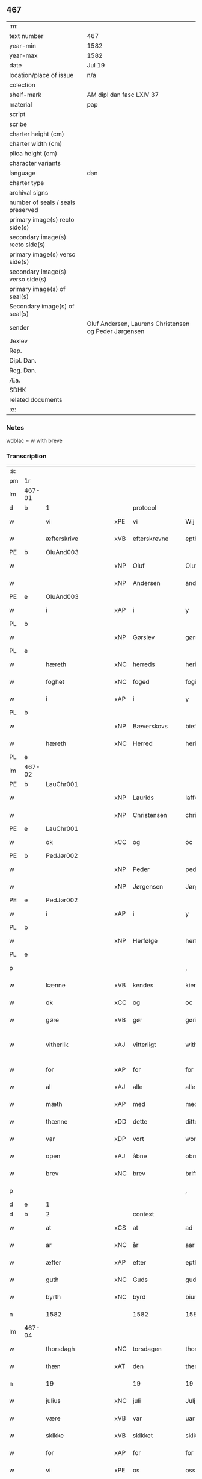 ** 467

| :m:                               |                                                       |
| text number                       | 467                                                   |
| year-min                          | 1582                                                  |
| year-max                          | 1582                                                  |
| date                              | Jul 19                                                |
| location/place of issue           | n/a                                                   |
| colection                         |                                                       |
| shelf-mark                        | AM dipl dan fasc LXIV 37                              |
| material                          | pap                                                   |
| script                            |                                                       |
| scribe                            |                                                       |
| charter height (cm)               |                                                       |
| charter width (cm)                |                                                       |
| plica height (cm)                 |                                                       |
| character variants                |                                                       |
| language                          | dan                                                   |
| charter type                      |                                                       |
| archival signs                    |                                                       |
| number of seals / seals preserved |                                                       |
| primary image(s) recto side(s)    |                                                       |
| secondary image(s) recto side(s)  |                                                       |
| primary image(s) verso side(s)    |                                                       |
| secondary image(s) verso side(s)  |                                                       |
| primary image(s) of seal(s)       |                                                       |
| Secondary image(s) of seal(s)     |                                                       |
| sender                            | Oluf Andersen, Laurens Christensen og Peder Jørgensen |
| Jexlev                            |                                                       |
| Rep.                              |                                                       |
| Dipl. Dan.                        |                                                       |
| Reg. Dan.                         |                                                       |
| Æa.                               |                                                       |
| SDHK                              |                                                       |
| related documents                 |                                                       |
| :e:                               |                                                       |

*** Notes
wdblac = w with breve


*** Transcription
| :s: |        |                    |     |                     |   |                           |                    |             |   |   |     |     |   |   |    |               |          |          |  |    |    |    |    |
| pm  | 1r     |                    |     |                     |   |                           |                    |             |   |   |     |     |   |   |    |               |          |          |  |    |    |    |    |
| lm  | 467-01 |                    |     |                     |   |                           |                    |             |   |   |     |     |   |   |    |               |          |          |  |    |    |    |    |
| d   | b      | 1                  |     | protocol            |   |                           |                    |             |   |   |     |     |   |   |    |               |          |          |  |    |    |    |    |
| w   |        | vi                 | xPE | vi                  |   | Wij                       | Wij                |             |   |   |     | dan |   |   |    |        467-01 | 1:protocol |          |  |    |    |    |    |
| w   |        | æfterskrive        | xVB | efterskrevne        |   | epther(screffne)          | eptherᷠͤ             |             |   |   |     | dan |   |   |    |        467-01 | 1:protocol |          |  |    |    |    |    |
| PE  | b      | OluAnd003          |     |                     |   |                           |                    |             |   |   |     |     |   |   |    |               |          |          |  |    |    |    |    |
| w   |        |                    | xNP | Oluf                |   | Oluff                     | Olŭff              |             |   |   |     | dan |   |   |    |        467-01 | 1:protocol |          |  |2354|    |    |    |
| w   |        |                    | xNP | Andersen            |   | anders(øn)                | ander             |             |   |   |     | dan |   |   |    |        467-01 | 1:protocol |          |  |2354|    |    |    |
| PE  | e      | OluAnd003          |     |                     |   |                           |                    |             |   |   |     |     |   |   |    |               |          |          |  |    |    |    |    |
| w   |        | i                  | xAP | i                   |   | y                         | ÿ                  |             |   |   |     | dan |   |   |    |        467-01 | 1:protocol |          |  |    |    |    |    |
| PL  | b      |                    |     |                     |   |                           |                    |             |   |   |     |     |   |   |    |               |          |          |  |    |    |    |    |
| w   |        |                    | xNP | Gørslev             |   | gørsløff                  | gørſløff           |             |   |   |     | dan |   |   |    |        467-01 | 1:protocol |          |  |    |    |2192|    |
| PL  | e      |                    |     |                     |   |                           |                    |             |   |   |     |     |   |   |    |               |          |          |  |    |    |    |    |
| w   |        | hæreth             | xNC | herreds             |   | heritz                    | heritz             |             |   |   |     | dan |   |   |    |        467-01 | 1:protocol |          |  |    |    |    |    |
| w   |        | foghet             | xNC | foged               |   | fogitt                    | fogitt             |             |   |   |     | dan |   |   |    |        467-01 | 1:protocol |          |  |    |    |    |    |
| w   |        | i                  | xAP | i                   |   | y                         | ÿ                  |             |   |   |     | dan |   |   |    |        467-01 | 1:protocol |          |  |    |    |    |    |
| PL  | b      |                    |     |                     |   |                           |                    |             |   |   |     |     |   |   |    |               |          |          |  |    |    |    |    |
| w   |        |                    | xNP | Bæverskovs          |   | bieffwirskuffs            | bieffwirſkŭff     |             |   |   |     | dan |   |   |    |        467-01 | 1:protocol |          |  |    |    |2193|    |
| w   |        | hæreth             | xNC | Herred              |   | heritt                    | heritt             |             |   |   |     | dan |   |   |    |        467-01 | 1:protocol |          |  |    |    |2193|    |
| PL  | e      |                    |     |                     |   |                           |                    |             |   |   |     |     |   |   |    |               |          |          |  |    |    |    |    |
| lm  | 467-02 |                    |     |                     |   |                           |                    |             |   |   |     |     |   |   |    |               |          |          |  |    |    |    |    |
| PE  | b      | LauChr001          |     |                     |   |                           |                    |             |   |   |     |     |   |   |    |               |          |          |  |    |    |    |    |
| w   |        |                    | xNP | Laurids             |   | laffwris                  | laffwri           |             |   |   |     | dan |   |   |    |        467-02 | 1:protocol |          |  |2355|    |    |    |
| w   |        |                    | xNP | Christensen         |   | christens(øn)             | chriſten          |             |   |   |     | dan |   |   |    |        467-02 | 1:protocol |          |  |2355|    |    |    |
| PE  | e      | LauChr001          |     |                     |   |                           |                    |             |   |   |     |     |   |   |    |               |          |          |  |    |    |    |    |
| w   |        | ok                 | xCC | og                  |   | oc                        | oc                 |             |   |   |     | dan |   |   |    |        467-02 | 1:protocol |          |  |    |    |    |    |
| PE  | b      | PedJør002          |     |                     |   |                           |                    |             |   |   |     |     |   |   |    |               |          |          |  |    |    |    |    |
| w   |        |                    | xNP | Peder               |   | peder                     | peder              |             |   |   |     | dan |   |   |    |        467-02 | 1:protocol |          |  |2356|    |    |    |
| w   |        |                    | xNP | Jørgensen           |   | Jørgens(øn)               | Jørgen            |             |   |   |     | dan |   |   |    |        467-02 | 1:protocol |          |  |2356|    |    |    |
| PE  | e      | PedJør002          |     |                     |   |                           |                    |             |   |   |     |     |   |   |    |               |          |          |  |    |    |    |    |
| w   |        | i                  | xAP | i                   |   | y                         | ÿ                  |             |   |   |     | dan |   |   |    |        467-02 | 1:protocol |          |  |    |    |    |    |
| PL  | b      |                    |     |                     |   |                           |                    |             |   |   |     |     |   |   |    |               |          |          |  |    |    |    |    |
| w   |        |                    | xNP | Herfølge            |   | herføgle                  | herføgle           |             |   |   |     | dan |   |   |    |        467-02 | 1:protocol |          |  |    |    |2194|    |
| PL  | e      |                    |     |                     |   |                           |                    |             |   |   |     |     |   |   |    |               |          |          |  |    |    |    |    |
| p   |        |                    |     |                     |   | ,                         | ,                  |             |   |   |     | dan |   |   |    |        467-02 | 1:protocol |          |  |    |    |    |    |
| w   |        | kænne              | xVB | kendes              |   | kiendis                   | kiendi            |             |   |   |     | dan |   |   |    |        467-02 | 1:protocol |          |  |    |    |    |    |
| w   |        | ok                 | xCC | og                  |   | oc                        | oc                 |             |   |   |     | dan |   |   |    |        467-02 | 1:protocol |          |  |    |    |    |    |
| w   |        | gøre               | xVB | gør                 |   | gørir                     | gørir              |             |   |   |     | dan |   |   |    |        467-02 | 1:protocol |          |  |    |    |    |    |
| w   |        | vitherlik          | xAJ | vitterligt          |   | wither¦ligtt              | wither¦ligtt       |             |   |   |     | dan |   |   |    | 467-02—467-03 | 1:protocol |          |  |    |    |    |    |
| w   |        | for                | xAP | for                 |   | for                       | for                |             |   |   |     | dan |   |   |    |        467-03 | 1:protocol |          |  |    |    |    |    |
| w   |        | al                 | xAJ | alle                |   | alle                      | alle               |             |   |   |     | dan |   |   |    |        467-03 | 1:protocol |          |  |    |    |    |    |
| w   |        | mæth               | xAP | med                 |   | med                       | med                |             |   |   |     | dan |   |   |    |        467-03 | 1:protocol |          |  |    |    |    |    |
| w   |        | thænne             | xDD | dette               |   | ditte                     | ditte              |             |   |   |     | dan |   |   |    |        467-03 | 1:protocol |          |  |    |    |    |    |
| w   |        | var                | xDP | vort                |   | wortt                     | wortt              |             |   |   |     | dan |   |   |    |        467-03 | 1:protocol |          |  |    |    |    |    |
| w   |        | open               | xAJ | åbne                |   | obne                      | obne               |             |   |   |     | dan |   |   |    |        467-03 | 1:protocol |          |  |    |    |    |    |
| w   |        | brev               | xNC | brev                |   | briff                     | briff              |             |   |   |     | dan |   |   |    |        467-03 | 1:protocol |          |  |    |    |    |    |
| p   |        |                    |     |                     |   | ,                         | ,                  |             |   |   |     | dan |   |   |    |        467-03 | 1:protocol |          |  |    |    |    |    |
| d   | e      | 1                  |     |                     |   |                           |                    |             |   |   |     |     |   |   |    |               |          |          |  |    |    |    |    |
| d   | b      | 2                  |     | context             |   |                           |                    |             |   |   |     |     |   |   |    |               |          |          |  |    |    |    |    |
| w   |        | at                 | xCS | at                  |   | ad                        | ad                 |             |   |   |     | dan |   |   |    |        467-03 | 2:context |          |  |    |    |    |    |
| w   |        | ar                 | xNC | år                  |   | aar                       | aar                |             |   |   |     | dan |   |   |    |        467-03 | 2:context |          |  |    |    |    |    |
| w   |        | æfter              | xAP | efter               |   | epther                    | epther             |             |   |   |     | dan |   |   |    |        467-03 | 2:context |          |  |    |    |    |    |
| w   |        | guth               | xNC | Guds                |   | guds                      | gŭd               |             |   |   |     | dan |   |   |    |        467-03 | 2:context |          |  |    |    |    |    |
| w   |        | byrth              | xNC | byrd                |   | biurd                     | biŭrd              |             |   |   |     | dan |   |   |    |        467-03 | 2:context |          |  |    |    |    |    |
| n   |        | 1582              |     | 1582                |   | 1582                      | 1582               |             |   |   |     | dan |   |   |    |        467-03 | 2:context |          |  |    |    |    |    |
| lm  | 467-04 |                    |     |                     |   |                           |                    |             |   |   |     |     |   |   |    |               |          |          |  |    |    |    |    |
| w   |        | thorsdagh          | xNC | torsdagen           |   | thorsdagen                | thorſdagen         |             |   |   |     | dan |   |   |    |        467-04 | 2:context |          |  |    |    |    |    |
| w   |        | thæn               | xAT | den                 |   | then(n)                   | then̅               |             |   |   |     | dan |   |   |    |        467-04 | 2:context |          |  |    |    |    |    |
| n   |        | 19                 |    | 19                  |   | 19                        | 19                 |             |   |   |     | dan |   |   |    |        467-04 | 2:context |          |  |    |    |    |    |
| w   |        | julius             | xNC | juli                |   | Julj                      | Jŭlj               |             |   |   |     | dan |   |   |    |        467-04 | 2:context |          |  |    |    |    |    |
| w   |        | være               | xVB | var                 |   | uar                       | űar                |             |   |   |     | dan |   |   | =  |        467-04 | 2:context |          |  |    |    |    |    |
| w   |        | skikke             | xVB | skikket             |   | skikitt                   | ſkikitt            |             |   |   |     | dan |   |   | == |        467-04 | 2:context |          |  |    |    |    |    |
| w   |        | for                | xAP | for                 |   | for                       | for                |             |   |   |     | dan |   |   |    |        467-04 | 2:context |          |  |    |    |    |    |
| w   |        | vi                 | xPE | os                  |   | oss                       | oſſ                |             |   |   |     | dan |   |   |    |        467-04 | 2:context |          |  |    |    |    |    |
| w   |        | ok                 | xCC | og                  |   | oc                        | oc                 |             |   |   |     | dan |   |   |    |        467-04 | 2:context |          |  |    |    |    |    |
| w   |        | dandeman           | xNC | dannemænd           |   | dannemend                 | dannemend          |             |   |   |     | dan |   |   |    |        467-04 | 2:context |          |  |    |    |    |    |
| w   |        | flere              | xAJ | flere               |   | flere                     | flere              |             |   |   |     | dan |   |   |    |        467-04 | 2:context |          |  |    |    |    |    |
| w   |        | sum                | xRP | som                 |   | som                       | ſom                |             |   |   |     | dan |   |   |    |        467-04 | 2:context |          |  |    |    |    |    |
| lm  | 467-05 |                    |     |                     |   |                           |                    |             |   |   |     |     |   |   |    |               |          |          |  |    |    |    |    |
| w   |        | thæn               | xAT | den                 |   | den                       | den                |             |   |   |     | dan |   |   |    |        467-05 | 2:context |          |  |    |    |    |    |
| w   |        | dagh               | xNC | dag                 |   | dag                       | dag                |             |   |   |     | dan |   |   |    |        467-05 | 2:context |          |  |    |    |    |    |
| w   |        | fornævnd           | xAJ | fornævnte           |   | for(nefnde)               | for.ᷠͤ               |             |   |   |     | dan |   |   |    |        467-05 | 2:context |          |  |    |    |    |    |
| w   |        | thing              | xNC | ting                |   | ting                      | ting               |             |   |   |     | dan |   |   |    |        467-05 | 2:context |          |  |    |    |    |    |
| w   |        | søkje              | xVB | søgte               |   | Søgtte                    | øgtte             |             |   |   |     | dan |   |   |    |        467-05 | 2:context |          |  |    |    |    |    |
| p   |        |                    |     |                     |   | ,                         | ,                  |             |   |   |     | dan |   |   |    |        467-05 | 2:context |          |  |    |    |    |    |
| w   |        | ærlik              | xAJ | ærlige              |   | Erliige                   | Erliige            |             |   |   |     | dan |   |   |    |        467-05 | 2:context |          |  |    |    |    |    |
| w   |        | man                | xNC | mænder              |   | mender                    | mender             |             |   |   |     | dan |   |   |    |        467-05 | 2:context |          |  |    |    |    |    |
| w   |        | af                 | xAP | af                  |   | aff                       | aff                |             |   |   |     | dan |   |   |    |        467-05 | 2:context |          |  |    |    |    |    |
| PL  | b      |                    |     |                     |   |                           |                    |             |   |   |     |     |   |   |    |               |          |          |  |    |    |    |    |
| w   |        | fin                | xAJ | fin                 |   | fiin                      | fiin               |             |   |   | Fyn | dan |   |   |    |        467-05 | 2:context |          |  |    |    |2195|    |
| PL  | e      |                    |     |                     |   |                           |                    |             |   |   |     |     |   |   |    |               |          |          |  |    |    |    |    |
| p   |        |                    |     |                     |   | ,                         | ,                  |             |   |   |     | dan |   |   |    |        467-05 | 2:context |          |  |    |    |    |    |
| PE  | b      | PedTor003          |     |                     |   |                           |                    |             |   |   |     |     |   |   |    |               |          |          |  |    |    |    |    |
| w   |        |                    | xNP | Peder               |   | peder                     | peder              |             |   |   |     | dan |   |   |    |        467-05 | 2:context |          |  |2357|    |    |    |
| w   |        |                    | xNP | Tordsen             |   | thors(øn)                 | thor              |             |   |   |     | dan |   |   |    |        467-05 | 2:context |          |  |2357|    |    |    |
| PE  | e      | PedTor003          |     |                     |   |                           |                    |             |   |   |     |     |   |   |    |               |          |          |  |    |    |    |    |
| w   |        | i                  | xAP | i                   |   | y                         | ÿ                  |             |   |   |     | dan |   |   |    |        467-05 | 2:context |          |  |    |    |    |    |
| PL  | b      |                    |     |                     |   |                           |                    |             |   |   |     |     |   |   |    |               |          |          |  |    |    |    |    |
| w   |        |                    | xNP | Strandby            |   | stran¦by                  | ſtran¦bÿ           |             |   |   |     | dan |   |   |    | 467-05—467-06 | 2:context |          |  |    |    |2196|    |
| PL  | e      |                    |     |                     |   |                           |                    |             |   |   |     |     |   |   |    |               |          |          |  |    |    |    |    |
| p   |        |                    |     |                     |   | ,                         | ,                  |             |   |   |     | dan |   |   |    |        467-06 | 2:context |          |  |    |    |    |    |
| PE  | b      | JenJes001          |     |                     |   |                           |                    |             |   |   |     |     |   |   |    |               |          |          |  |    |    |    |    |
| w   |        |                    | xNP | Jens                |   | Jens                      | Jen               |             |   |   |     | dan |   |   |    |        467-06 | 2:context |          |  |2358|    |    |    |
| w   |        |                    | xNP | Jespersen           |   | Jespers(øn)               | Jeſper            |             |   |   |     | dan |   |   |    |        467-06 | 2:context |          |  |2358|    |    |    |
| PE  | e      | JenJes001          |     |                     |   |                           |                    |             |   |   |     |     |   |   |    |               |          |          |  |    |    |    |    |
| w   |        | i                  | xAP | i                   |   | y                         | ÿ                  |             |   |   |     | dan |   |   |    |        467-06 | 2:context |          |  |    |    |    |    |
| PL  | b      |                    |     |                     |   |                           |                    |             |   |   |     |     |   |   |    |               |          |          |  |    |    |    |    |
| w   |        |                    | xNP | Baritt              |   | baritt                    | baritt             |             |   |   |     | dan |   |   |    |        467-06 | 2:context |          |  |    |    |2197|    |
| PL  | e      |                    |     |                     |   |                           |                    |             |   |   |     |     |   |   |    |               |          |          |  |    |    |    |    |
| PE  | b      | JenPed014          |     |                     |   |                           |                    |             |   |   |     |     |   |   |    |               |          |          |  |    |    |    |    |
| w   |        |                    | xNP | Jens                |   | Jens                      | Jen               |             |   |   |     | dan |   |   |    |        467-06 | 2:context |          |  |2359|    |    |    |
| w   |        |                    | xNP | Persen              |   | pers(øn)                  | per               |             |   |   |     | dan |   |   |    |        467-06 | 2:context |          |  |2359|    |    |    |
| PE  | e      | JenPed014          |     |                     |   |                           |                    |             |   |   |     |     |   |   |    |               |          |          |  |    |    |    |    |
| w   |        | ibidem             | xAV |                     |   | ibid(em)                  | ibid̅.              |             |   |   |     | dan |   |   |    |        467-06 | 2:context |          |  |    |    |    |    |
| PE  | b      | JørFin001          |     |                     |   |                           |                    |             |   |   |     |     |   |   |    |               |          |          |  |    |    |    |    |
| w   |        |                    | xNP | Jørgen              |   | Jørgen                    | Jørgen             |             |   |   |     | dan |   |   |    |        467-06 | 2:context |          |  |2360|    |    |    |
| w   |        |                    | xNP | Findsen             |   | finds(øn)                 | find              |             |   |   |     | dan |   |   |    |        467-06 | 2:context |          |  |2360|    |    |    |
| PE  | e      | JørFin001          |     |                     |   |                           |                    |             |   |   |     |     |   |   |    |               |          |          |  |    |    |    |    |
| w   |        | i                  | xAP | i                   |   | y                         | ÿ                  |             |   |   |     | dan |   |   |    |        467-06 | 2:context |          |  |    |    |    |    |
| PL  | b      |                    |     |                     |   |                           |                    |             |   |   |     |     |   |   |    |               |          |          |  |    |    |    |    |
| w   |        |                    | xNP | Kindstrup           |   | kindstrop                 | kindſtrop          |             |   |   |     | dan |   |   |    |        467-06 | 2:context |          |  |    |    |2198|    |
| PL  | e      |                    |     |                     |   |                           |                    |             |   |   |     |     |   |   |    |               |          |          |  |    |    |    |    |
| PE  | b      | JenPed015          |     |                     |   |                           |                    |             |   |   |     |     |   |   |    |               |          |          |  |    |    |    |    |
| w   |        |                    | xNP | Jens                |   | Jens                      | Jen               |             |   |   |     | dan |   |   |    |        467-06 | 2:context |          |  |2361|    |    |    |
| lm  | 467-07 |                    |     |                     |   |                           |                    |             |   |   |     |     |   |   |    |               |          |          |  |    |    |    |    |
| w   |        |                    | xNP | Persen              |   | pers(øn)                  | per               |             |   |   |     | dan |   |   |    |        467-07 | 2:context |          |  |2361|    |    |    |
| PE  | e      | JenPed015          |     |                     |   |                           |                    |             |   |   |     |     |   |   |    |               |          |          |  |    |    |    |    |
| w   |        | ibidem             | xAV |                     |   | ibid(em)                  | ibid̅               |             |   |   |     | lat |   |   |    |        467-07 | 2:context |          |  |    |    |    |    |
| PE  | b      | MadDie001          |     |                     |   |                           |                    |             |   |   |     |     |   |   |    |               |          |          |  |    |    |    |    |
| w   |        |                    | xNP | Mads                |   | Mas                       | Ma                |             |   |   |     | dan |   |   |    |        467-07 | 2:context |          |  |2362|    |    |    |
| w   |        |                    | xNP | Diensen             |   | diens(øn)                 | dien              |             |   |   |     | dan |   |   |    |        467-07 | 2:context |          |  |2362|    |    |    |
| PE  | e      | MadDie001          |     |                     |   |                           |                    |             |   |   |     |     |   |   |    |               |          |          |  |    |    |    |    |
| w   |        | i                  | xAP | i                   |   | y                         | ÿ                  |             |   |   |     | dan |   |   |    |        467-07 | 2:context |          |  |    |    |    |    |
| PL  | b      |                    |     |                     |   |                           |                    |             |   |   |     |     |   |   |    |               |          |          |  |    |    |    |    |
| w   |        |                    | xNP | Tange               |   | thange                    | thange             |             |   |   |     | dan |   |   |    |        467-07 | 2:context |          |  |    |    |2199|    |
| PL  | e      |                    |     |                     |   |                           |                    |             |   |   |     |     |   |   |    |               |          |          |  |    |    |    |    |
| PE  | b      | PedStr002          |     |                     |   |                           |                    |             |   |   |     |     |   |   |    |               |          |          |  |    |    |    |    |
| w   |        |                    | xNP | Peder               |   | peder                     | peder              |             |   |   |     | dan |   |   |    |        467-07 | 2:context |          |  |2363|    |    |    |
| w   |        |                    | xNP | Strøm               |   | Strøm                     | trøm              |             |   |   |     | dan |   |   |    |        467-07 | 2:context |          |  |2363|    |    |    |
| PE  | e      | PedStr002          |     |                     |   |                           |                    |             |   |   |     |     |   |   |    |               |          |          |  |    |    |    |    |
| w   |        | i                  | xAP | i                   |   | y                         | ÿ                  |             |   |   |     | dan |   |   |    |        467-07 | 2:context |          |  |    |    |    |    |
| PL  | b      |                    |     |                     |   |                           |                    |             |   |   |     |     |   |   |    |               |          |          |  |    |    |    |    |
| w   |        |                    | xNP | Stavreby            |   | Staffwerby                | taffwerbÿ         |             |   |   |     | dan |   |   |    |        467-07 | 2:context |          |  |    |    |2200|    |
| PL  | e      |                    |     |                     |   |                           |                    |             |   |   |     |     |   |   |    |               |          |          |  |    |    |    |    |
| w   |        | ok                 | xCC | og                  |   | oc                        | oc                 |             |   |   |     | dan |   |   |    |        467-07 | 2:context |          |  |    |    |    |    |
| PE  | b      | RasJør001          |     |                     |   |                           |                    |             |   |   |     |     |   |   |    |               |          |          |  |    |    |    |    |
| w   |        |                    | xNP | Rasmus              |   | rasmus                    | raſmŭ             |             |   |   |     | dan |   |   |    |        467-07 | 2:context |          |  |2364|    |    |    |
| lm  | 467-08 |                    |     |                     |   |                           |                    |             |   |   |     |     |   |   |    |               |          |          |  |    |    |    |    |
| w   |        |                    | xNP | Jørgensen           |   | Jørgens(øn)               | Jørgen            |             |   |   |     | dan |   |   |    |        467-08 | 2:context |          |  |2364|    |    |    |
| PE  | e      | RasJør001          |     |                     |   |                           |                    |             |   |   |     |     |   |   |    |               |          |          |  |    |    |    |    |
| w   |        | i                  | xAP | i                   |   | y                         | ÿ                  |             |   |   |     | dan |   |   |    |        467-08 | 2:context |          |  |    |    |    |    |
| PL  | b      |                    |     |                     |   |                           |                    |             |   |   |     |     |   |   |    |               |          |          |  |    |    |    |    |
| w   |        |                    | xNP | Målund              |   | maalund                   | maalŭnd            |             |   |   |     | dan |   |   |    |        467-08 | 2:context |          |  |    |    |2201|    |
| PL  | e      |                    |     |                     |   |                           |                    |             |   |   |     |     |   |   |    |               |          |          |  |    |    |    |    |
| p   |        |                    |     |                     |   | .                         | .                  |             |   |   |     | dan |   |   |    |        467-08 | 2:context |          |  |    |    |    |    |
| w   |        | hvilik             | xDD | hvilke              |   | huilke                    | hŭilke             |             |   |   |     | dan |   |   |    |        467-08 | 2:context |          |  |    |    |    |    |
| w   |        | fornævnd           | xAJ | fornævnte           |   | for(nefnde)               | for.ᷠͤ               |             |   |   |     | dan |   |   |    |        467-08 | 2:context |          |  |    |    |    |    |
| w   |        | bekænne            | xVB | bekende             |   | bekiende                  | bekiende           |             |   |   |     | dan |   |   |    |        467-08 | 2:context |          |  |    |    |    |    |
| w   |        | for                | xAP | for                 |   | for                       | for                |             |   |   |     | dan |   |   |    |        467-08 | 2:context |          |  |    |    |    |    |
| w   |        | vi                 | xPE | os                  |   | oss                       | oſſ                |             |   |   |     | dan |   |   |    |        467-08 | 2:context |          |  |    |    |    |    |
| w   |        | ok                 | xCC | og                  |   | oc                        | oc                 |             |   |   |     | dan |   |   |    |        467-08 | 2:context |          |  |    |    |    |    |
| w   |        | menigh             | xAJ | menige              |   | menige                    | menige             |             |   |   |     | dan |   |   |    |        467-08 | 2:context |          |  |    |    |    |    |
| w   |        | man                | xNC | mand                |   | mand                      | mand               |             |   |   |     | dan |   |   |    |        467-08 | 2:context |          |  |    |    |    |    |
| w   |        | sum                | xRP | som                 |   | som                       | ſom                |             |   |   |     | dan |   |   |    |        467-08 | 2:context |          |  |    |    |    |    |
| lm  | 467-09 |                    |     |                     |   |                           |                    |             |   |   |     |     |   |   |    |               |          |          |  |    |    |    |    |
| w   |        | thæn               | xAT | den                 |   | den                       | den                |             |   |   |     | dan |   |   |    |        467-09 | 2:context |          |  |    |    |    |    |
| w   |        | dagh               | xNC | dag                 |   | dag                       | dag                |             |   |   |     | dan |   |   |    |        467-09 | 2:context |          |  |    |    |    |    |
| w   |        | fornævnd           | xAJ | fornævnte           |   | for(nefnde)               | forᷠͤ                |             |   |   |     | dan |   |   |    |        467-09 | 2:context |          |  |    |    |    |    |
| w   |        | thing              | xNC | ting                |   | ting                      | ting               |             |   |   |     | dan |   |   |    |        467-09 | 2:context |          |  |    |    |    |    |
| w   |        | søkje              | xVB | søgte               |   | Søgtte                    | øgtte             |             |   |   |     | dan |   |   |    |        467-09 | 2:context |          |  |    |    |    |    |
| w   |        | at                 | xCS | at                  |   | ath                       | ath                |             |   |   |     | dan |   |   |    |        467-09 | 2:context |          |  |    |    |    |    |
| w   |        | thæn               | xPE | de                  |   | dij                       | dij                |             |   |   |     | dan |   |   |    |        467-09 | 2:context |          |  |    |    |    |    |
| w   |        | af                 | xAP | af                  |   | aff                       | aff                |             |   |   |     | dan |   |   |    |        467-09 | 2:context |          |  |    |    |    |    |
| w   |        | ærlik              | xAJ | ærlig               |   | Erliig                    | Erliig             |             |   |   |     | dan |   |   |    |        467-09 | 2:context |          |  |    |    |    |    |
| w   |        | ok                 | xCC | og                  |   | oc                        | oc                 |             |   |   |     | dan |   |   |    |        467-09 | 2:context |          |  |    |    |    |    |
| w   |        | vælbyrthigh        | xAJ | velbyrdig           |   | welbiurdiig               | welbiŭrdiig        |             |   |   |     | dan |   |   |    |        467-09 | 2:context |          |  |    |    |    |    |
| w   |        | frue               | xNC | fru                 |   | fru                       | frŭ                |             |   |   |     | dan |   |   |    |        467-09 | 2:context |          |  |    |    |    |    |
| w   |        | frue               | xNC | fru                 |   | f(ru)                     | f(:)               |             |   |   |     | dan |   |   |    |        467-09 | 2:context |          |  |    |    |    |    |
| PE  | b      | MetRos001          |     |                     |   |                           |                    |             |   |   |     |     |   |   |    |               |          |          |  |    |    |    |    |
| w   |        |                    | xNP | Mette               |   | mette                     | mette              |             |   |   |     | dan |   |   |    |        467-09 | 2:context |          |  |2365|    |    |    |
| lm  | 467-10 |                    |     |                     |   |                           |                    |             |   |   |     |     |   |   |    |               |          |          |  |    |    |    |    |
| w   |        |                    | xNP | Rosenkrantz         |   | Rosenkrantz               | Roſenkrantz        |             |   |   |     | dan |   |   |    |        467-10 | 2:context |          |  |2365|    |    |    |
| PE  | e      | MetRos001          |     |                     |   |                           |                    |             |   |   |     |     |   |   |    |               |          |          |  |    |    |    |    |
| w   |        | til                | xAP | til                 |   | thill                     | thill              |             |   |   |     | dan |   |   |    |        467-10 | 2:context |          |  |    |    |    |    |
| PL  | b      |                    |     |                     |   |                           |                    |             |   |   |     |     |   |   |    |               |          |          |  |    |    |    |    |
| w   |        |                    | xNP | Vallø               |   | walø                      | walø               |             |   |   |     | dan |   |   |    |        467-10 | 2:context |          |  |    |    |2202|    |
| PL  | e      |                    |     |                     |   |                           |                    |             |   |   |     |     |   |   |    |               |          |          |  |    |    |    |    |
| w   |        | være               | xVB | var                 |   | war                       | war                |             |   |   |     | dan |   |   |    |        467-10 | 2:context |          |  |    |    |    |    |
| w   |        | loghlik            | xAJ | lovligen            |   | luffliigen                | lŭffliigen         |             |   |   |     | dan |   |   |    |        467-10 | 2:context |          |  |    |    |    |    |
| w   |        | til                | xAV | til                 |   | thiil                     | thiil              |             |   |   |     | dan |   |   |    |        467-10 | 2:context |          |  |    |    |    |    |
| w   |        | kalle              | xVB | kaldt               |   | kallitt                   | kallitt            |             |   |   |     | dan |   |   |    |        467-10 | 2:context |          |  |    |    |    |    |
| p   |        |                    |     |                     |   | ,                         | ,                  |             |   |   |     | dan |   |   |    |        467-10 | 2:context |          |  |    |    |    |    |
| w   |        | at                 | xCS | ad                  |   | ad                        | ad                 |             |   |   |     | dan |   |   |    |        467-10 | 2:context |          |  |    |    |    |    |
| PL  | b      |                    |     |                     |   |                           |                    |             |   |   |     |     |   |   |    |               |          |          |  |    |    |    |    |
| w   |        | rep                | xNC | rebe                |   | rebe                      | rebe               |             |   |   |     | dan |   |   |    |        467-10 | 2:context |          |  |    |    |2203|    |
| w   |        |                    | xNP | Svansbjerg          |   | suans bierh               | ſŭan bierh        |             |   |   |     | dan |   |   |    |        467-10 | 2:context |          |  |    |    |2203|    |
| PL  | e      |                    |     |                     |   |                           |                    |             |   |   |     |     |   |   |    |               |          |          |  |    |    |    |    |
| lm  | 467-11 |                    |     |                     |   |                           |                    |             |   |   |     |     |   |   |    |               |          |          |  |    |    |    |    |
| w   |        | skogh              | xNC | skov                |   | skuff                     | ſkŭff              |             |   |   |     | dan |   |   |    |        467-11 | 2:context |          |  |    |    |    |    |
| p   |        |                    |     |                     |   | ,                         | ,                  |             |   |   |     | dan |   |   |    |        467-11 | 2:context |          |  |    |    |    |    |
| w   |        | hvar               | xCS | hvor                |   | huor                      | hŭor               |             |   |   |     | dan |   |   |    |        467-11 | 2:context |          |  |    |    |    |    |
| w   |        | thæn               | xPE | de                  |   | d[ij]                     | d[ij]              |             |   |   |     | dan |   |   |    |        467-11 | 2:context |          |  |    |    |    |    |
| w   |        | have               | xVB | har                 |   | [haffuir]                 | [haffuir]          |             |   |   |     | dan |   |   |    |        467-11 | 2:context |          |  |    |    |    |    |
| w   |        | være               | xVB | været               |   | weritt                    | weritt             |             |   |   |     | dan |   |   |    |        467-11 | 2:context |          |  |    |    |    |    |
| w   |        | grangivelik        | xAJ | grangiveligen       |   | grandgibeliigen           | grandgibeliigen    |             |   |   |     | dan |   |   |    |        467-11 | 2:context |          |  |    |    |    |    |
| w   |        | se                 | xVB | set                 |   | Siett                     | iett              |             |   |   |     | dan |   |   |    |        467-11 | 2:context |          |  |    |    |    |    |
| w   |        | ok                 | xCC | og                  |   | oc                        | oc                 |             |   |   |     | dan |   |   |    |        467-11 | 2:context |          |  |    |    |    |    |
| w   |        | sjune              | xVB | synet               |   | Siunitt                   | iŭnitt            |             |   |   |     | dan |   |   |    |        467-11 | 2:context |          |  |    |    |    |    |
| w   |        | mæth               | xAP | med                 |   | med                       | med                |             |   |   |     | dan |   |   |    |        467-11 | 2:context |          |  |    |    |    |    |
| lm  | 467-12 |                    |     |                     |   |                           |                    |             |   |   |     |     |   |   |    |               |          |          |  |    |    |    |    |
| w   |        | al                 | xAJ | alle                |   | alle                      | alle               |             |   |   |     | dan |   |   |    |        467-12 | 2:context |          |  |    |    |    |    |
| w   |        | lathe              | xNC | lades               |   | lades                     | lade              |             |   |   |     | dan |   |   |    |        467-12 | 2:context |          |  |    |    |    |    |
| w   |        | eghere             | xNC | ejers               |   | eiers                     | eier              |             |   |   |     | dan |   |   |    |        467-12 | 2:context |          |  |    |    |    |    |
| w   |        | vilje              | xNC | vilje               |   | wilge                     | wilge              |             |   |   |     | dan |   |   |    |        467-12 | 2:context |          |  |    |    |    |    |
| w   |        | ok                 | xCC | og                  |   | oc                        | oc                 |             |   |   |     | dan |   |   |    |        467-12 | 2:context |          |  |    |    |    |    |
| w   |        | samthykke          | xNC | samtykke            |   | Samtøke                   | amtøke            |             |   |   |     | dan |   |   |    |        467-12 | 2:context |          |  |    |    |    |    |
| w   |        | sum                | xRP | som                 |   | som                       | ſom                |             |   |   |     | dan |   |   |    |        467-12 | 2:context |          |  |    |    |    |    |
| w   |        | være               | xVB | er                  |   | er                        | er                 |             |   |   |     | dan |   |   |    |        467-12 | 2:context |          |  |    |    |    |    |
| w   |        | ærlik              | xAJ | ærlige              |   | Erlige                    | Erlige             |             |   |   |     | dan |   |   |    |        467-12 | 2:context |          |  |    |    |    |    |
| w   |        | ok                 | xCC | og                  |   | oc                        | oc                 |             |   |   |     | dan |   |   |    |        467-12 | 2:context |          |  |    |    |    |    |
| w   |        | vælbyrthigh        | xAJ | velbyrdige          |   | welbiurdiige              | welbiŭrdiige       |             |   |   |     | dan |   |   |    |        467-12 | 2:context |          |  |    |    |    |    |
| w   |        | man                | xNC | mand                |   | mand                      | mand               |             |   |   |     | dan |   |   |    |        467-12 | 2:context |          |  |    |    |    |    |
| lm  | 467-13 |                    |     |                     |   |                           |                    |             |   |   |     |     |   |   |    |               |          |          |  |    |    |    |    |
| PE  | b      | HerSka002          |     |                     |   |                           |                    |             |   |   |     |     |   |   |    |               |          |          |  |    |    |    |    |
| w   |        |                    | xNP | Herluf              |   | herluff                   | herlŭff            |             |   |   |     | dan |   |   |    |        467-13 | 2:context |          |  |2366|    |    |    |
| w   |        |                    | xNP | Skave               |   | skaffwe                   | ſkaffwe            |             |   |   |     | dan |   |   |    |        467-13 | 2:context |          |  |2366|    |    |    |
| PE  | e      | HerSka002          |     |                     |   |                           |                    |             |   |   |     |     |   |   |    |               |          |          |  |    |    |    |    |
| w   |        | til                | xAP | til                 |   | thiil                     | thiil              |             |   |   |     | dan |   |   |    |        467-13 | 2:context |          |  |    |    |    |    |
| PL  | b      |                    |     |                     |   |                           |                    |             |   |   |     |     |   |   |    |               |          |          |  |    |    |    |    |
| w   |        |                    | xNP | Eskildstrup         |   | eskiilstrop               | eſkiiltrop        |             |   |   |     | dan |   |   |    |        467-13 | 2:context |          |  |    |    |2204|    |
| PL  | e      |                    |     |                     |   |                           |                    |             |   |   |     |     |   |   |    |               |          |          |  |    |    |    |    |
| w   |        | ærlik              | xAJ | ærlig               |   | Erliig                    | Erliig             |             |   |   |     | dan |   |   |    |        467-13 | 2:context |          |  |    |    |    |    |
| w   |        | ok                 | xCC | og                  |   | oc                        | oc                 |             |   |   |     | dan |   |   |    |        467-13 | 2:context |          |  |    |    |    |    |
| w   |        |                    | xNP | velbyrdig           |   | welbiurdiig               | welbiŭrdiig        |             |   |   |     | dan |   |   |    |        467-13 | 2:context |          |  |    |    |    |    |
| w   |        | man                | xNC | mand                |   | mand                      | mand               |             |   |   |     | dan |   |   |    |        467-13 | 2:context |          |  |    |    |    |    |
| PE  | b      | JakSee001          |     |                     |   |                           |                    |             |   |   |     |     |   |   |    |               |          |          |  |    |    |    |    |
| w   |        |                    | xNP | Jakob               |   | Jacop                     | Jacop              |             |   |   |     | dan |   |   |    |        467-13 | 2:context |          |  |2367|    |    |    |
| w   |        |                    | xNP | Seefeld             |   | se¦ffeld                  | ſe¦ffeld           |             |   |   |     | dan |   |   |    | 467-13—467-14 | 2:context |          |  |2367|    |    |    |
| PE  | e      | JakSee001          |     |                     |   |                           |                    |             |   |   |     |     |   |   |    |               |          |          |  |    |    |    |    |
| w   |        | til                | xAP | til                 |   | til                       | til                |             |   |   |     | dan |   |   |    |        467-14 | 2:context |          |  |    |    |    |    |
| PL  | b      |                    |     |                     |   |                           |                    |             |   |   |     |     |   |   |    |               |          |          |  |    |    |    |    |
| w   |        |                    | xNP | Visborg             |   | wissborh                  | wiſſborh           |             |   |   |     | dan |   |   |    |        467-14 | 2:context |          |  |    |    |2205|    |
| PL  | e      |                    |     |                     |   |                           |                    |             |   |   |     |     |   |   |    |               |          |          |  |    |    |    |    |
| w   |        | upa                | xAP | på                  |   | pa                        | pa                 |             |   |   |     | dan |   |   |    |        467-14 | 2:context |          |  |    |    |    |    |
| w   |        | ærlik              | xAJ | ærlige              |   | erliige                   | erliige            |             |   |   |     | dan |   |   |    |        467-14 | 2:context |          |  |    |    |    |    |
| w   |        | ok                 | xCC | og                  |   | oc                        | oc                 |             |   |   |     | dan |   |   |    |        467-14 | 2:context |          |  |    |    |    |    |
| w   |        | vælbyrthigh        | xAJ | velbyrdig           |   | welbiurdiig               | welbiŭrdiig        |             |   |   |     | dan |   |   |    |        467-14 | 2:context |          |  |    |    |    |    |
| w   |        | frue               | xNC | fru                 |   | fru                       | frŭ                |             |   |   |     | dan |   |   |    |        467-14 | 2:context |          |  |    |    |    |    |
| w   |        | frue               | xNC | fru                 |   | f(ru)                     | f(:)               |             |   |   |     | dan |   |   |    |        467-14 | 2:context |          |  |    |    |    |    |
| PE  | b      | BirRos001          |     |                     |   |                           |                    |             |   |   |     |     |   |   |    |               |          |          |  |    |    |    |    |
| w   |        |                    | xNP | Birgitte            |   | birritte                  | birritte           |             |   |   |     | dan |   |   |    |        467-14 | 2:context |          |  |2368|    |    |    |
| w   |        |                    | xNP | Rosenkrantz         |   | rosen krantz              | roſen krantz       |             |   |   |     | dan |   |   |    |        467-14 | 2:context |          |  |2368|    |    |    |
| PE  | e      | BirRos001          |     |                     |   |                           |                    |             |   |   |     |     |   |   |    |               |          |          |  |    |    |    |    |
| lm  | 467-15 |                    |     |                     |   |                           |                    |             |   |   |     |     |   |   |    |               |          |          |  |    |    |    |    |
| w   |        | vægh               | xNC | vegne               |   | wegne                     | wegne              |             |   |   |     | dan |   |   |    |        467-15 | 2:context |          |  |    |    |    |    |
| w   |        | til                | xAP | til                 |   | thiil                     | thiil              |             |   |   |     | dan |   |   |    |        467-15 | 2:context |          |  |    |    |    |    |
| PL  | b      |                    |     |                     |   |                           |                    |             |   |   |     |     |   |   |    |               |          |          |  |    |    |    |    |
| w   |        |                    | xNP | Vallø               |   | walø                      | walø               |             |   |   |     | dan |   |   |    |        467-15 | 2:context |          |  |    |    |2206|    |
| PL  | e      |                    |     |                     |   |                           |                    |             |   |   |     |     |   |   |    |               |          |          |  |    |    |    |    |
| p   |        |                    |     |                     |   | ,                         | ,                  |             |   |   |     | dan |   |   |    |        467-15 | 2:context |          |  |    |    |    |    |
| w   |        | thæslike           | xAV | desligest           |   | dissligest                | diſſligeſt         |             |   |   |     | dan |   |   |    |        467-15 | 2:context |          |  |    |    |    |    |
| w   |        | ærlik              | xAJ | ærlige              |   | Erliige                   | Erliige            |             |   |   |     | dan |   |   |    |        467-15 | 2:context |          |  |    |    |    |    |
| w   |        | ok                 | xCC | og                  |   | oc                        | oc                 |             |   |   |     | dan |   |   |    |        467-15 | 2:context |          |  |    |    |    |    |
| w   |        | vælbyrthigh        | xAJ | velbyrdige          |   | welbiurdiige              | welbiŭrdiige       |             |   |   |     | dan |   |   |    |        467-15 | 2:context |          |  |    |    |    |    |
| w   |        | man                | xNC | mand                |   | mand                      | mand               |             |   |   |     | dan |   |   |    |        467-15 | 2:context |          |  |    |    |    |    |
| PE  | b      | OluBil001          |     |                     |   |                           |                    |             |   |   |     |     |   |   |    |               |          |          |  |    |    |    |    |
| w   |        |                    | xNP | Oluf                |   | Oloff                     | Oloff              |             |   |   |     | dan |   |   |    |        467-15 | 2:context |          |  |2369|    |    |    |
| w   |        |                    | xNP | Bilde               |   | bilde                     | bilde              |             |   |   |     | dan |   |   |    |        467-15 | 2:context |          |  |2369|    |    |    |
| PE  | e      | OluBil001          |     |                     |   |                           |                    |             |   |   |     |     |   |   |    |               |          |          |  |    |    |    |    |
| lm  | 467-16 |                    |     |                     |   |                           |                    |             |   |   |     |     |   |   |    |               |          |          |  |    |    |    |    |
| w   |        | til                | xAP | til                 |   | thill                     | thill              |             |   |   |     | dan |   |   |    |        467-16 | 2:context |          |  |    |    |    |    |
| PL  | b      |                    |     |                     |   |                           |                    |             |   |   |     |     |   |   |    |               |          |          |  |    |    |    |    |
| w   |        |                    | xNP | Svanholm            |   | Suanholm                  | ŭanhol           |             |   |   |     | dan |   |   |    |        467-16 | 2:context |          |  |    |    |2207|    |
| PL  | e      |                    |     |                     |   |                           |                    |             |   |   |     |     |   |   |    |               |          |          |  |    |    |    |    |
| w   |        | ok                 | xCC | og                  |   | oc                        | oc                 |             |   |   |     | dan |   |   |    |        467-16 | 2:context |          |  |    |    |    |    |
| w   |        | upa                | xAP | på                  |   | pa                        | pa                 |             |   |   |     | dan |   |   |    |        467-16 | 2:context |          |  |    |    |    |    |
| w   |        | sin                | xDP | sin                 |   | sin                       | ſin                |             |   |   |     | dan |   |   |    |        467-16 | 2:context |          |  |    |    |    |    |
| w   |        | mother             | xNC | moders              |   | moders                    | moder             |             |   |   |     | dan |   |   |    |        467-16 | 2:context |          |  |    |    |    |    |
| w   |        | ærlik              | xAJ | ærlig               |   | Erliig                    | Erliig             |             |   |   |     | dan |   |   |    |        467-16 | 2:context |          |  |    |    |    |    |
| w   |        | ok                 | xCC | og                  |   | oc                        | oc                 |             |   |   |     | dan |   |   |    |        467-16 | 2:context |          |  |    |    |    |    |
| w   |        | vælbyrthigh        | xAJ | velbyrdig           |   | welbiurdiig               | welbiŭrdiig        |             |   |   |     | dan |   |   |    |        467-16 | 2:context |          |  |    |    |    |    |
| w   |        | frue               | xNC | fru                 |   | fru                       | frŭ                |             |   |   |     | dan |   |   |    |        467-16 | 2:context |          |  |    |    |    |    |
| PE  | b      | BirRos001          |     |                     |   |                           |                    |             |   |   |     |     |   |   |    |               |          |          |  |    |    |    |    |
| w   |        |                    | xNP | Birgitte            |   | birritte                  | birritte           |             |   |   |     | dan |   |   |    |        467-16 | 2:context |          |  |2370|    |    |    |
| w   |        |                    | xNP | Rosenkrantz         |   | rosen¦krantzis            | roſen¦krantzi     |             |   |   |     | dan |   |   |    | 467-16—467-17 | 2:context |          |  |2370|    |    |    |
| PE  | e      | BirRos001          |     |                     |   |                           |                    |             |   |   |     |     |   |   |    |               |          |          |  |    |    |    |    |
| w   |        | vægh               | xNC | vegne               |   | wegne                     | wegne              |             |   |   |     | dan |   |   |    |        467-17 | 2:context |          |  |    |    |    |    |
| p   |        |                    |     |                     |   | ,                         | ,                  |             |   |   |     | dan |   |   |    |        467-17 | 2:context |          |  |    |    |    |    |
| w   |        | thæslike           | xAV | desligest           |   | disligiste                | diſligiſte         |             |   |   |     | dan |   |   |    |        467-17 | 2:context |          |  |    |    |    |    |
| w   |        | ok                 | xAV | og                  |   | oc                        | oc                 |             |   |   |     | dan |   |   |    |        467-17 | 2:context |          |  |    |    |    |    |
| w   |        | ærlik              | xAJ | ærlige              |   | Erliige                   | Erliige            |             |   |   |     | dan |   |   |    |        467-17 | 2:context |          |  |    |    |    |    |
| w   |        | ok                 | xCC | og                  |   | oc                        | oc                 |             |   |   |     | dan |   |   |    |        467-17 | 2:context |          |  |    |    |    |    |
| w   |        | vælbyrthigh        | xAJ | velbyrdige          |   | welbiurdiige              | welbiŭrdiige       |             |   |   |     | dan |   |   |    |        467-17 | 2:context |          |  |    |    |    |    |
| w   |        | man                | xNC | mand                |   | Mand                      | Mand               |             |   |   |     | dan |   |   |    |        467-17 | 2:context |          |  |    |    |    |    |
| PE  | b      | OluRos002          |     |                     |   |                           |                    |             |   |   |     |     |   |   |    |               |          |          |  |    |    |    |    |
| w   |        |                    | xNP | Oluf                |   | oluff                     | olŭff              |             |   |   |     | dan |   |   |    |        467-17 | 2:context |          |  |2371|    |    |    |
| lm  | 467-18 |                    |     |                     |   |                           |                    |             |   |   |     |     |   |   |    |               |          |          |  |    |    |    |    |
| w   |        |                    | xNP | Rosensparre         |   | rosenspar                 | roſenſpar          |             |   |   |     | dan |   |   |    |        467-18 | 2:context |          |  |2371|    |    |    |
| PE  | e      | OluRos002          |     |                     |   |                           |                    |             |   |   |     |     |   |   |    |               |          |          |  |    |    |    |    |
| w   |        | til                | xAP | til                 |   | thiil                     | thiil              |             |   |   |     | dan |   |   |    |        467-18 | 2:context |          |  |    |    |    |    |
| PL  | b      |                    |     |                     |   |                           |                    |             |   |   |     |     |   |   |    |               |          |          |  |    |    |    |    |
| w   |        |                    | xNP | Skarholt            |   | Skarolt                   | karolt            |             |   |   |     | dan |   |   |    |        467-18 | 2:context |          |  |    |    |2208|    |
| PL  | e      |                    |     |                     |   |                           |                    |             |   |   |     |     |   |   |    |               |          |          |  |    |    |    |    |
| w   |        | upa                | xAP | på                  |   | pa                        | pa                 |             |   |   |     | dan |   |   |    |        467-18 | 2:context |          |  |    |    |    |    |
| w   |        | sin                | xDP | sin                 |   | sin                       | ſin                |             |   |   |     | dan |   |   |    |        467-18 | 2:context |          |  |    |    |    |    |
| w   |        | mother             | xNC | moders              |   | moders                    | moder             |             |   |   |     | dan |   |   |    |        467-18 | 2:context |          |  |    |    |    |    |
| w   |        | ærlik              | xAJ | ærlige              |   | Erliige                   | Erliige            |             |   |   |     | dan |   |   |    |        467-18 | 2:context |          |  |    |    |    |    |
| w   |        | ok                 | xCC | og                  |   | oc                        | oc                 |             |   |   |     | dan |   |   |    |        467-18 | 2:context |          |  |    |    |    |    |
| w   |        | vælbyrthigh        | xAJ | velbyrdige          |   | welbiurdiige              | welbiŭrdiige       |             |   |   |     | dan |   |   |    |        467-18 | 2:context |          |  |    |    |    |    |
| lm  | 467-19 |                    |     |                     |   |                           |                    |             |   |   |     |     |   |   |    |               |          |          |  |    |    |    |    |
| w   |        | frue               | xNC | fru                 |   | Fru                       | Frŭ                |             |   |   |     | dan |   |   |    |        467-19 | 2:context |          |  |    |    |    |    |
| PE  | b      | MetRos001          |     |                     |   |                           |                    |             |   |   |     |     |   |   |    |               |          |          |  |    |    |    |    |
| w   |        |                    | xNP | Mette               |   | Mette                     | Mette              |             |   |   |     | dan |   |   |    |        467-19 | 2:context |          |  |2372|    |    |    |
| w   |        |                    | xNP | Rosenkrantz         |   | Rosenkrantz               | Roſenkrantz        |             |   |   |     | dan |   |   |    |        467-19 | 2:context |          |  |2372|    |    |    |
| PE  | e      | MetRos001          |     |                     |   |                           |                    |             |   |   |     |     |   |   |    |               |          |          |  |    |    |    |    |
| w   |        | til                | xAP | til                 |   | thiil                     | thiıl              |             |   |   |     | dan |   |   |    |        467-19 | 2:context |          |  |    |    |    |    |
| PL  | b      |                    |     |                     |   |                           |                    |             |   |   |     |     |   |   |    |               |          |          |  |    |    |    |    |
| w   |        |                    | xNP | Valløs              |   | waløs                     | walø              |             |   |   |     | dan |   |   |    |        467-19 | 2:context |          |  |    |    |2209|    |
| PL  | e      |                    |     |                     |   |                           |                    |             |   |   |     |     |   |   |    |               |          |          |  |    |    |    |    |
| w   |        | vægh               | xNC | vegne               |   | wegne                     | wegne              |             |   |   |     | dan |   |   |    |        467-19 | 2:context |          |  |    |    |    |    |
| p   |        |                    |     |                     |   | .                         | .                  |             |   |   |     | dan |   |   |    |        467-19 | 2:context |          |  |    |    |    |    |
| w   |        | thæslike           | xAV | desligest          |   | disligest                 | diſligeſt          |             |   |   |     | dan |   |   |    |        467-19 | 2:context |          |  |    |    |    |    |
| w   |        | ærlik              | xAJ | ærlige              |   | erliige                   | erliige            |             |   |   |     | dan |   |   |    |        467-19 | 2:context |          |  |    |    |    |    |
| w   |        | ok                 | xCC | og                  |   | oc                        | oc                 |             |   |   |     | dan |   |   |    |        467-19 | 2:context |          |  |    |    |    |    |
| lm  | 467-20 |                    |     |                     |   |                           |                    |             |   |   |     |     |   |   |    |               |          |          |  |    |    |    |    |
| w   |        | vælbyrthigh        | xAJ | velbyrdige          |   | welbiurdiige              | welbiŭrdiige       |             |   |   |     | dan |   |   |    |        467-20 | 2:context |          |  |    |    |    |    |
| w   |        | frue               | xNC | fru                 |   | fru                       | frŭ                |             |   |   |     | dan |   |   |    |        467-20 | 2:context |          |  |    |    |    |    |
| PE  | b      | KriBøl001          |     |                     |   |                           |                    |             |   |   |     |     |   |   |    |               |          |          |  |    |    |    |    |
| w   |        |                    | xNP | Kristine            |   | kirstine                  | kirſtine           |             |   |   |     | dan |   |   |    |        467-20 | 2:context |          |  |2373|    |    |    |
| w   |        |                    | xNP | Bølles              |   | bøllers                   | bøller            |             |   |   |     | dan |   |   |    |        467-20 | 2:context |          |  |2373|    |    |    |
| PE  | e      | KriBøl001          |     |                     |   |                           |                    |             |   |   |     |     |   |   |    |               |          |          |  |    |    |    |    |
| w   |        | foghet             | xNC | foged               |   | fogitt                    | fogitt             |             |   |   |     | dan |   |   |    |        467-20 | 2:context |          |  |    |    |    |    |
| w   |        | upa                | xAP | på                  |   | pa                        | pa                 |             |   |   |     | dan |   |   |    |        467-20 | 2:context |          |  |    |    |    |    |
| PL  | b      |                    |     |                     |   |                           |                    |             |   |   |     |     |   |   |    |               |          |          |  |    |    |    |    |
| w   |        |                    | xNP | Tersløsegård        |   | tersløgaard               | terſløgaard        |             |   |   |     | dan |   |   |    |        467-20 | 2:context |          |  |    |    |2210|    |
| PL  | e      |                    |     |                     |   |                           |                    |             |   |   |     |     |   |   |    |               |          |          |  |    |    |    |    |
| w   |        | upa                | xAP | på                  |   | pa                        | pa                 |             |   |   |     | dan |   |   |    |        467-20 | 2:context |          |  |    |    |    |    |
| w   |        | fornævnd           | xAJ | fornævnte           |   | for(nefnde)               | for.ᷠͤ               |             |   |   |     | dan |   |   |    |        467-20 | 2:context |          |  |    |    |    |    |
| w   |        | frue               | xNC | fru                 |   | fru                       | frŭ                |             |   |   |     | dan |   |   |    |        467-20 | 2:context |          |  |    |    |    |    |
| lm  | 467-21 |                    |     |                     |   |                           |                    |             |   |   |     |     |   |   |    |               |          |          |  |    |    |    |    |
| PE  | b      | KriBøl001          |     |                     |   |                           |                    |             |   |   |     |     |   |   |    |               |          |          |  |    |    |    |    |
| w   |        |                    | xNP | Kristines           |   | kirstinis                 | kirſtini          |             |   |   |     | dan |   |   |    |        467-21 | 2:context |          |  |2374|    |    |    |
| PE  | e      | KriBøl001          |     |                     |   |                           |                    |             |   |   |     |     |   |   |    |               |          |          |  |    |    |    |    |
| w   |        | vægh               | xNC | vegne               |   | wegne                     | wegne              |             |   |   |     | dan |   |   |    |        467-21 | 2:context |          |  |    |    |    |    |
| p   |        |                    |     |                     |   | ,                         | ,                  |             |   |   |     | dan |   |   |    |        467-21 | 2:context |          |  |    |    |    |    |
| w   |        | ut                 | xAV | ud                  |   | ud                        | ŭd                 |             |   |   |     | dan |   |   |    |        467-21 | 2:context |          |  |    |    |    |    |
| w   |        | i                  | xAP | i                   |   | ij                        | ij                 |             |   |   |     | dan |   |   |    |        467-21 | 2:context |          |  |    |    |    |    |
| w   |        | like               | xAJ | lige                |   | lige                      | lige               |             |   |   |     | dan |   |   |    |        467-21 | 2:context |          |  |    |    |    |    |
| w   |        | mate               | xNC | måde                |   | Maade                     | Maade              |             |   |   |     | dan |   |   |    |        467-21 | 2:context |          |  |    |    |    |    |
| w   |        | ærlik              | xAJ | ærlige              |   | Erlige                    | Erlige             |             |   |   |     | dan |   |   |    |        467-21 | 2:context |          |  |    |    |    |    |
| w   |        | ok                 | xCC | og                  |   | oc                        | oc                 |             |   |   |     | dan |   |   |    |        467-21 | 2:context |          |  |    |    |    |    |
| w   |        | vælforstandigh     | xAJ | velforstandige      |   | wel for standiige         | wel for tandiige  |             |   |   |     | dan |   |   |    |        467-21 | 2:context |          |  |    |    |    |    |
| w   |        | man                | xNC | mand                |   | Mand                      | Mand               |             |   |   |     | dan |   |   |    |        467-21 | 2:context |          |  |    |    |    |    |
| lm  | 467-22 |                    |     |                     |   |                           |                    |             |   |   |     |     |   |   |    |               |          |          |  |    |    |    |    |
| PE  | b      | NieSkr001          |     |                     |   |                           |                    |             |   |   |     |     |   |   |    |               |          |          |  |    |    |    |    |
| w   |        |                    | xNP | Niels               |   | Nils                      | Nil               |             |   |   |     | dan |   |   |    |        467-22 | 2:context |          |  |2375|    |    |    |
| w   |        |                    | xNP | Skriver             |   | skriffwer                 | ſkriffwer          |             |   |   |     | dan |   |   |    |        467-22 | 2:context |          |  |2375|    |    |    |
| PE  | e      | NieSkr001          |     |                     |   |                           |                    |             |   |   |     |     |   |   |    |               |          |          |  |    |    |    |    |
| w   |        | af                 | xAP | af                  |   | aff                       | aff                |             |   |   |     | dan |   |   |    |        467-22 | 2:context |          |  |    |    |    |    |
| PL  | b      |                    |     |                     |   |                           |                    |             |   |   |     |     |   |   |    |               |          |          |  |    |    |    |    |
| w   |        |                    | xNP | København           |   | købing haffwin            | købing haffwin     |             |   |   |     | dan |   |   |    |        467-22 | 2:context |          |  |    |    |2211|    |
| PL  | e      |                    |     |                     |   |                           |                    |             |   |   |     |     |   |   |    |               |          |          |  |    |    |    |    |
| w   |        | upa                | xAP | på                  |   | pa                        | pa                 |             |   |   |     | dan |   |   |    |        467-22 | 2:context |          |  |    |    |    |    |
| w   |        | thæn               | xAT | de                  |   | dij                       | dij                |             |   |   |     | dan |   |   |    |        467-22 | 2:context |          |  |    |    |    |    |
| w   |        | høgh+lære          | xVB | højlærdes           |   | høglerdes                 | høglerde          |             |   |   |     | dan |   |   |    |        467-22 | 2:context |          |  |    |    |    |    |
| w   |        | vægh               | xNC | vegne               |   | wegne                     | wegne              |             |   |   |     | dan |   |   |    |        467-22 | 2:context |          |  |    |    |    |    |
| w   |        | i                  | xAP | i                   |   | ij                        | ij                 |             |   |   |     | dan |   |   |    |        467-22 | 2:context |          |  |    |    |    |    |
| w   |        | fornævnd           | xAJ | fornævnte           |   | for(nefnde)               | for.ᷠͤ               |             |   |   |     | dan |   |   |    |        467-22 | 2:context |          |  |    |    |    |    |
| lm  | 467-23 |                    |     |                     |   |                           |                    |             |   |   |     |     |   |   |    |               |          |          |  |    |    |    |    |
| PL  | b      |                    |     |                     |   |                           |                    |             |   |   |     |     |   |   |    |               |          |          |  |    |    |    |    |
| w   |        |                    | xNP | København           |   | købing haffwin            | købing haffwin     |             |   |   |     | dan |   |   |    |        467-23 | 2:context |          |  |    |    |2212|    |
| PL  | e      |                    |     |                     |   |                           |                    |             |   |   |     |     |   |   |    |               |          |          |  |    |    |    |    |
| p   |        |                    |     |                     |   | ,                         | ,                  |             |   |   |     | dan |   |   |    |        467-23 | 2:context |          |  |    |    |    |    |
| w   |        | hvilik             | xDD | hvilke              |   | huilke                    | hŭilke             |             |   |   |     | dan |   |   |    |        467-23 | 2:context |          |  |    |    |    |    |
| w   |        | fornævnd           | xAJ | fornævnte           |   | for(nefnde)               | for.ᷠͤ               |             |   |   |     | dan |   |   |    |        467-23 | 2:context |          |  |    |    |    |    |
| w   |        | goth               | xAJ | gode                |   | gode                      | gode               |             |   |   |     | dan |   |   |    |        467-23 | 2:context |          |  |    |    |    |    |
| w   |        | man                | xNC | mænd                |   | mend                      | mend               |             |   |   |     | dan |   |   |    |        467-23 | 2:context |          |  |    |    |    |    |
| w   |        | ok                 | xCC | og                  |   | oc                        | oc                 |             |   |   |     | dan |   |   |    |        467-23 | 2:context |          |  |    |    |    |    |
| w   |        | thæn               | xPE | deres               |   | deris                     | deri              |             |   |   |     | dan |   |   |    |        467-23 | 2:context |          |  |    |    |    |    |
| w   |        | fulmyndigh         | xAJ | fuldmyndige         |   | fulMøndiige               | fŭlMøndiige        |             |   |   |     | dan |   |   |    |        467-23 | 2:context |          |  |    |    |    |    |
| lm  | 467-24 |                    |     |                     |   |                           |                    |             |   |   |     |     |   |   |    |               |          |          |  |    |    |    |    |
| w   |        | foghet             | xNC | fogeder             |   | fogder                    | fogder             |             |   |   |     | dan |   |   |    |        467-24 | 2:context |          |  |    |    |    |    |
| w   |        | være               | xVB | var                 |   | war                       | war                |             |   |   |     | dan |   |   |    |        467-24 | 2:context |          |  |    |    |    |    |
| w   |        | møte               | xNC | mødt                |   | møtt                      | møtt               |             |   |   |     | dan |   |   |    |        467-24 | 2:context |          |  |    |    |    |    |
| w   |        | upa                | xAP | på                  |   | pa                        | pa                 |             |   |   |     | dan |   |   |    |        467-24 | 2:context |          |  |    |    |    |    |
| w   |        | fornævnd           | xAJ | fornævnte           |   | for(nefnde)               | for.ᷠͤ               |             |   |   |     | dan |   |   |    |        467-24 | 2:context |          |  |    |    |    |    |
| w   |        | astath             | xNC | åsteder             |   | aasteder                  | aaſteder           |             |   |   |     | dan |   |   |    |        467-24 | 2:context |          |  |    |    |    |    |
| p   |        |                    |     |                     |   | ,                         | ,                  |             |   |   |     | dan |   |   |    |        467-24 | 2:context |          |  |    |    |    |    |
| w   |        | ok                 | xCC | og                  |   | oc                        | oc                 |             |   |   |     | dan |   |   |    |        467-24 | 2:context |          |  |    |    |    |    |
| w   |        | al                 | xAJ | alle                |   | alle                      | alle               |             |   |   |     | dan |   |   |    |        467-24 | 2:context |          |  |    |    |    |    |
| w   |        | ok                 | xCC | og                  |   | oc                        | oc                 |             |   |   |     | dan |   |   |    |        467-24 | 2:context |          |  |    |    |    |    |
| w   |        | hvær               | xPI | hver                |   | huer                      | hŭer               |             |   |   |     | dan |   |   |    |        467-24 | 2:context |          |  |    |    |    |    |
| w   |        | give               | xVB | gav                 |   | gaff                      | gaff               |             |   |   |     | dan |   |   |    |        467-24 | 2:context |          |  |    |    |    |    |
| w   |        | logh               | xNC | lov                 |   | loff                      | loff               |             |   |   |     | dan |   |   |    |        467-24 | 2:context |          |  |    |    |    |    |
| w   |        | ok                 | xCC | og                  |   | oc                        | oc                 |             |   |   |     | dan |   |   |    |        467-24 | 2:context |          |  |    |    |    |    |
| w   |        |                    | XX  |                     |   | midde                     | midde              |             |   |   |     | dan |   |   |    |        467-24 | 2:context |          |  |    |    |    |    |
| lm  | 467-25 |                    |     |                     |   |                           |                    |             |   |   |     |     |   |   |    |               |          |          |  |    |    |    |    |
| w   |        | thær               | xAV | der                 |   | der                       | der                |             |   |   |     | dan |   |   |    |        467-25 | 2:context |          |  |    |    |    |    |
| w   |        | til                | xAV | til                 |   | thiil                     | thiil              |             |   |   |     | dan |   |   |    |        467-25 | 2:context |          |  |    |    |    |    |
| w   |        | fornævnd           | xAJ | fornævnte           |   | for(nefnde)               | for.ᷠͤ               |             |   |   |     | dan |   |   |    |        467-25 | 2:context |          |  |    |    |    |    |
| w   |        | skogh              | xNC | skov                |   | skuff                     | ſkŭff              |             |   |   |     | dan |   |   |    |        467-25 | 2:context |          |  |    |    |    |    |
| w   |        | at                 | xIM | at                  |   | ad                        | ad                 |             |   |   |     | dan |   |   |    |        467-25 | 2:context |          |  |    |    |    |    |
| w   |        | repe                | xVB | rebe                |   | rebe                      | rebe               |             |   |   |     | dan |   |   |    |        467-25 | 2:context |          |  |    |    |    |    |
| w   |        | ok                 | xCC | og                  |   | oc                        | oc                 |             |   |   |     | dan |   |   |    |        467-25 | 2:context |          |  |    |    |    |    |
| w   |        | ordele             | xVB | ordele              |   | ordele                    | ordele             |             |   |   |     | dan |   |   |    |        467-25 | 2:context |          |  |    |    |    |    |
| w   |        | uti                | xAP | udi                 |   | udij                      | ŭdij               |             |   |   |     | dan |   |   |    |        467-25 | 2:context |          |  |    |    |    |    |
| w   |        | bol                | xNC | Bol                 |   | boel                      | boel               |             |   |   |     | dan |   |   |    |        467-25 | 2:context |          |  |    |    |    |    |
| w   |        | like               | xAV | lige                |   | lige                      | lige               |             |   |   |     | dan |   |   |    |        467-25 | 2:context |          |  |    |    |    |    |
| w   |        | sum                | xCS | som                 |   | som                       | ſom                |             |   |   |     | dan |   |   |    |        467-25 | 2:context |          |  |    |    |    |    |
| w   |        | man                | xNC | mænderne            |   | Menderne                  | Menderne           |             |   |   |     | dan |   |   |    |        467-25 | 2:context |          |  |    |    |    |    |
| p   |        |                    |     |                     |   | ,                         | ,                  |             |   |   |     | dan |   |   |    |        467-25 | 2:context |          |  |    |    |    |    |
| lm  | 467-26 |                    |     |                     |   |                           |                    |             |   |   |     |     |   |   |    |               |          |          |  |    |    |    |    |
| w   |        | uti                | xAP | udi                 |   | ud ij                     | ŭd ij              |             |   |   |     | dan |   |   |    |        467-26 | 2:context |          |  |    |    |    |    |
| PL  | b      |                    |     |                     |   |                           |                    |             |   |   |     |     |   |   |    |               |          |          |  |    |    |    |    |
| w   |        |                    | xNP | Svansbjerg          |   | Suansbierh                | ŭanſbierh         |             |   |   |     | dan |   |   |    |        467-26 | 2:context |          |  |    |    |2213|    |
| PL  | e      |                    |     |                     |   |                           |                    |             |   |   |     |     |   |   |    |               |          |          |  |    |    |    |    |
| w   |        | ligje              | xVB | ligger              |   | liiger                    | liiger             |             |   |   |     | dan |   |   |    |        467-26 | 2:context |          |  |    |    |    |    |
| w   |        | mæth               | xAP | med                 |   | med                       | med                |             |   |   |     | dan |   |   |    |        467-26 | 2:context |          |  |    |    |    |    |
| w   |        | thæn               | xPE | deres               |   | deris                     | deri              |             |   |   |     | dan |   |   |    |        467-26 | 2:context |          |  |    |    |    |    |
| w   |        | jorth              | xNC | jord                |   | Jord                      | Jord               |             |   |   |     | dan |   |   |    |        467-26 | 2:context |          |  |    |    |    |    |
| w   |        | i                  | xAP | i                   |   | ij                        | ij                 |             |   |   |     | dan |   |   |    |        467-26 | 2:context |          |  |    |    |    |    |
| w   |        | mark               | xNC | marken              |   | markin                    | markin             |             |   |   |     | dan |   |   |    |        467-26 | 2:context |          |  |    |    |    |    |
| w   |        | ok                 | xCC | og                  |   | oc                        | oc                 |             |   |   |     | dan |   |   |    |        467-26 | 2:context |          |  |    |    |    |    |
| w   |        | æfter              | xAP | efter               |   | epther                    | epther             |             |   |   |     | dan |   |   |    |        467-26 | 2:context |          |  |    |    |    |    |
| w   |        | al                 | xAJ | alle                |   | alle                      | alle               |             |   |   |     | dan |   |   |    |        467-26 | 2:context |          |  |    |    |    |    |
| w   |        | thæn               | xPE | deres               |   | deris                     | deri              |             |   |   |     | dan |   |   |    |        467-26 | 2:context |          |  |    |    |    |    |
| lm  | 467-27 |                    |     |                     |   |                           |                    |             |   |   |     |     |   |   |    |               |          |          |  |    |    |    |    |
| w   |        |                    | xAJ | bevilling           |   | bewilliing                | bewilliing         |             |   |   |     | dan |   |   |    |        467-27 | 2:context |          |  |    |    |    |    |
| w   |        | ok                 | xCC | og                  |   | oc                        | oc                 |             |   |   |     | dan |   |   |    |        467-27 | 2:context |          |  |    |    |    |    |
| w   |        | samthykke          | xNC | samtykke            |   | Samtøke                   | amtøke            |             |   |   |     | dan |   |   |    |        467-27 | 2:context |          |  |    |    |    |    |
| w   |        | same               | xAJ | samme               |   | same                      | ſame               |             |   |   |     | dan |   |   |    |        467-27 | 2:context |          |  |    |    |    |    |
| w   |        | skogh              | xNC | skov                |   | skuff                     | ſkŭff              |             |   |   |     | dan |   |   |    |        467-27 | 2:context |          |  |    |    |    |    |
| w   |        | repe                | xVB  | rebt                    |   | reebptt                   | reebptt            |             |   |   |     | dan |   |   |    |        467-27 | 2:context |          |  |    |    |    |    |
| w   |        | sum                | xCS | som                 |   | som                       | ſom                |             |   |   |     | dan |   |   |    |        467-27 | 2:context |          |  |    |    |    |    |
| w   |        | hær                | xAV | her                 |   | her                       | her                |             |   |   |     | dan |   |   |    |        467-27 | 2:context |          |  |    |    |    |    |
| w   |        | æfter              | xAV | efter               |   | epther                    | epther             |             |   |   |     | dan |   |   |    |        467-27 | 2:context |          |  |    |    |    |    |
| w   |        | fylghje            | xVB | følger              |   | følger                    | følger             |             |   |   |     | dan |   |   |    |        467-27 | 2:context |          |  |    |    |    |    |
| p   |        |                    |     |                     |   | ,                         | ,                  |             |   |   |     | dan |   |   |    |        467-27 | 2:context |          |  |    |    |    |    |
| lm  | 467-28 |                    |     |                     |   |                           |                    |             |   |   |     |     |   |   |    |               |          |          |  |    |    |    |    |
| w   |        | fyrst              | xAV | først               |   | først                     | førſt              |             |   |   |     | dan |   |   |    |        467-28 | 2:context |          |  |    |    |    |    |
| w   |        | begynne            | xVB | begyndt             |   | begint                    | begint             |             |   |   |     | dan |   |   |    |        467-28 | 2:context |          |  |    |    |    |    |
| w   |        | upa                | xAP | på                  |   | pa                        | pa                 |             |   |   |     | dan |   |   |    |        467-28 | 2:context |          |  |    |    |    |    |
| w   |        | thæn               | xAT | den                 |   | den                       | den                |             |   |   |     | dan |   |   |    |        467-28 | 2:context |          |  |    |    |    |    |
| w   |        | østre              | xAJ | østre               |   | østre                     | øſtre              |             |   |   |     | dan |   |   |    |        467-28 | 2:context |          |  |    |    |    |    |
| w   |        | ænde               | xNC | ende                |   | ende                      | ende               |             |   |   |     | dan |   |   |    |        467-28 | 2:context |          |  |    |    |    |    |
| w   |        | upa                | xAP | på                  |   | pa                        | pa                 |             |   |   |     | dan |   |   |    |        467-28 | 2:context |          |  |    |    |    |    |
| w   |        | fornævnd           | xAJ | fornævnte           |   | for(nefnde)               | for.ᷠͤ               |             |   |   |     | dan |   |   |    |        467-28 | 2:context |          |  |    |    |    |    |
| PL  | b      |                    |     |                     |   |                           |                    |             |   |   |     |     |   |   |    |               |          |          |  |    |    |    |    |
| w   |        |                    | xNP | Svansbjerg          |   | Suansbierh                | ŭanſbierh         |             |   |   |     | dan |   |   |    |        467-28 | 2:context |          |  |    |    |2214|    |
| PL  | e      |                    |     |                     |   |                           |                    |             |   |   |     |     |   |   |    |               |          |          |  |    |    |    |    |
| w   |        | skogh              | xNC | skov                |   | skuff                     | ſkŭff              |             |   |   |     | dan |   |   |    |        467-28 | 2:context |          |  |    |    |    |    |
| w   |        | vither             | xAP | ved                 |   | wid                       | wid                |             |   |   |     | dan |   |   |    |        467-28 | 2:context |          |  |    |    |    |    |
| p   |        |                    |     |                     |   | ,                         | ,                  |             |   |   |     | dan |   |   |    |        467-28 | 2:context |          |  |    |    |    |    |
| lm  | 467-29 |                    |     |                     |   |                           |                    |             |   |   |     |     |   |   |    |               |          |          |  |    |    |    |    |
| w   |        | tve                | xNA | to                  |   | tho                       | tho                |             |   |   |     | dan |   |   |    |        467-29 | 2:context |          |  |    |    |    |    |
| w   |        | skjal+bok          | xNC | skelbøger           |   | skeelbøger                | ſkeelbøger         |             |   |   |     | dan |   |   |    |        467-29 | 2:context |          |  |    |    |    |    |
| w   |        | i                  | xAV | i                   |   | ij                        | ij                 |             |   |   |     | dan |   |   |    |        467-29 | 2:context |          |  |    |    |    |    |
| w   |        | mællem             | xAP | mellem              |   | mellom                    | mellom             |             |   |   |     | dan |   |   |    |        467-29 | 2:context |          |  |    |    |    |    |
| PL  | b      |                    |     |                     |   |                           |                    |             |   |   |     |     |   |   |    |               |          |          |  |    |    |    |    |
| w   |        |                    | xNP | Åsø                 |   | aassø                     | aaſſø              |             |   |   |     | dan |   |   |    |        467-29 | 2:context |          |  |    |    |2215|    |
| w   |        | skogh              | xNC | skov                |   | skuff                     | ſkŭff              |             |   |   |     | dan |   |   |    |        467-29 | 2:context |          |  |    |    |2215|    |
| PL  | e      |                    |     |                     |   |                           |                    |             |   |   |     |     |   |   |    |               |          |          |  |    |    |    |    |
| w   |        | ok                 | xCC | og                  |   | oc                        | oc                 |             |   |   |     | dan |   |   |    |        467-29 | 2:context |          |  |    |    |    |    |
| PL  | b      |                    |     |                     |   |                           |                    |             |   |   |     |     |   |   |    |               |          |          |  |    |    |    |    |
| w   |        |                    | xNP | Svansbjerg          |   | Suansbierh                | ŭanſbierh         |             |   |   |     | dan |   |   |    |        467-29 | 2:context |          |  |    |    |2216|    |
| w   |        | skogh              | xNC | skov                |   | skuff                     | ſkŭff              |             |   |   |     | dan |   |   |    |        467-29 | 2:context |          |  |    |    |2216|    |
| PL  | e      |                    |     |                     |   |                           |                    |             |   |   |     |     |   |   |    |               |          |          |  |    |    |    |    |
| w   |        | sum                | xRP | som                 |   | som(m)                    | ſom̅                |             |   |   |     | dan |   |   |    |        467-29 | 2:context |          |  |    |    |    |    |
| lm  | 467-30 |                    |     |                     |   |                           |                    |             |   |   |     |     |   |   |    |               |          |          |  |    |    |    |    |
| w   |        | være               | xVB | var                 |   | war                       | war                |             |   |   |     | dan |   |   |    |        467-30 | 2:context |          |  |    |    |    |    |
| w   |        | kors               | xNC | kors                |   | korss                     | korſſ              |             |   |   |     | dan |   |   |    |        467-30 | 2:context |          |  |    |    |    |    |
| w   |        | upa                | xAV | på                  |   | pa                        | pa                 |             |   |   |     | dan |   |   |    |        467-30 | 2:context |          |  |    |    |    |    |
| w   |        | hogge              | xVB | huggen              |   | hogin                     | hogin              |             |   |   |     | dan |   |   |    |        467-30 | 2:context |          |  |    |    |    |    |
| p   |        |                    |     |                     |   | ,                         | ,                  |             |   |   |     | dan |   |   |    |        467-30 | 2:context |          |  |    |    |    |    |
| w   |        | ok                 | xCC | og                  |   | oc                        | oc                 |             |   |   |     | dan |   |   |    |        467-30 | 2:context |          |  |    |    |    |    |
| w   |        | blive              | xVB | blev                |   | bliff                     | bliff              |             |   |   |     | dan |   |   |    |        467-30 | 2:context |          |  |    |    |    |    |
| w   |        | thær               | xAV | der                 |   | der                       | der                |             |   |   |     | dan |   |   |    |        467-30 | 2:context |          |  |    |    |    |    |
| w   |        | sla                | xVB | slagen              |   | slagin                    | ſlagin             |             |   |   |     | dan |   |   |    |        467-30 | 2:context |          |  |    |    |    |    |
| w   |        | en                 | xAT | en                  |   | en                        | en                 |             |   |   |     | dan |   |   |    |        467-30 | 2:context |          |  |    |    |    |    |
| w   |        | pæl                | xNC | pæl                 |   | peel                      | peel               |             |   |   |     | dan |   |   |    |        467-30 | 2:context |          |  |    |    |    |    |
| w   |        | mællem             | xAP | mellem              |   | mellom                    | mellom             |             |   |   |     | dan |   |   |    |        467-30 | 2:context |          |  |    |    |    |    |
| w   |        | same               | xAJ | samme               |   | Same                      | ame               |             |   |   |     | dan |   |   |    |        467-30 | 2:context |          |  |    |    |    |    |
| p   |        |                    |     |                     |   | ,                         | ,                  |             |   |   |     | dan |   |   |    |        467-30 | 2:context |          |  |    |    |    |    |
| lm  | 467-31 |                    |     |                     |   |                           |                    |             |   |   |     |     |   |   |    |               |          |          |  |    |    |    |    |
| w   |        | tve                | xNA | to                  |   | tho                       | tho                |             |   |   |     | dan |   |   |    |        467-31 | 2:context |          |  |    |    |    |    |
| w   |        | bok                | xNC | bøger               |   | bøger                     | bøger              |             |   |   |     | dan |   |   |    |        467-31 | 2:context |          |  |    |    |    |    |
| w   |        | vither             | xAP | ved                 |   | wid                       | wid                |             |   |   |     | dan |   |   |    |        467-31 | 2:context |          |  |    |    |    |    |
| PL  | b      |                    |     |                     |   |                           |                    |             |   |   |     |     |   |   |    |               |          |          |  |    |    |    |    |
| w   |        |                    | xNP | Åsø                 |   | aasø                      | aaſø               |             |   |   |     | dan |   |   |    |        467-31 | 2:context |          |  |    |    |2217|    |
| w   |        | skogh              | xNC | skov                |   | skuff                     | ſkŭff              |             |   |   |     | dan |   |   |    |        467-31 | 2:context |          |  |    |    |2217|    |
| PL  | e      |                    |     |                     |   |                           |                    |             |   |   |     |     |   |   |    |               |          |          |  |    |    |    |    |
| p   |        |                    |     |                     |   | ,                         | ,                  |             |   |   |     | dan |   |   |    |        467-31 | 2:context |          |  |    |    |    |    |
| w   |        | ok                 | xCC | og                  |   | oc                        | oc                 |             |   |   |     | dan |   |   |    |        467-31 | 2:context |          |  |    |    |    |    |
| w   |        | sithen             | xAV | siden               |   | Siden                     | iden              |             |   |   |     | dan |   |   |    |        467-31 | 2:context |          |  |    |    |    |    |
| w   |        | af                 | xAP | af                  |   | aff                       | aff                |             |   |   |     | dan |   |   |    |        467-31 | 2:context |          |  |    |    |    |    |
| w   |        | north              | xAJ  | nørre               |   | Nøre                      | Nøre               |             |   |   |     | dan |   |   |    |        467-31 | 2:context |          |  |    |    |    |    |
| w   |        | ok                 | xCC | og                  |   | oc                        | oc                 |             |   |   |     | dan |   |   |    |        467-31 | 2:context |          |  |    |    |    |    |
| w   |        | hen                | xAV | hen                 |   | hen                       | hen                |             |   |   |     | dan |   |   |    |        467-31 | 2:context |          |  |    |    |    |    |
| w   |        | i                  | xAP | i                   |   | ij                        | ij                 |             |   |   |     | dan |   |   |    |        467-31 | 2:context |          |  |    |    |    |    |
| w   |        | sunner             | xNC | sønder              |   | Sinder                    | inder             |             |   |   |     | dan |   |   |    |        467-31 | 2:context |          |  |    |    |    |    |
| p   |        |                    |     |                     |   | .                         | .                  |             |   |   |     | dan |   |   |    |        467-31 | 2:context |          |  |    |    |    |    |
| lm  | 467-32 |                    |     |                     |   |                           |                    |             |   |   |     |     |   |   |    |               |          |          |  |    |    |    |    |
| w   |        | ok                 | xCC | og                  |   | oc                        | oc                 |             |   |   |     | dan |   |   |    |        467-32 | 2:context |          |  |    |    |    |    |
| w   |        | blive              | xVB | bliv                |   | bliff                     | bliff              |             |   |   |     | dan |   |   |    |        467-32 | 2:context |          |  |    |    |    |    |
| w   |        | i                  | xAP | i                   |   | ij                        | ij                 |             |   |   |     | dan |   |   |    |        467-32 | 2:context |          |  |    |    |    |    |
| w   |        | al                 | xAJ | alle                |   | alle                      | alle               |             |   |   |     | dan |   |   |    |        467-32 | 2:context |          |  |    |    |    |    |
| w   |        | brethe             | xNC | bredden             |   | breden                    | breden             |             |   |   |     | dan |   |   |    |        467-32 | 2:context |          |  |    |    |    |    |
| w   |        | sæks               | xNA | seks                |   | Sexs                      | ex               |             |   |   |     | dan |   |   |    |        467-32 | 2:context |          |  |    |    |    |    |
| w   |        | ful                | xAJ | fulde               |   | fulde                     | fŭlde              |             |   |   |     | dan |   |   |    |        467-32 | 2:context |          |  |    |    |    |    |
| w   |        | bol                | xNC | bol                 |   | boel                      | boel               |             |   |   |     | dan |   |   |    |        467-32 | 2:context |          |  |    |    |    |    |
| p   |        |                    |     |                     |   | ,                         | ,                  |             |   |   |     | dan |   |   |    |        467-32 | 2:context |          |  |    |    |    |    |
| w   |        | ok                 | xCC | og                  |   | oc                        | oc                 |             |   |   |     | dan |   |   |    |        467-32 | 2:context |          |  |    |    |    |    |
| w   |        | i                  | xAP | i                   |   | ij                        | ij                 |             |   |   |     | dan |   |   |    |        467-32 | 2:context |          |  |    |    |    |    |
| w   |        | mællem             | xAP | mellem              |   | melom                     | melom              |             |   |   |     | dan |   |   |    |        467-32 | 2:context |          |  |    |    |    |    |
| w   |        | hvær               | xDD | hver                |   | huer                      | hŭer               |             |   |   |     | dan |   |   |    |        467-32 | 2:context |          |  |    |    |    |    |
| w   |        | bol                | xNC | bol                 |   | boel                      | boel               |             |   |   |     | dan |   |   |    |        467-32 | 2:context |          |  |    |    |    |    |
| lm  | 467-33 |                    |     |                     |   |                           |                    |             |   |   |     |     |   |   |    |               |          |          |  |    |    |    |    |
| w   |        | blive              | xVB | blev                |   | Bliff                     | Bliff              |             |   |   |     | dan |   |   |    |        467-33 | 2:context |          |  |    |    |    |    |
| w   |        | thær               | xAV | der                 |   | ther                      | ther               |             |   |   |     | dan |   |   |    |        467-33 | 2:context |          |  |    |    |    |    |
| w   |        | pæl                | xNC | pæle                |   | peelle                    | peelle             |             |   |   |     | dan |   |   |    |        467-33 | 2:context |          |  |    |    |    |    |
| w   |        | sla                | xVB | slagen              |   | Slagin                    | lagin             |             |   |   |     | dan |   |   |    |        467-33 | 2:context |          |  |    |    |    |    |
| w   |        | ok                 | xCC | og                  |   | oc                        | oc                 |             |   |   |     | dan |   |   |    |        467-33 | 2:context |          |  |    |    |    |    |
| w   |        | blive              | xVB | blev                |   | bliff                     | bliff              |             |   |   |     | dan |   |   |    |        467-33 | 2:context |          |  |    |    |    |    |
| w   |        | thær               | xAV | der                 |   | ther                      | ther               |             |   |   |     | dan |   |   |    |        467-33 | 2:context |          |  |    |    |    |    |
| w   |        | uti                | xAP | udi                 |   | udij                      | ŭdij               |             |   |   |     | dan |   |   |    |        467-33 | 2:context |          |  |    |    |    |    |
| w   |        | hvær               | xDD | hver                |   | huer                      | hŭer               |             |   |   |     | dan |   |   |    |        467-33 | 2:context |          |  |    |    |    |    |
| w   |        | bol                | xNC | bol                 |   | boel                      | boel               |             |   |   |     | dan |   |   |    |        467-33 | 2:context |          |  |    |    |    |    |
| w   |        | øster              | xAV | øster               |   | øster                     | øſter              |             |   |   |     | dan |   |   |    |        467-33 | 2:context |          |  |    |    |    |    |
| w   |        | upa                | xAP | på                  |   | paa                       | paa                |             |   |   |     | dan |   |   |    |        467-33 | 2:context |          |  |    |    |    |    |
| lm  | 467-34 |                    |     |                     |   |                           |                    |             |   |   |     |     |   |   |    |               |          |          |  |    |    |    |    |
| w   |        | skogh              | xNC | skoven              |   | skuffwin                  | ſkŭffwin           |             |   |   |     | dan |   |   |    |        467-34 | 2:context |          |  |    |    |    |    |
| w   |        | fjure              | xNA | fire                |   | firre                     | firre              |             |   |   |     | dan |   |   |    |        467-34 | 2:context |          |  |    |    |    |    |
| w   |        | rep                | xNC | reb                 |   | Reeb                      | Reeb               |             |   |   |     | dan |   |   |    |        467-34 | 2:context |          |  |    |    |    |    |
| w   |        | ok                 | xCC | og                  |   | oc                        | oc                 |             |   |   |     | dan |   |   |    |        467-34 | 2:context |          |  |    |    |    |    |
| w   |        | hvær               | xDD | hver                |   | huuer                     | hŭuer              |             |   |   |     | dan |   |   |    |        467-34 | 2:context |          |  |    |    |    |    |
| w   |        | rep                | xNC | reb                 |   | reeb                      | reeb               |             |   |   |     | dan |   |   |    |        467-34 | 2:context |          |  |    |    |    |    |
| w   |        | være               | xVB | var                 |   | war                       | war                |             |   |   |     | dan |   |   |    |        467-34 | 2:context |          |  |    |    |    |    |
| w   |        | ni                 | xNA | ni                  |   | Nij                       | Nij                |             |   |   |     | dan |   |   |    |        467-34 | 2:context |          |  |    |    |    |    |
| w   |        | ok                 | xCC | og                  |   | oc                        | oc                 |             |   |   |     | dan |   |   |    |        467-34 | 2:context |          |  |    |    |    |    |
| w   |        | tjughe             | xNA | tyve                |   | tiuff                     | tiŭff              |             |   |   |     | dan |   |   |    |        467-34 | 2:context |          |  |    |    |    |    |
| w   |        | faghn              | xNC | favne               |   | fawine                    | fawine             |             |   |   |     | dan |   |   |    |        467-34 | 2:context |          |  |    |    |    |    |
| w   |        | lang               | xAJ | lang                |   | lang                      | lang               |             |   |   |     | dan |   |   |    |        467-34 | 2:context |          |  |    |    |    |    |
| p   |        |                    |     |                     |   | .                         | .                  |             |   |   |     | dan |   |   |    |        467-34 | 2:context |          |  |    |    |    |    |
| pm  | 467-35 |                    |     |                     |   |                           |                    |             |   |   |     |     |   |   |    |               |          |          |  |    |    |    |    |
| w   |        | ok                 | xCC | og                  |   | Och                       | Och                |             |   |   |     | dan |   |   |    |        467-35 | 2:context |          |  |    |    |    |    |
| w   |        | møte               | xVB | mødte               |   | møtte                     | møtte              |             |   |   |     | dan |   |   |    |        467-35 | 2:context |          |  |    |    |    |    |
| w   |        | thæn               | xAT | det                 |   | diid                      | diid               |             |   |   |     | dan |   |   |    |        467-35 | 2:context |          |  |    |    |    |    |
| w   |        | sunder             | xAJ | sønderste           |   | Sønderste                 | ønderſte          |             |   |   |     | dan |   |   |    |        467-35 | 2:context |          |  |    |    |    |    |
| w   |        | bol                | xNC | bol                 |   | Boel                      | Boel               |             |   |   |     | dan |   |   |    |        467-35 | 2:context |          |  |    |    |    |    |
| w   |        | upa                | xAP | på                  |   | paa                       | paa                |             |   |   |     | dan |   |   |    |        467-35 | 2:context |          |  |    |    |    |    |
| w   |        | en                 | xAT | et                  |   | itt                       | itt                |             |   |   |     | dan |   |   |    |        467-35 | 2:context |          |  |    |    |    |    |
| w   |        | gærthe             | xNC | gærde               |   | gierde                    | gierde             |             |   |   |     | dan |   |   |    |        467-35 | 2:context |          |  |    |    |    |    |
| w   |        | mællem             | xAP | mellem              |   | melom                     | melom              |             |   |   |     | dan |   |   |    |        467-35 | 2:context |          |  |    |    |    |    |
| PL  | b      |                    |     |                     |   |                           |                    |             |   |   |     |     |   |   |    |               |          |          |  |    |    |    |    |
| w   |        |                    | xNP | Søllerup            |   | Søllerrup                 | øllerrup          |             |   |   |     | dan |   |   |    |        467-35 | 2:context |          |  |    |    |2218|    |
| w   |        | skogh              | xNC | skov                |   | skuff                     | ſkŭff              |             |   |   |     | dan |   |   |    |        467-35 | 2:context |          |  |    |    |2218|    |
| PL  | e      |                    |     |                     |   |                           |                    |             |   |   |     |     |   |   |    |               |          |          |  |    |    |    |    |
| p   |        |                    |     |                     |   | .                         | .                  |             |   |   |     | dan |   |   |    |        467-35 | 2:context |          |  |    |    |    |    |
| lm  | 467-36 |                    |     |                     |   |                           |                    |             |   |   |     |     |   |   |    |               |          |          |  |    |    |    |    |
| w   |        | ok                 | xCC | og                  |   | oc                        | oc                 |             |   |   |     | dan |   |   |    |        467-36 | 2:context |          |  |    |    |    |    |
| PL  | b      |                    |     |                     |   |                           |                    |             |   |   |     |     |   |   |    |               |          |          |  |    |    |    |    |
| w   |        |                    | xNP | Svansbjerg          |   | Suansbierh                | ŭanſbierh         |             |   |   |     | dan |   |   |    |        467-36 | 2:context |          |  |    |    |2219|    |
| w   |        | skogh              | xNC | skov                |   | skuff                     | ſkŭff              |             |   |   |     | dan |   |   |    |        467-36 | 2:context |          |  |    |    |2219|    |
| PL  | e      |                    |     |                     |   |                           |                    |             |   |   |     |     |   |   |    |               |          |          |  |    |    |    |    |
| p   |        |                    |     |                     |   | ,                         | ,                  |             |   |   |     | dan |   |   |    |        467-36 | 2:context |          |  |    |    |    |    |
| w   |        | ok                 | xCC | og                  |   | oc                        | oc                 |             |   |   |     | dan |   |   |    |        467-36 | 2:context |          |  |    |    |    |    |
| w   |        | blive              | xVB | blev                |   | bliff                     | bliff              |             |   |   |     | dan |   |   |    |        467-36 | 2:context |          |  |    |    |    |    |
| w   |        | thær               | xAV | der                 |   | der                       | der                |             |   |   |     | dan |   |   |    |        467-36 | 2:context |          |  |    |    |    |    |
| w   |        | sla                | xVB | slagen              |   | slagin                    | ſlagin             |             |   |   |     | dan |   |   |    |        467-36 | 2:context |          |  |    |    |    |    |
| w   |        | en                 | xAT | en                  |   | en                        | en                 |             |   |   |     | dan |   |   |    |        467-36 | 2:context |          |  |    |    |    |    |
| w   |        | pæl                | xNC | pæl                 |   | peel                      | peel               |             |   |   |     | dan |   |   |    |        467-36 | 2:context |          |  |    |    |    |    |
| p   |        |                    |     |                     |   | ,                         | ,                  |             |   |   |     | dan |   |   |    |        467-36 | 2:context |          |  |    |    |    |    |
| w   |        | thær               | xAV | der                 |   | der                       | der                |             |   |   |     | dan |   |   |    |        467-36 | 2:context |          |  |    |    |    |    |
| w   |        | næst               | xAV | næst                |   | nest                      | neſt               |             |   |   |     | dan |   |   |    |        467-36 | 2:context |          |  |    |    |    |    |
| w   |        | begynne            | xVB | begyndt             |   | begint                    | begint             |             |   |   |     | dan |   |   |    |        467-36 | 2:context |          |  |    |    |    |    |
| w   |        | noker              | xPI | noget               |   | nogitt                    | nogitt             |             |   |   |     | dan |   |   |    |        467-36 | 2:context |          |  |    |    |    |    |
| p   |        |                    |     |                     |   | ,                         | ,                  |             |   |   |     | dan |   |   |    |        467-36 | 2:context |          |  |    |    |    |    |
| lm  | 467-37 |                    |     |                     |   |                           |                    |             |   |   |     |     |   |   |    |               |          |          |  |    |    |    |    |
| w   |        | i                  | xNC | i                   |   | y                         | ÿ                  |             |   |   |     | dan |   |   |    |        467-37 | 2:context |          |  |    |    |    |    |
| PL  | b      |                    |     |                     |   |                           |                    |             |   |   |     |     |   |   |    |               |          |          |  |    |    |    |    |
| w   |        |                    | xNP | Vester mer          |   | wester meer               | weſter meer        |             |   |   |     | dan |   |   |    |        467-37 | 2:context |          |  |    |    |2220|    |
| PL  | e      |                    |     |                     |   |                           |                    |             |   |   |     |     |   |   |    |               |          |          |  |    |    |    |    |
| w   |        | vither             | xAP | ved                 |   | wid                       | wid                |             |   |   |     | dan |   |   |    |        467-37 | 2:context |          |  |    |    |    |    |
| w   |        | skjal              | xNC | skellet             |   | skelliet                  | ſkelliet           |             |   |   |     | dan |   |   |    |        467-37 | 2:context |          |  |    |    |    |    |
| w   |        | i                  | xNC | i                   |   | y                         | ÿ                  |             |   |   |     | dan |   |   |    |        467-37 | 2:context |          |  |    |    |    |    |
| w   |        | mællem             | xAP | mellem              |   | mellom                    | mello             |             |   |   |     | dan |   |   |    |        467-37 | 2:context |          |  |    |    |    |    |
| PL  | b      |                    |     |                     |   |                           |                    |             |   |   |     |     |   |   |    |               |          |          |  |    |    |    |    |
| w   |        |                    | xNP | Åsø                 |   | asø                       | aſø                |             |   |   |     | dan |   |   |    |        467-37 | 2:context |          |  |    |    |2221|    |
| w   |        | skogh              | xNC | skov                |   | skuff                     | ſkŭff              |             |   |   |     | dan |   |   |    |        467-37 | 2:context |          |  |    |    |2221|    |
| PL  | e      |                    |     |                     |   |                           |                    |             |   |   |     |     |   |   |    |               |          |          |  |    |    |    |    |
| w   |        | ok                 | xCC | og                  |   | oc                        | oc                 |             |   |   |     | dan |   |   |    |        467-37 | 2:context |          |  |    |    |    |    |
| PL  | b      |                    |     |                     |   |                           |                    |             |   |   |     |     |   |   |    |               |          |          |  |    |    |    |    |
| w   |        |                    | xNP | Svansbjerg          |   | Suansbierh                | ŭanſbierh         |             |   |   |     | dan |   |   |    |        467-37 | 2:context |          |  |    |    |2222|    |
| w   |        | skogh              | xNC | skov                |   | skuff                     | ſkŭff              |             |   |   |     | dan |   |   |    |        467-37 | 2:context |          |  |    |    |2222|    |
| PL  | e      |                    |     |                     |   |                           |                    |             |   |   |     |     |   |   |    |               |          |          |  |    |    |    |    |
| lm  | 467-38 |                    |     |                     |   |                           |                    |             |   |   |     |     |   |   |    |               |          |          |  |    |    |    |    |
| w   |        | vither             | xAP | ved                 |   | wid                       | wid                |             |   |   |     | dan |   |   |    |        467-38 | 2:context |          |  |    |    |    |    |
| w   |        | en                 | xAT | en                  |   | en                        | en                 |             |   |   |     | dan |   |   |    |        467-38 | 2:context |          |  |    |    |    |    |
| w   |        | stor               | xAJ | stor                |   | stor                      | ſtor               |             |   |   |     | dan |   |   |    |        467-38 | 2:context |          |  |    |    |    |    |
| w   |        | sten               | xNC | sten                |   | Stien                     | tien              |             |   |   |     | dan |   |   |    |        467-38 | 2:context |          |  |    |    |    |    |
| w   |        | sum                | xRP | som                 |   | som                       | ſom                |             |   |   |     | dan |   |   |    |        467-38 | 2:context |          |  |    |    |    |    |
| w   |        | lægje              | xVB | lå                  |   | laud                      | laŭd               |             |   |   |     | dan |   |   |    |        467-38 | 2:context |          |  |    |    |    |    |
| w   |        | i                  | xAP | i                   |   | y                         | ÿ                  |             |   |   |     | dan |   |   |    |        467-38 | 2:context |          |  |    |    |    |    |
| w   |        | muse               | xNC | mosen               |   | mosse{n}                  | moſſe{n}           |             |   |   |     | dan |   |   |    |        467-38 | 2:context |          |  |    |    |    |    |
| w   |        | af                 | xAP | af                  |   | aff                       | aff                |             |   |   |     | dan |   |   |    |        467-38 | 2:context |          |  |    |    |    |    |
| w   |        |                    | xCC | Nør                 |   | Nør                       | Nør                |             |   |   |     | dan |   |   |    |        467-38 | 2:context |          |  |    |    |    |    |
| w   |        | ok                 | xCC | og                  |   | oc                        | oc                 |             |   |   |     | dan |   |   |    |        467-38 | 2:context |          |  |    |    |    |    |
| w   |        | sitje              | xVB | sidder               |   | Siidder                   | iidder            |             |   |   |     | dan |   |   |    |        467-38 | 2:context |          |  |    |    |    |    |
| w   |        | i                  | xAP | i                   |   | y                         | ÿ                  |             |   |   |     | dan |   |   |    |        467-38 | 2:context |          |  |    |    |    |    |
| w   |        | sunner             | xAJ | sønder              |   | siindder                  | ſiindder           |             |   |   |     | dan |   |   |    |        467-38 | 2:context |          |  |    |    |    |    |
| lm  | 467-39 |                    |     |                     |   |                           |                    |             |   |   |     |     |   |   |    |               |          |          |  |    |    |    |    |
| w   |        | ok                 | xCC | og                  |   | oc                        | oc                 |             |   |   |     | dan |   |   |    |        467-39 | 2:context |          |  |    |    |    |    |
| w   |        | blive              | xVB | blev                |   | bliff                     | bliff              |             |   |   |     | dan |   |   |    |        467-39 | 2:context |          |  |    |    |    |    |
| w   |        | thær               | xAV | der                 |   | der                       | der                |             |   |   |     | dan |   |   |    |        467-39 | 2:context |          |  |    |    |    |    |
| w   |        | en                 | xAT | en                  |   | en                        | en                 |             |   |   |     | dan |   |   |    |        467-39 | 2:context |          |  |    |    |    |    |
| w   |        | pæl                | xNC | pæl                 |   | peel                      | peel               |             |   |   |     | dan |   |   |    |        467-39 | 2:context |          |  |    |    |    |    |
| w   |        | sla                | xVB | slagen              |   | slagin                    | lagin             |             |   |   |     | dan |   |   |    |        467-39 | 2:context |          |  |    |    |    |    |
| w   |        | vither             | xAP | ved                 |   | wid                       | wid                |             |   |   |     | dan |   |   |    |        467-39 | 2:context |          |  |    |    |    |    |
| w   |        | same               | xAJ | samme               |   | Same                      | ame               |             |   |   |     | dan |   |   |    |        467-39 | 2:context |          |  |    |    |    |    |
| w   |        | sten               | xNC | sten                |   | Stien                     | tien              |             |   |   |     | dan |   |   |    |        467-39 | 2:context |          |  |    |    |    |    |
| p   |        |                    |     |                     |   | ,                         | ,                  |             |   |   |     | dan |   |   |    |        467-39 | 2:context |          |  |    |    |    |    |
| w   |        | ok                 | xCC | og                  |   | oc                        | oc                 |             |   |   |     | dan |   |   |    |        467-39 | 2:context |          |  |    |    |    |    |
| w   |        | blive              | xVB | blev                |   | bliff                     | bliff              |             |   |   |     | dan |   |   |    |        467-39 | 2:context |          |  |    |    |    |    |
| w   |        | i                  | xAP | i                   |   | y                         | ÿ                  |             |   |   |     | dan |   |   |    |        467-39 | 2:context |          |  |    |    |    |    |
| w   |        | brethe             | xNC | bredden             |   | breden                    | breden             |             |   |   |     | dan |   |   |    |        467-39 | 2:context |          |  |    |    |    |    |
| lm  | 467-40 |                    |     |                     |   |                           |                    |             |   |   |     |     |   |   |    |               |          |          |  |    |    |    |    |
| w   |        | sæks               | xNA | seks                |   | Sexs                      | ex               |             |   |   |     | dan |   |   |    |        467-40 | 2:context |          |  |    |    |    |    |
| w   |        | bol                | xNC | bol                 |   | boel                      | boel               |             |   |   |     | dan |   |   |    |        467-40 | 2:context |          |  |    |    |    |    |
| p   |        |                    |     |                     |   | ,                         | ,                  |             |   |   |     | dan |   |   |    |        467-40 | 2:context |          |  |    |    |    |    |
| w   |        | ok                 | xCC | og                  |   | oc                        | oc                 |             |   |   |     | dan |   |   |    |        467-40 | 2:context |          |  |    |    |    |    |
| w   |        | ut                 | xAV | ud                  |   | ud                        | ŭd                 |             |   |   |     | dan |   |   |    |        467-40 | 2:context |          |  |    |    |    |    |
| w   |        | i                  | xAP | i                   |   | y                         | ÿ                  |             |   |   |     | dan |   |   |    |        467-40 | 2:context |          |  |    |    |    |    |
| w   |        | hvær               | xDD | hver                |   | huer                      | hŭer               |             |   |   |     | dan |   |   |    |        467-40 | 2:context |          |  |    |    |    |    |
| w   |        | bol                | xNC | bol                 |   | boel                      | boel               |             |   |   |     | dan |   |   |    |        467-40 | 2:context |          |  |    |    |    |    |
| w   |        | fjure              | xNA | fire                |   | fire                      | fire               |             |   |   |     | dan |   |   |    |        467-40 | 2:context |          |  |    |    |    |    |
| w   |        | rep                | xNC | reb                 |   | reeb                      | reeb               |             |   |   |     | dan |   |   |    |        467-40 | 2:context |          |  |    |    |    |    |
| w   |        | ok                 | xCC | og                  |   | oc                        | oc                 |             |   |   |     | dan |   |   |    |        467-40 | 2:context |          |  |    |    |    |    |
| w   |        | hvær               | xDD | hvert               |   | huertt                    | hŭertt             |             |   |   |     | dan |   |   |    |        467-40 | 2:context |          |  |    |    |    |    |
| w   |        | rep                | xNC | reb                 |   | reeb                      | reeb               |             |   |   |     | dan |   |   |    |        467-40 | 2:context |          |  |    |    |    |    |
| w   |        | sæks               | xNA | seks                |   | Sexs                      | ex               |             |   |   |     | dan |   |   |    |        467-40 | 2:context |          |  |    |    |    |    |
| w   |        | ok                 | xCC | og                  |   | oc                        | oc                 |             |   |   |     | dan |   |   |    |        467-40 | 2:context |          |  |    |    |    |    |
| w   |        | tjughe             | xNA | tyve                |   | tiuff                     | tiŭff              |             |   |   |     | dan |   |   |    |        467-40 | 2:context |          |  |    |    |    |    |
| lm  | 467-41 |                    |     |                     |   |                           |                    |             |   |   |     |     |   |   |    |               |          |          |  |    |    |    |    |
| w   |        | faghn              | xNC | favne               |   | foffne                    | foffne             |             |   |   |     | dan |   |   |    |        467-41 | 2:context |          |  |    |    |    |    |
| w   |        | lang               | xAJ | lang                |   | lang                      | lang               |             |   |   |     | dan |   |   |    |        467-41 | 2:context |          |  |    |    |    |    |
| p   |        |                    |     |                     |   | ,                         | ,                  |             |   |   |     | dan |   |   |    |        467-41 | 2:context |          |  |    |    |    |    |
| w   |        | sithen             | xAV | siden               |   | Siden                     | iden              |             |   |   |     | dan |   |   |    |        467-41 | 2:context |          |  |    |    |    |    |
| w   |        | begynne            | xVB | begyndte            |   | beginte                   | beginte            |             |   |   |     | dan |   |   |    |        467-41 | 2:context |          |  |    |    |    |    |
| w   |        | thæn               | xAT | det                 |   | diid                      | diid               |             |   |   |     | dan |   |   |    |        467-41 | 2:context |          |  |    |    |    |    |
| w   |        | thrithje           | xNO | tredje              |   | tridde                    | tridde             |             |   |   |     | dan |   |   |    |        467-41 | 2:context |          |  |    |    |    |    |
| w   |        | rep                | xNC | reb                 |   | reeb                      | reeb               |             |   |   |     | dan |   |   |    |        467-41 | 2:context |          |  |    |    |    |    |
| w   |        | noker              | xPI | noget               |   | Nogitt                    | Nogitt             |             |   |   |     | dan |   |   |    |        467-41 | 2:context |          |  |    |    |    |    |
| w   |        | ut                 | xAV | ud                  |   | ud                        | ŭd                 |             |   |   |     | dan |   |   |    |        467-41 | 2:context |          |  |    |    |    |    |
| w   |        | i                  | xAP | i                   |   | y                         | ÿ                  |             |   |   |     | dan |   |   |    |        467-41 | 2:context |          |  |    |    |    |    |
| PL  | b      |                    |     |                     |   |                           |                    |             |   |   |     |     |   |   |    |               |          |          |  |    |    |    |    |
| w   |        | væster             | xAJ | vester              |   | wester                    | weſter             |             |   |   |     | dan |   |   |    |        467-41 | 2:context |          |  |    |    |2223|    |
| lm  | 467-42 |                    |     |                     |   |                           |                    |             |   |   |     |     |   |   |    |               |          |          |  |    |    |    |    |
| w   |        | mere               | xAJ | mere                |   | meerre                    | meerre             |             |   |   |     | dan |   |   |    |        467-42 | 2:context |          |  |    |    |2223|    |
| PL  | e      |                    |     |                     |   |                           |                    |             |   |   |     |     |   |   |    |               |          |          |  |    |    |    |    |
| w   |        | vither             | xAP | ved                 |   | wiid                      | wiid               |             |   |   |     | dan |   |   |    |        467-42 | 2:context |          |  |    |    |    |    |
| w   |        | en                 | xAT | en                  |   | en                        | en                 |             |   |   |     | dan |   |   |    |        467-42 | 2:context |          |  |    |    |    |    |
| w   |        | gamel              | xAJ | gammel              |   | gamil                     | gamil              |             |   |   |     | dan |   |   |    |        467-42 | 2:context |          |  |    |    |    |    |
| w   |        | ask                | xNC | ask                 |   | ask                       | aſk                |             |   |   |     | dan |   |   |    |        467-42 | 2:context |          |  |    |    |    |    |
| w   |        | sum                | xRP | som                 |   | som                       | ſom                |             |   |   |     | dan |   |   |    |        467-42 | 2:context |          |  |    |    |    |    |
| w   |        | sta                | xVB | stod                |   | Stod                      | tod               |             |   |   |     | dan |   |   |    |        467-42 | 2:context |          |  |    |    |    |    |
| w   |        | ut                 | xAV | ud                  |   | ud                        | ŭd                 |             |   |   |     | dan |   |   |    |        467-42 | 2:context |          |  |    |    |    |    |
| w   |        | i                  | xAP | i                   |   | y                         | ÿ                  |             |   |   |     | dan |   |   |    |        467-42 | 2:context |          |  |    |    |    |    |
| w   |        | en                 | xAT | en                  |   | en                        | en                 |             |   |   |     | dan |   |   |    |        467-42 | 2:context |          |  |    |    |    |    |
| w   |        | muse               | xNC | mose                |   | mosse                     | moſſe              |             |   |   |     | dan |   |   |    |        467-42 | 2:context |          |  |    |    |    |    |
| w   |        | ok                 | xCC | og                  |   | oc                        | oc                 |             |   |   |     | dan |   |   |    |        467-42 | 2:context |          |  |    |    |    |    |
| w   |        | en                 | xAT | en                  |   | en                        | en                 |             |   |   |     | dan |   |   |    |        467-42 | 2:context |          |  |    |    |    |    |
| w   |        | kors               | xNC | kors                |   | kors                      | kor               |             |   |   |     | dan |   |   |    |        467-42 | 2:context |          |  |    |    |    |    |
| w   |        | upa                | xAV | på                  |   | paa                       | paa                |             |   |   |     | dan |   |   |    |        467-42 | 2:context |          |  |    |    |    |    |
| p   |        |                    |     |                     |   | ,                         | ,                  |             |   |   |     | dan |   |   |    |        467-42 | 2:context |          |  |    |    |    |    |
| lm  | 467-43 |                    |     |                     |   |                           |                    |             |   |   |     |     |   |   |    |               |          |          |  |    |    |    |    |
| w   |        | hogge              | xVB | huggen              |   | hogin                     | hogin              |             |   |   |     | dan |   |   |    |        467-43 | 2:context |          |  |    |    |    |    |
| w   |        | ok                 | xCC | og                  |   | oc                        | oc                 |             |   |   |     | dan |   |   |    |        467-43 | 2:context |          |  |    |    |    |    |
| w   |        | en                 | xAT | en                  |   | en                        | en                 |             |   |   |     | dan |   |   |    |        467-43 | 2:context |          |  |    |    |    |    |
| w   |        | pæl                | xNC | pæl                 |   | peel                      | peel               |             |   |   |     | dan |   |   |    |        467-43 | 2:context |          |  |    |    |    |    |
| w   |        | thær               | xAV | der                 |   | der                       | der                |             |   |   |     | dan |   |   |    |        467-43 | 2:context |          |  |    |    |    |    |
| w   |        | hos                | xAV | hos                 |   | hoss                      | hoſſ               |             |   |   |     | dan |   |   |    |        467-43 | 2:context |          |  |    |    |    |    |
| w   |        | sla                | xVB | slagen              |   | Slagin                    | lagin             |             |   |   |     | dan |   |   |    |        467-43 | 2:context |          |  |    |    |    |    |
| p   |        |                    |     |                     |   | ,                         | ,                  |             |   |   |     | dan |   |   |    |        467-43 | 2:context |          |  |    |    |    |    |
| w   |        | af                 | xAP | af                  |   | aff                       | aff                |             |   |   |     | dan |   |   |    |        467-43 | 2:context |          |  |    |    |    |    |
| w   |        | north              | xAJ  | nør                    |   | Nør                       | Nør                |             |   |   |     | dan |   |   |    |        467-43 | 2:context |          |  |    |    |    |    |
| w   |        | ok                 | xCC | og                  |   | oc                        | oc                 |             |   |   |     | dan |   |   |    |        467-43 | 2:context |          |  |    |    |    |    |
| w   |        | hæthen             | xAV | heden               |   | heden                     | heden              |             |   |   |     | dan |   |   |    |        467-43 | 2:context |          |  |    |    |    |    |
| w   |        | i                  | xAP | i                   |   | y                         | ÿ                  |             |   |   |     | dan |   |   |    |        467-43 | 2:context |          |  |    |    |    |    |
| w   |        | sunner             | xAJ | sønder              |   | Sinder                    | inder             |             |   |   |     | dan |   |   |    |        467-43 | 2:context |          |  |    |    |    |    |
| w   |        | blive              | xVB | blev                |   | bliff                     | bliff              |             |   |   |     | dan |   |   |    |        467-43 | 2:context |          |  |    |    |    |    |
| lm  | 467-44 |                    |     |                     |   |                           |                    |             |   |   |     |     |   |   |    |               |          |          |  |    |    |    |    |
| w   |        | thær               | xAV | der                 |   | der                       | der                |             |   |   |     | dan |   |   |    |        467-44 | 2:context |          |  |    |    |    |    |
| w   |        | ok                 | xAV | og                  |   | oc                        | oc                 |             |   |   |     | dan |   |   |    |        467-44 | 2:context |          |  |    |    |    |    |
| w   |        | pæl                | xNC | pæle                |   | peele                     | peele              |             |   |   |     | dan |   |   |    |        467-44 | 2:context |          |  |    |    |    |    |
| w   |        | sla                | xVB | slagen              |   | Slagin                    | lagin             |             |   |   |     | dan |   |   |    |        467-44 | 2:context |          |  |    |    |    |    |
| w   |        | i                  | xAV | i                   |   | y                         | ÿ                  |             |   |   |     | dan |   |   |    |        467-44 | 2:context |          |  |    |    |    |    |
| w   |        | mællem             | xAP | mellem              |   | mellom                    | mellom             |             |   |   |     | dan |   |   |    |        467-44 | 2:context |          |  |    |    |    |    |
| w   |        | hvær               | xDD | hver                |   | huer                      | hŭer               |             |   |   |     | dan |   |   |    |        467-44 | 2:context |          |  |    |    |    |    |
| w   |        | bol                | xNC | bol                 |   | boeel                     | boeel              |             |   |   |     | dan |   |   |    |        467-44 | 2:context |          |  |    |    |    |    |
| w   |        | ok                 | xCC | og                  |   | och                       | och                |             |   |   |     | dan |   |   |    |        467-44 | 2:context |          |  |    |    |    |    |
| w   |        | vænde              | xVB | vende               |   | wendde                    | wendde             |             |   |   |     | dan |   |   |    |        467-44 | 2:context |          |  |    |    |    |    |
| w   |        | thæn               | xAT | det                 |   | diid                      | diid               |             |   |   |     | dan |   |   |    |        467-44 | 2:context |          |  |    |    |    |    |
| w   |        | sunder             | xAJ | sønderste           |   | Sinderste                 | inderſte          |             |   |   |     | dan |   |   |    |        467-44 | 2:context |          |  |    |    |    |    |
| lm  | 467-45 |                    |     |                     |   |                           |                    |             |   |   |     |     |   |   |    |               |          |          |  |    |    |    |    |
| w   |        | bol                | xNC | bol                 |   | boeel                     | boeel              |             |   |   |     | dan |   |   |    |        467-45 | 2:context |          |  |    |    |    |    |
| w   |        | upa                | xAP | på                  |   | pa                        | pa                 |             |   |   |     | dan |   |   |    |        467-45 | 2:context |          |  |    |    |    |    |
| w   |        |                    | xNP | Per                 |   | per                       | per                |             |   |   |     | dan |   |   |    |        467-45 | 2:context |          |  |    |    |    |    |
| PL  | b      |                    |     |                     |   |                           |                    |             |   |   |     |     |   |   |    |               |          |          |  |    |    |    |    |
| w   |        |                    | xNP | Lovrises            |   | loffrißes                 | loffriße          |             |   |   |     | dan |   |   |    |        467-45 | 2:context |          |  |    |    |2224|    |
| w   |        | skogh              | xNC | skov                |   | skuff                     | ſkŭff              |             |   |   |     | dan |   |   |    |        467-45 | 2:context |          |  |    |    |2224|    |
| PL  | e      |                    |     |                     |   |                           |                    |             |   |   |     |     |   |   |    |               |          |          |  |    |    |    |    |
| w   |        | i                  | xAV | i                   |   | y                         | ÿ                  |             |   |   |     | dan |   |   |    |        467-45 | 2:context |          |  |    |    |    |    |
| w   |        |                    | XX  |                     |   | S0000000                  | 0000000           |             |   |   |     | dan |   |   |    |        467-45 | 2:context |          |  |    |    |    |    |
| w   |        | vither             | xAP | ved                 |   | wiid                      | wiid               |             |   |   |     | dan |   |   |    |        467-45 | 2:context |          |  |    |    |    |    |
| w   |        | en                 | xAT | en                  |   | en                        | en                 |             |   |   |     | dan |   |   |    |        467-45 | 2:context |          |  |    |    |    |    |
| w   |        | skjal+bæk          | xNC | skelbæk             |   | skeelbek                  | ſkeelbek           |             |   |   |     | dan |   |   |    |        467-45 | 2:context |          |  |    |    |    |    |
| w   |        | sum                | xRP | som                 |   | som                       | ſom                |             |   |   |     | dan |   |   |    |        467-45 | 2:context |          |  |    |    |    |    |
| lm  | 467-46 |                    |     |                     |   |                           |                    |             |   |   |     |     |   |   |    |               |          |          |  |    |    |    |    |
| w   |        | ok+sva             | xAV | også                |   | ocsa                      | ocſa               |             |   |   |     | dan |   |   |    |        467-46 | 2:context |          |  |    |    |    |    |
| w   |        | en                 | xAT | en                  |   | en                        | en                 |             |   |   |     | dan |   |   |    |        467-46 | 2:context |          |  |    |    |    |    |
| w   |        | pæl                | xNC | pæl                 |   | peel                      | peel               |             |   |   |     | dan |   |   |    |        467-46 | 2:context |          |  |    |    |    |    |
| w   |        | blive              | xVB | blev                |   | bliff                     | bliff              |             |   |   |     | dan |   |   |    |        467-46 | 2:context |          |  |    |    |    |    |
| w   |        | sla                | xVB | slagen              |   | Slagin                    | lagin             |             |   |   |     | dan |   |   |    |        467-46 | 2:context |          |  |    |    |    |    |
| p   |        |                    |     |                     |   | ,                         | ,                  |             |   |   |     | dan |   |   |    |        467-46 | 2:context |          |  |    |    |    |    |
| w   |        | ok                 | xCC | og                  |   | oc                        | oc                 |             |   |   |     | dan |   |   |    |        467-46 | 2:context |          |  |    |    |    |    |
| w   |        | blive              | xVB | blev                |   | bliff                     | bliff              |             |   |   |     | dan |   |   |    |        467-46 | 2:context |          |  |    |    |    |    |
| w   |        | thær               | xAV | der                 |   | ther                      | ther               |             |   |   |     | dan |   |   |    |        467-46 | 2:context |          |  |    |    |    |    |
| w   |        | i                  | xAV | i                   |   | y                         | ÿ                  |             |   |   |     | dan |   |   |    |        467-46 | 2:context |          |  |    |    |    |    |
| w   |        | sæks               | xNA | seks                |   | Sexs                      | ex               |             |   |   |     | dan |   |   |    |        467-46 | 2:context |          |  |    |    |    |    |
| w   |        | bol                | xNC | bol                 |   | boel                      | boel               |             |   |   |     | dan |   |   |    |        467-46 | 2:context |          |  |    |    |    |    |
| p   |        |                    |     |                     |   | ,                         | ,                  |             |   |   |     | dan |   |   |    |        467-46 | 2:context |          |  |    |    |    |    |
| w   |        | i                  | xAP | i                   |   | y                         | ÿ                  |             |   |   |     | dan |   |   |    |        467-46 | 2:context |          |  |    |    |    |    |
| w   |        | hvær               | xDD | hver                |   | huer                      | hŭer               |             |   |   |     | dan |   |   |    |        467-46 | 2:context |          |  |    |    |    |    |
| w   |        | bol                | xNC | bol                 |   | boel                      | boel               |             |   |   |     | dan |   |   |    |        467-46 | 2:context |          |  |    |    |    |    |
| lm  | 467-47 |                    |     |                     |   |                           |                    |             |   |   |     |     |   |   |    |               |          |          |  |    |    |    |    |
| w   |        | fjure              | xNA | fire                |   | firre                     | firre              |             |   |   |     | dan |   |   |    |        467-47 | 2:context |          |  |    |    |    |    |
| w   |        | rep                | xNC | reb                 |   | reeb                      | reeb               |             |   |   |     | dan |   |   |    |        467-47 | 2:context |          |  |    |    |    |    |
| p   |        |                    |     |                     |   | ,                         | ,                  |             |   |   |     | dan |   |   |    |        467-47 | 2:context |          |  |    |    |    |    |
| w   |        | ok                 | xCC | og                  |   | oc                        | oc                 |             |   |   |     | dan |   |   |    |        467-47 | 2:context |          |  |    |    |    |    |
| w   |        | hvær               | xDD | hver                |   | huer                      | hŭer               |             |   |   |     | dan |   |   |    |        467-47 | 2:context |          |  |    |    |    |    |
| w   |        | rep                | xNC | reb                 |   | reeb                      | reeb               |             |   |   |     | dan |   |   |    |        467-47 | 2:context |          |  |    |    |    |    |
| w   |        | fjure              | xNA | fire                |   | firre                     | firre              |             |   |   |     | dan |   |   |    |        467-47 | 2:context |          |  |    |    |    |    |
| w   |        | ok                 | xCC | og                  |   | oc                        | oc                 |             |   |   |     | dan |   |   |    |        467-47 | 2:context |          |  |    |    |    |    |
| w   |        | thjughe            | xNA | tyve                |   | thiuff                    | thiŭff             |             |   |   |     | dan |   |   |    |        467-47 | 2:context |          |  |    |    |    |    |
| w   |        | faghn              | xNC | favne               |   | foffne                    | foffne             |             |   |   |     | dan |   |   |    |        467-47 | 2:context |          |  |    |    |    |    |
| p   |        |                    |     |                     |   | ,                         | ,                  |             |   |   |     | dan |   |   |    |        467-47 | 2:context |          |  |    |    |    |    |
| w   |        | ok                 | xCC | og                  |   | oc                        | oc                 |             |   |   |     | dan |   |   |    |        467-47 | 2:context |          |  |    |    |    |    |
| w   |        | i                  | xAP | i                   |   | y                         | ÿ                  |             |   |   |     | dan |   |   |    |        467-47 | 2:context |          |  |    |    |    |    |
| w   |        | like               | xAJ | lige                |   | lige                      | lige               |             |   |   |     | dan |   |   |    |        467-47 | 2:context |          |  |    |    |    |    |
| w   |        | mate               | xNC | måde                |   | Maade                     | Maade              |             |   |   |     | dan |   |   |    |        467-47 | 2:context |          |  |    |    |    |    |
| w   |        | begynne            | xVB | begyndt             |   | be¦gint                   | be¦gint            |             |   |   |     | dan |   |   |    | 467-47—467-48 | 2:context |          |  |    |    |    |    |
| w   |        | vither             | xAP | ved                 |   | wid                       | wid                |             |   |   |     | dan |   |   |    |        467-48 | 2:context |          |  |    |    |    |    |
| w   |        | en                 | xAT | en                  |   | en                        | en                 |             |   |   |     | dan |   |   |    |        467-48 | 2:context |          |  |    |    |    |    |
| w   |        | bok                | xNC | bøg                 |   | bøg                       | bøg                |             |   |   |     | dan |   |   |    |        467-48 | 2:context |          |  |    |    |    |    |
| w   |        | vither             | xAP | ved                 |   | wid                       | wid                |             |   |   |     | dan |   |   |    |        467-48 | 2:context |          |  |    |    |    |    |
| w   |        | skjal              | xNC | skellet             |   | skiellitt                 | ſkiellitt          |             |   |   |     | dan |   |   |    |        467-48 | 2:context |          |  |    |    |    |    |
| w   |        | vither             | xAP | ved                 |   | wid                       | wid                |             |   |   |     | dan |   |   |    |        467-48 | 2:context |          |  |    |    |    |    |
| PL  | b      |                    |     |                     |   |                           |                    |             |   |   |     |     |   |   |    |               |          |          |  |    |    |    |    |
| w   |        |                    | xNP | Åsø                 |   | asø                       | aſø                |             |   |   |     | dan |   |   |    |        467-48 | 2:context |          |  |    |    |2225|    |
| w   |        | skogh              | xNC | skov                |   | skuff                     | ſkŭff              |             |   |   |     | dan |   |   |    |        467-48 | 2:context |          |  |    |    |2225|    |
| PL  | e      |                    |     |                     |   |                           |                    |             |   |   |     |     |   |   |    |               |          |          |  |    |    |    |    |
| w   |        | ok                 | xCC | og                  |   | oc                        | oc                 |             |   |   |     | dan |   |   |    |        467-48 | 2:context |          |  |    |    |    |    |
| PL  | b      |                    |     |                     |   |                           |                    |             |   |   |     |     |   |   |    |               |          |          |  |    |    |    |    |
| w   |        |                    | xNP | Gummerøds           |   | gumerøds                  | gŭmerød           |             |   |   |     | dan |   |   |    |        467-48 | 2:context |          |  |    |    |2226|    |
| w   |        | slætte             | xNC | slette              |   | Slette                    | lette             |             |   |   |     | dan |   |   |    |        467-48 | 2:context |          |  |    |    |2226|    |
| PL  | e      |                    |     |                     |   |                           |                    |             |   |   |     |     |   |   |    |               |          |          |  |    |    |    |    |
| lm  | 467-49 |                    |     |                     |   |                           |                    |             |   |   |     |     |   |   |    |               |          |          |  |    |    |    |    |
| w   |        | sum                | xRP | som                 |   | som                       | ſom                |             |   |   |     | dan |   |   |    |        467-49 | 2:context |          |  |    |    |    |    |
| w   |        | være               | xVB | er                  |   | er                        | er                 |             |   |   |     | dan |   |   |    |        467-49 | 2:context |          |  |    |    |    |    |
| w   |        | væsten             | xAV | vesten              |   | westen                    | weſten             |             |   |   |     | dan |   |   |    |        467-49 | 2:context |          |  |    |    |    |    |
| w   |        | upa                | xAP | på                  |   | pa                        | pa                 |             |   |   |     | dan |   |   |    |        467-49 | 2:context |          |  |    |    |    |    |
| w   |        | fornævnd           | xAJ | fornævnte           |   | for(nefnde)               | for.ᷠͤ               |             |   |   |     | dan |   |   |    |        467-49 | 2:context |          |  |    |    |    |    |
| PL  | b      |                    |     |                     |   |                           |                    |             |   |   |     |     |   |   |    |               |          |          |  |    |    |    |    |
| w   |        |                    | xNP | Svansbjerg          |   | Suansbierh                | ŭanſbierh         |             |   |   |     | dan |   |   |    |        467-49 | 2:context |          |  |    |    |2227|    |
| w   |        | skogh              | xNC | skov                |   | skuff                     | ſkŭff              |             |   |   |     | dan |   |   |    |        467-49 | 2:context |          |  |    |    |2227|    |
| PL  | e      |                    |     |                     |   |                           |                    |             |   |   |     |     |   |   |    |               |          |          |  |    |    |    |    |
| w   |        | af                 | xAP | af                  |   | aff                       | aff                |             |   |   |     | dan |   |   |    |        467-49 | 2:context |          |  |    |    |    |    |
| w   |        | north                | xNC | nør                 |   | Nør                       | Nør                |             |   |   |     | dan |   |   |    |        467-49 | 2:context |          |  |    |    |    |    |
| w   |        | ok                 | xCC | og                  |   | oc                        | oc                 |             |   |   |     | dan |   |   |    |        467-49 | 2:context |          |  |    |    |    |    |
| w   |        | i                  | xAV | i                   |   | y                         | ÿ                  |             |   |   |     | dan |   |   |    |        467-49 | 2:context |          |  |    |    |    |    |
| w   |        | sitje              | xVB | sidde               |   | Siidde                    | iidde             |             |   |   |     | dan |   |   |    |        467-49 | 2:context |          |  |    |    |    |    |
| w   |        | uti                | xAP | udi                 |   | udy                       | ŭdÿ                |             |   |   |     | dan |   |   |    |        467-49 | 2:context |          |  |    |    |    |    |
| lm  | 467-50 |                    |     |                     |   |                           |                    |             |   |   |     |     |   |   |    |               |          |          |  |    |    |    |    |
| w   |        | en                 | xAT | en                  |   | En                        | En                 |             |   |   |     | dan |   |   |    |        467-50 | 2:context |          |  |    |    |    |    |
| w   |        | muse               | xNC | mose                |   | mosse                     | moſſe              |             |   |   |     | dan |   |   |    |        467-50 | 2:context |          |  |    |    |    |    |
| w   |        | i                  | xAV | i                   |   | ij                        | ij                 |             |   |   |     | dan |   |   |    |        467-50 | 2:context |          |  |    |    |    |    |
| w   |        | mællem             | xAP | mellem              |   | mellom                    | mellom             |             |   |   |     | dan |   |   |    |        467-50 | 2:context |          |  |    |    |    |    |
| PL  | b      |                    |     |                     |   |                           |                    |             |   |   |     |     |   |   |    |               |          |          |  |    |    |    |    |
| w   |        |                    | xNP | Ringsbjerg          |   | rings bierh               | ring bierh        |             |   |   |     | dan |   |   |    |        467-50 | 2:context |          |  |    |    |2228|    |
| w   |        | skogh              | xNC | skov                |   | skuff                     | ſkŭff              |             |   |   |     | dan |   |   |    |        467-50 | 2:context |          |  |    |    |2228|    |
| PL  | e      |                    |     |                     |   |                           |                    |             |   |   |     |     |   |   |    |               |          |          |  |    |    |    |    |
| w   |        | ok                 | xCC | og                  |   | oc                        | oc                 |             |   |   |     | dan |   |   |    |        467-50 | 2:context |          |  |    |    |    |    |
| PL  | b      |                    |     |                     |   |                           |                    |             |   |   |     |     |   |   |    |               |          |          |  |    |    |    |    |
| w   |        |                    | xNP | Svansbjerg          |   | Suansbierh                | ŭanſbierh         |             |   |   |     | dan |   |   |    |        467-50 | 2:context |          |  |    |    |2229|    |
| w   |        | skogh              | xNC | skov                |   | skuff                     | ſkŭff              |             |   |   |     | dan |   |   |    |        467-50 | 2:context |          |  |    |    |2229|    |
| PL  | e      |                    |     |                     |   |                           |                    |             |   |   |     |     |   |   |    |               |          |          |  |    |    |    |    |
| p   |        |                    |     |                     |   | ,                         | ,                  |             |   |   |     | dan |   |   |    |        467-50 | 2:context |          |  |    |    |    |    |
| w   |        | ok                 | xCC | og                  |   | oc                        | oc                 |             |   |   |     | dan |   |   |    |        467-50 | 2:context |          |  |    |    |    |    |
| w   |        | blive              | xVB | blev                |   | bliff                     | bliff              |             |   |   |     | dan |   |   |    |        467-50 | 2:context |          |  |    |    |    |    |
| lm  | 467-51 |                    |     |                     |   |                           |                    |             |   |   |     |     |   |   |    |               |          |          |  |    |    |    |    |
| w   |        | ok                 | xAV | og                  |   | oc                        | oc                 |             |   |   |     | dan |   |   |    |        467-51 | 2:context |          |  |    |    |    |    |
| w   |        | sæks               | xNA | seks                |   | Sexs                      | ex               |             |   |   |     | dan |   |   |    |        467-51 | 2:context |          |  |    |    |    |    |
| w   |        | bol                | xNC | bol                 |   | boeel                     | boeel              |             |   |   |     | dan |   |   |    |        467-51 | 2:context |          |  |    |    |    |    |
| w   |        | ok                 | xCC | og                  |   | oc                        | oc                 |             |   |   |     | dan |   |   |    |        467-51 | 2:context |          |  |    |    |    |    |
| w   |        | i                  | xAP | i                   |   | y                         | ÿ                  |             |   |   |     | dan |   |   |    |        467-51 | 2:context |          |  |    |    |    |    |
| w   |        | hvær               | xDD | hver                |   | huer                      | hŭer               |             |   |   |     | dan |   |   |    |        467-51 | 2:context |          |  |    |    |    |    |
| w   |        | bol                | xNC | bol                 |   | boel                      | boel               |             |   |   |     | dan |   |   |    |        467-51 | 2:context |          |  |    |    |    |    |
| w   |        | thri               | xNA | tre                 |   | tre                       | tre                |             |   |   |     | dan |   |   |    |        467-51 | 2:context |          |  |    |    |    |    |
| w   |        | rep                | xNC | reb                 |   | reeb                      | reeb               |             |   |   |     | dan |   |   |    |        467-51 | 2:context |          |  |    |    |    |    |
| w   |        | ok                 | xAV | og                  |   | oc                        | oc                 |             |   |   |     | dan |   |   |    |        467-51 | 2:context |          |  |    |    |    |    |
| w   |        | hvær               | xDD | hver                |   | huer                      | hŭer               |             |   |   |     | dan |   |   |    |        467-51 | 2:context |          |  |    |    |    |    |
| w   |        | rep                | xNC | reb                 |   | reeb                      | reeb               |             |   |   |     | dan |   |   |    |        467-51 | 2:context |          |  |    |    |    |    |
| w   |        | fjure              | xNA | fire                |   | firre                     | firre              |             |   |   |     | dan |   |   |    |        467-51 | 2:context |          |  |    |    |    |    |
| w   |        | ok                 | xAV | og                  |   | oc                        | oc                 |             |   |   |     | dan |   |   |    |        467-51 | 2:context |          |  |    |    |    |    |
| w   |        | thjughe            | xNA | tyve                |   | thiuff                    | thiŭff             |             |   |   |     | dan |   |   |    |        467-51 | 2:context |          |  |    |    |    |    |
| w   |        | faghn              | xNC | favne               |   | foffn(n)e                 | foffn̅e             |             |   |   |     | dan |   |   |    |        467-51 | 2:context |          |  |    |    |    |    |
| lm  | 467-52 |                    |     |                     |   |                           |                    |             |   |   |     |     |   |   |    |               |          |          |  |    |    |    |    |
| w   |        | ok                 | xCC | og                  |   | oc                        | oc                 |             |   |   |     | dan |   |   |    |        467-52 | 2:context |          |  |    |    |    |    |
| w   |        | thær               | xAV | der                 |   | ther                      | ther               |             |   |   |     | dan |   |   |    |        467-52 | 2:context |          |  |    |    |    |    |
| w   |        | yver               | xAP | over                |   | offwir                    | offwir             |             |   |   |     | dan |   |   |    |        467-52 | 2:context |          |  |    |    |    |    |
| w   |        | sæks               | xNA | seks                |   | Sexs                      | ex               |             |   |   |     | dan |   |   |    |        467-52 | 2:context |          |  |    |    |    |    |
| w   |        | faghn              | xNC | favne               |   | foffne                    | foffne             |             |   |   |     | dan |   |   |    |        467-52 | 2:context |          |  |    |    |    |    |
| w   |        | upa                | xAP | på                  |   | pa                        | pa                 |             |   |   |     | dan |   |   |    |        467-52 | 2:context |          |  |    |    |    |    |
| w   |        | hvær               | xDD | hver                |   | huer                      | hŭer               |             |   |   |     | dan |   |   |    |        467-52 | 2:context |          |  |    |    |    |    |
| w   |        | bol                | xNC | bol                 |   | boel                      | boel               |             |   |   |     | dan |   |   |    |        467-52 | 2:context |          |  |    |    |    |    |
| p   |        |                    |     |                     |   | ,                         | ,                  |             |   |   |     | dan |   |   |    |        467-52 | 2:context |          |  |    |    |    |    |
| w   |        | ok                 | xCC | og                  |   | oc                        | oc                 |             |   |   |     | dan |   |   |    |        467-52 | 2:context |          |  |    |    |    |    |
| w   |        | finne              | xVB | findes              |   | findis                    | findi             |             |   |   |     | dan |   |   |    |        467-52 | 2:context |          |  |    |    |    |    |
| w   |        | fornævnd           | xAJ | fornævnte           |   | for(nefnde)               | for.ᷠͤ               |             |   |   |     | dan |   |   |    |        467-52 | 2:context |          |  |    |    |    |    |
| w   |        | man                | xNC | mænder              |   | mender                    | mender             |             |   |   |     | dan |   |   |    |        467-52 | 2:context |          |  |    |    |    |    |
| lm  | 467-53 |                    |     |                     |   |                           |                    |             |   |   |     |     |   |   |    |               |          |          |  |    |    |    |    |
| w   |        | ut                 | xAV | ud                  |   | ud                        | ŭd                 |             |   |   |     | dan |   |   |    |        467-53 | 2:context |          |  |    |    |    |    |
| w   |        | i                  | xAP | i                   |   | y                         | ÿ                  |             |   |   |     | dan |   |   |    |        467-53 | 2:context |          |  |    |    |    |    |
| w   |        | bol                | xNC | bol                 |   | boeel                     | boeel              |             |   |   |     | dan |   |   |    |        467-53 | 2:context |          |  |    |    |    |    |
| w   |        |                    | XX  |                     |   | Samil                     | amil              |             |   |   |     | dan |   |   |    |        467-53 | 2:context |          |  |    |    |    |    |
| w   |        | sum                | xRP | som                 |   | Som                       | om                |             |   |   |     | dan |   |   |    |        467-53 | 2:context |          |  |    |    |    |    |
| w   |        | hær                | xAV | her                 |   | her                       | her                |             |   |   |     | dan |   |   |    |        467-53 | 2:context |          |  |    |    |    |    |
| w   |        | æfter              | xAV | efter               |   | epther                    | epther             |             |   |   |     | dan |   |   |    |        467-53 | 2:context |          |  |    |    |    |    |
| w   |        | fylghje            | xVB | følger              |   | følger                    | følger             |             |   |   |     | dan |   |   |    |        467-53 | 2:context |          |  |    |    |    |    |
| p   |        |                    |     |                     |   | .                         | .                  |             |   |   |     | dan |   |   |    |        467-53 | 2:context |          |  |    |    |    |    |
| w   |        | fyrst              | xAV | først               |   | først                     | førſt              |             |   |   |     | dan |   |   |    |        467-53 | 2:context |          |  |    |    |    |    |
| PE  | b      | PedJør002          |     |                     |   |                           |                    |             |   |   |     |     |   |   |    |               |          |          |  |    |    |    |    |
| w   |        |                    | xNP | Peder               |   | peder                     | peder              |             |   |   |     | dan |   |   |    |        467-53 | 2:context |          |  |2376|    |    |    |
| w   |        |                    | xNP | Jørgensen           |   | Jørgens(øn)               | Jørgen            |             |   |   |     | dan |   |   |    |        467-53 | 2:context |          |  |2376|    |    |    |
| PE  | e      | PedJør002          |     |                     |   |                           |                    |             |   |   |     |     |   |   |    |               |          |          |  |    |    |    |    |
| w   |        | ok                 | xCC | og                  |   | oc                        | oc                 |             |   |   |     | dan |   |   |    |        467-53 | 2:context |          |  |    |    |    |    |
| p   |        |                    |     |                     |   | ,                         | ,                  |             |   |   |     | dan |   |   |    |        467-53 | 2:context |          |  |    |    |    |    |
| lm  | 467-54 |                    |     |                     |   |                           |                    |             |   |   |     |     |   |   |    |               |          |          |  |    |    |    |    |
| PE  | b      | LauNie003          |     |                     |   |                           |                    |             |   |   |     |     |   |   |    |               |          |          |  |    |    |    |    |
| w   |        |                    | xNP | Laudrids            |   | laffris                   | laffri            |             |   |   |     | dan |   |   |    |        467-54 | 2:context |          |  |2377|    |    |    |
| w   |        |                    | xNP | Nielsen             |   | Niels(øn)                 | Niel              |             |   |   |     | dan |   |   |    |        467-54 | 2:context |          |  |2377|    |    |    |
| PE  | e      | LauNie003          |     |                     |   |                           |                    |             |   |   |     |     |   |   |    |               |          |          |  |    |    |    |    |
| w   |        | tilkome            | xVB | tilkommer           |   | thiil ko(m)mir            | thiil ko̅mir        |             |   |   |     | dan |   |   |    |        467-54 | 2:context |          |  |    |    |    |    |
| w   |        | thæn               | xAT | den                 |   | den                       | den                |             |   |   |     | dan |   |   |    |        467-54 | 2:context |          |  |    |    |    |    |
| w   |        | sunder             | xAJ | sønderste           |   | Sinderste                 | inderſte          |             |   |   |     | dan |   |   |    |        467-54 | 2:context |          |  |    |    |    |    |
| w   |        | bol                | xNC | bol                 |   | boeel                     | boeel              |             |   |   |     | dan |   |   |    |        467-54 | 2:context |          |  |    |    |    |    |
| w   |        | næst               | xAV | næst                |   | nest                      | neſt               |             |   |   |     | dan |   |   |    |        467-54 | 2:context |          |  |    |    |    |    |
| w   |        | up                 | xAV | op                  |   | op                        | op                 |             |   |   |     | dan |   |   |    |        467-54 | 2:context |          |  |    |    |    |    |
| w   |        | til                | xAP | til                 |   | thiil                     | thiil              |             |   |   |     | dan |   |   |    |        467-54 | 2:context |          |  |    |    |    |    |
| PL  | b      |                    |     |                     |   |                           |                    |             |   |   |     |     |   |   |    |               |          |          |  |    |    |    |    |
| w   |        |                    | xNP | Ringsbjerg          |   | ringsbi⟨e⟩rh              | ringbi⟨e⟩rh       |             |   |   |     | dan |   |   |    |        467-54 | 2:context |          |  |    |    |2230|    |
| lm  | 467-55 |                    |     |                     |   |                           |                    |             |   |   |     |     |   |   |    |               |          |          |  |    |    |    |    |
| w   |        | skogh              | xNC | skov                |   | skuff                     | ſkŭff              |             |   |   |     | dan |   |   |    |        467-55 | 2:context |          |  |    |    |2230|    |
| PL  | e      |                    |     |                     |   |                           |                    |             |   |   |     |     |   |   |    |               |          |          |  |    |    |    |    |
| p   |        |                    |     |                     |   | ,                         | ,                  |             |   |   |     | dan |   |   |    |        467-55 | 2:context |          |  |    |    |    |    |
| w   |        | ok                 | xCC | og                  |   | oc                        | oc                 |             |   |   |     | dan |   |   |    |        467-55 | 2:context |          |  |    |    |    |    |
| w   |        | hvær               | xPI | hver                |   | huer                      | hŭer               |             |   |   |     | dan |   |   |    |        467-55 | 2:context |          |  |    |    |    |    |
| w   |        | bekome             | xVB | bekommer            |   | bechomer                  | bechomer           |             |   |   |     | dan |   |   |    |        467-55 | 2:context |          |  |    |    |    |    |
| w   |        | thæn               | xPE | deres               |   | deris                     | deri              |             |   |   |     | dan |   |   |    |        467-55 | 2:context |          |  |    |    |    |    |
| w   |        | anpart             | xNC | anpart              |   | anpart                    | anpart             |             |   |   |     | dan |   |   |    |        467-55 | 2:context |          |  |    |    |    |    |
| w   |        | æfter              | xAV | efter               |   | epther                    | epther             |             |   |   |     | dan |   |   |    |        467-55 | 2:context |          |  |    |    |    |    |
| w   |        | sum                | xCS | som                 |   | som                       | ſom                |             |   |   |     | dan |   |   |    |        467-55 | 2:context |          |  |    |    |    |    |
| w   |        | lathe              | xNC | laden               |   | laden                     | laden              |             |   |   |     | dan |   |   |    |        467-55 | 2:context |          |  |    |    |    |    |
| w   |        | thæn               | xPE | dennem                 |   | denom                     | deno              |             |   |   |     | dan |   |   |    |        467-55 | 2:context |          |  |    |    |    |    |
| lm  | 467-56 |                    |     |                     |   |                           |                    |             |   |   |     |     |   |   |    |               |          |          |  |    |    |    |    |
| w   |        | til                | xAV | til                 |   | thiil                     | thiil              |             |   |   |     | dan |   |   |    |        467-56 | 2:context |          |  |    |    |    |    |
| w   |        | halde              | xVB | holdt               |   | holt                      | holt               |             |   |   |     | dan |   |   |    |        467-56 | 2:context |          |  |    |    |    |    |
| p   |        |                    |     |                     |   | ,                         | ,                  |             |   |   |     | dan |   |   |    |        467-56 | 2:context |          |  |    |    |    |    |
| PE  | b      | FraJør001          |     |                     |   |                           |                    |             |   |   |     |     |   |   |    |               |          |          |  |    |    |    |    |
| w   |        |                    | xNP | Franz               |   | frantz                    | frantz             |             |   |   |     | dan |   |   |    |        467-56 | 2:context |          |  |2378|    |    |    |
| w   |        |                    | xNP | Jørgensen           |   | Jørgens(øn)               | Jørgen            |             |   |   |     | dan |   |   |    |        467-56 | 2:context |          |  |2378|    |    |    |
| PE  | e      | FraJør001          |     |                     |   |                           |                    |             |   |   |     |     |   |   |    |               |          |          |  |    |    |    |    |
| PE  | b      | HanOls002          |     |                     |   |                           |                    |             |   |   |     |     |   |   |    |               |          |          |  |    |    |    |    |
| w   |        |                    | xNP | Hans                |   | hans                      | han               |             |   |   |     | dan |   |   |    |        467-56 | 2:context |          |  |2379|    |    |    |
| w   |        |                    | xNP | Olsen               |   | ols(øn)                   | ol                |             |   |   |     | dan |   |   |    |        467-56 | 2:context |          |  |2379|    |    |    |
| PE  | e      | HanOls002          |     |                     |   |                           |                    |             |   |   |     |     |   |   |    |               |          |          |  |    |    |    |    |
| w   |        | ok                 | xCC | og                  |   | oc                        | oc                 |             |   |   |     | dan |   |   |    |        467-56 | 2:context |          |  |    |    |    |    |
| PE  | b      | OluAnd003          |     |                     |   |                           |                    |             |   |   |     |     |   |   |    |               |          |          |  |    |    |    |    |
| w   |        |                    | xNP | Oluf                |   | oluff                     | olŭff              |             |   |   |     | dan |   |   |    |        467-56 | 2:context |          |  |2380|    |    |    |
| w   |        |                    | xNP | Andersen            |   | anders(øn)                | ander             |             |   |   |     | dan |   |   |    |        467-56 | 2:context |          |  |2380|    |    |    |
| PE  | e      | OluAnd003          |     |                     |   |                           |                    |             |   |   |     |     |   |   |    |               |          |          |  |    |    |    |    |
| w   |        | tilkome            | xVB | tilkommer           |   | thiil ko(m)mir            | thiil ko̅mir        |             |   |   |     | dan |   |   |    |        467-56 | 2:context |          |  |    |    |    |    |
| lm  | 467-57 |                    |     |                     |   |                           |                    |             |   |   |     |     |   |   |    |               |          |          |  |    |    |    |    |
| w   |        | thæn               | xAT | den                 |   | den                       | den                |             |   |   |     | dan |   |   |    |        467-57 | 2:context |          |  |    |    |    |    |
| w   |        | anner              | xNO | anden               |   | anden                     | anden              |             |   |   |     | dan |   |   |    |        467-57 | 2:context |          |  |    |    |    |    |
| w   |        | bol                | xNC | bol                 |   | boel                      | boel               |             |   |   |     | dan |   |   |    |        467-57 | 2:context |          |  |    |    |    |    |
| w   |        | i                  | xAP | i                   |   | y                         | ÿ                  |             |   |   |     | dan |   |   |    |        467-57 | 2:context |          |  |    |    |    |    |
| w   |        | sunder             | xAJ | sønder              |   | Sindder                   | indder            |             |   |   |     | dan |   |   |    |        467-57 | 2:context |          |  |    |    |    |    |
| w   |        | thær               | xAV | der                 |   | der                       | der                |             |   |   |     | dan |   |   |    |        467-57 | 2:context |          |  |    |    |    |    |
| w   |        | næst               | xAV | næst                |   | nest                      | neſt               |             |   |   |     | dan |   |   |    |        467-57 | 2:context |          |  |    |    |    |    |
| w   |        | uptil              | xAV | optil               |   | opthiil                   | opthiil            |             |   |   |     | dan |   |   |    |        467-57 | 2:context |          |  |    |    |    |    |
| p   |        |                    |     |                     |   | ,                         | ,                  |             |   |   |     | dan |   |   |    |        467-57 | 2:context |          |  |    |    |    |    |
| PE  | b      | JenMor004          |     |                     |   |                           |                    |             |   |   |     |     |   |   |    |               |          |          |  |    |    |    |    |
| w   |        |                    | xNP | Jens                |   | Jens                      | Jen               |             |   |   |     | dan |   |   |    |        467-57 | 2:context |          |  |2381|    |    |    |
| w   |        |                    | xNP | Mortensen           |   | morthens(øn)              | morthen           |             |   |   |     | dan |   |   |    |        467-57 | 2:context |          |  |2381|    |    |    |
| PE  | e      | JenMor004          |     |                     |   |                           |                    |             |   |   |     |     |   |   |    |               |          |          |  |    |    |    |    |
| PE  | b      | ChrJiu001          |     |                     |   |                           |                    |             |   |   |     |     |   |   |    |               |          |          |  |    |    |    |    |
| w   |        |                    | xNP | Christian           |   | christen                  | chriſten           |             |   |   |     | dan |   |   |    |        467-57 | 2:context |          |  |2382|    |    |    |
| lm  | 467-58 |                    |     |                     |   |                           |                    |             |   |   |     |     |   |   |    |               |          |          |  |    |    |    |    |
| w   |        |                    | xNP | Jiunde              |   | Jiunde                    | Jiŭnde             |             |   |   |     | dan |   |   |    |        467-58 | 2:context |          |  |2382|    |    |    |
| PE  | e      | ChrJiu001          |     |                     |   |                           |                    |             |   |   |     |     |   |   |    |               |          |          |  |    |    |    |    |
| PE  | b      | MogLau001          |     |                     |   |                           |                    |             |   |   |     |     |   |   |    |               |          |          |  |    |    |    |    |
| w   |        |                    | xNP | Mogens              |   | mons                      | mon               |             |   |   |     | dan |   |   |    |        467-58 | 2:context |          |  |2383|    |    |    |
| w   |        |                    | xNP | Lauridsen           |   | laffris(øn)               | laffri            |             |   |   |     | dan |   |   |    |        467-58 | 2:context |          |  |2383|    |    |    |
| PE  | e      | MogLau001          |     |                     |   |                           |                    |             |   |   |     |     |   |   |    |               |          |          |  |    |    |    |    |
| PE  | b      | PerKnu001          |     |                     |   |                           |                    |             |   |   |     |     |   |   |    |               |          |          |  |    |    |    |    |
| w   |        |                    | xNP | Per                 |   | per                       | per                |             |   |   |     | dan |   |   |    |        467-58 | 2:context |          |  |2384|    |    |    |
| w   |        |                    | xNP | Knudsen             |   | knuds(øn)                 | knŭd              |             |   |   |     | dan |   |   |    |        467-58 | 2:context |          |  |2384|    |    |    |
| PE  | e      | PerKnu001          |     |                     |   |                           |                    |             |   |   |     |     |   |   |    |               |          |          |  |    |    |    |    |
| w   |        | ok                 | xCC | og                  |   | oc                        | oc                 |             |   |   |     | dan |   |   |    |        467-58 | 2:context |          |  |    |    |    |    |
| PE  | b      | PedBun001          |     |                     |   |                           |                    |             |   |   |     |     |   |   |    |               |          |          |  |    |    |    |    |
| w   |        |                    | xNP | Peder               |   | peder                     | peder              |             |   |   |     | dan |   |   |    |        467-58 | 2:context |          |  |2385|    |    |    |
| w   |        |                    | xNP | Bonde               |   | bundde                    | bŭndde             |             |   |   |     | dan |   |   |    |        467-58 | 2:context |          |  |2385|    |    |    |
| PE  | e      | PedBun001          |     |                     |   |                           |                    |             |   |   |     |     |   |   |    |               |          |          |  |    |    |    |    |
| w   |        | tilkome            | xNP | tilkommer           |   | thiil komer               | thiil komer        |             |   |   |     | dan |   |   |    |        467-58 | 2:context |          |  |    |    |    |    |
| w   |        | thæn               | xAT | den                 |   | den                       | den                |             |   |   |     | dan |   |   |    |        467-58 | 2:context |          |  |    |    |    |    |
| lm  | 467-59 |                    |     |                     |   |                           |                    |             |   |   |     |     |   |   |    |               |          |          |  |    |    |    |    |
| w   |        | thrithje           | xNO | tredje              |   | triidde                   | triidde            |             |   |   |     | dan |   |   |    |        467-59 | 2:context |          |  |    |    |    |    |
| w   |        | bol                | xNC | bol                 |   | boel                      | boel               |             |   |   |     | dan |   |   |    |        467-59 | 2:context |          |  |    |    |    |    |
| p   |        |                    |     |                     |   | ,                         | ,                  |             |   |   |     | dan |   |   |    |        467-59 | 2:context |          |  |    |    |    |    |
| PE  | b      | MogLau001          |     |                     |   |                           |                    |             |   |   |     |     |   |   |    |               |          |          |  |    |    |    |    |
| w   |        |                    | xNP | Mogens              |   | mons                      | mon               |             |   |   |     | dan |   |   |    |        467-59 | 2:context |          |  |2386|    |    |    |
| w   |        |                    | xNP | Lauridsen           |   | laffris(øn)               | laffri            |             |   |   |     | dan |   |   |    |        467-59 | 2:context |          |  |2386|    |    |    |
| PE  | e      | MogLau001          |     |                     |   |                           |                    |             |   |   |     |     |   |   |    |               |          |          |  |    |    |    |    |
| w   |        | ok                 | xCC | og                  |   | oc                        | oc                 |             |   |   |     | dan |   |   |    |        467-59 | 2:context |          |  |    |    |    |    |
| PE  | b      | PerKnu001          |     |                     |   |                           |                    |             |   |   |     |     |   |   |    |               |          |          |  |    |    |    |    |
| w   |        |                    | xNP | Peder               |   | peder                     | peder              |             |   |   |     | dan |   |   |    |        467-59 | 2:context |          |  |2387|    |    |    |
| w   |        |                    | xNP | Knudsen             |   | knuds(øn)                 | knŭd              |             |   |   |     | dan |   |   |    |        467-59 | 2:context |          |  |2387|    |    |    |
| PE  | e      | PerKnu001          |     |                     |   |                           |                    |             |   |   |     |     |   |   |    |               |          |          |  |    |    |    |    |
| w   |        | tilkome            | xVB | tilkommer           |   | thiil komir               | thiil komir        |             |   |   |     | dan |   |   |    |        467-59 | 2:context |          |  |    |    |    |    |
| w   |        | thæn               | xAT | den                 |   | den                       | den                |             |   |   |     | dan |   |   |    |        467-59 | 2:context |          |  |    |    |    |    |
| w   |        | fjarthe            | xNO | fjerde              |   | fierdde                   | fierdde            |             |   |   |     | dan |   |   |    |        467-59 | 2:context |          |  |    |    |    |    |
| lm  | 467-60 |                    |     |                     |   |                           |                    |             |   |   |     |     |   |   |    |               |          |          |  |    |    |    |    |
| w   |        | bol                | xNC | bol                 |   | boel                      | boel               |             |   |   |     | dan |   |   |    |        467-60 | 2:context |          |  |    |    |    |    |
| p   |        |                    |     |                     |   | ,                         | ,                  |             |   |   |     | dan |   |   |    |        467-60 | 2:context |          |  |    |    |    |    |
| PE  | b      | PedNie010          |     |                     |   |                           |                    |             |   |   |     |     |   |   |    |               |          |          |  |    |    |    |    |
| w   |        |                    | xNP | Peder               |   | peder                     | peder              |             |   |   |     | dan |   |   |    |        467-60 | 2:context |          |  |2388|    |    |    |
| w   |        |                    | xNP | Nielse              |   | nilsen                    | nilſen             |             |   |   |     | dan |   |   |    |        467-60 | 2:context |          |  |2388|    |    |    |
| PE  | e      | PedNie010          |     |                     |   |                           |                    |             |   |   |     |     |   |   |    |               |          |          |  |    |    |    |    |
| w   |        | ok                 | xCC | og                  |   | oc                        | oc                 |             |   |   |     | dan |   |   |    |        467-60 | 2:context |          |  |    |    |    |    |
| PE  | b      | LauMog001          |     |                     |   |                           |                    |             |   |   |     |     |   |   |    |               |          |          |  |    |    |    |    |
| w   |        |                    | xNP | Laurids             |   | laffris                   | laffri            |             |   |   |     | dan |   |   |    |        467-60 | 2:context |          |  |2389|    |    |    |
| w   |        |                    | xNP | Mogensen            |   | mons(øn)                  | mon               |             |   |   |     | dan |   |   |    |        467-60 | 2:context |          |  |2389|    |    |    |
| PE  | e      | LauMog001          |     |                     |   |                           |                    |             |   |   |     |     |   |   |    |               |          |          |  |    |    |    |    |
| w   |        | tilkome            | xVB | tilkommer           |   | thiil komir               | thiil komir        |             |   |   |     | dan |   |   |    |        467-60 | 2:context |          |  |    |    |    |    |
| w   |        | thæn               | xAT | den                 |   | den                       | den                |             |   |   |     | dan |   |   |    |        467-60 | 2:context |          |  |    |    |    |    |
| w   |        | fæmte              | xNO | femte               |   | femptte                   | femptte            |             |   |   |     | dan |   |   |    |        467-60 | 2:context |          |  |    |    |    |    |
| w   |        | bol                | xNC | bol                 |   | boel                      | boel               |             |   |   |     | dan |   |   |    |        467-60 | 2:context |          |  |    |    |    |    |
| lm  | 467-61 |                    |     |                     |   |                           |                    |             |   |   |     |     |   |   |    |               |          |          |  |    |    |    |    |
| PE  | b      | NieJør001          |     |                     |   |                           |                    |             |   |   |     |     |   |   |    |               |          |          |  |    |    |    |    |
| w   |        |                    | xNP | Niels               |   | Niels                     | Niel              |             |   |   |     | dan |   |   |    |        467-61 | 2:context |          |  |2390|    |    |    |
| w   |        |                    | xNP | Jørgensen           |   | Jørgens(øn)               | Jørgen            |             |   |   |     | dan |   |   |    |        467-61 | 2:context |          |  |2390|    |    |    |
| PE  | e      | NieJør001          |     |                     |   |                           |                    |             |   |   |     |     |   |   |    |               |          |          |  |    |    |    |    |
| PE  | b      | PedBun001          |     |                     |   |                           |                    |             |   |   |     |     |   |   |    |               |          |          |  |    |    |    |    |
| w   |        |                    | xNP | Peder               |   | peder                     | peder              |             |   |   |     | dan |   |   |    |        467-61 | 2:context |          |  |2391|    |    |    |
| w   |        |                    | xNP | Bonde               |   | bundde                    | bŭndde             |             |   |   |     | dan |   |   |    |        467-61 | 2:context |          |  |2391|    |    |    |
| PE  | e      | PedBun001          |     |                     |   |                           |                    |             |   |   |     |     |   |   |    |               |          |          |  |    |    |    |    |
| w   |        | ok                 | xAV | og                  |   | oc                        | oc                 |             |   |   |     | dan |   |   |    |        467-61 | 2:context |          |  |    |    |    |    |
| PE  | b      | OluIps002          |     |                     |   |                           |                    |             |   |   |     |     |   |   |    |               |          |          |  |    |    |    |    |
| w   |        |                    | xNP | Oluf                |   | oluff                     | olŭff              |             |   |   |     | dan |   |   |    |        467-61 | 2:context |          |  |2392|    |    |    |
| w   |        |                    | xNP | Ipsen               |   | ips(øn)                   | ip                |             |   |   |     | dan |   |   |    |        467-61 | 2:context |          |  |2392|    |    |    |
| PE  | e      | OluIps002          |     |                     |   |                           |                    |             |   |   |     |     |   |   |    |               |          |          |  |    |    |    |    |
| w   |        | tilkome            | xVB | tilkommer           |   | thiil komir               | thiil komir        |             |   |   |     | dan |   |   |    |        467-61 | 2:context |          |  |    |    |    |    |
| w   |        | thæn               | xAT | den                 |   | den                       | den                |             |   |   |     | dan |   |   |    |        467-61 | 2:context |          |  |    |    |    |    |
| w   |        | sjatte             | xNO | sjette              |   | Siette                    | iette             |             |   |   |     | dan |   |   |    |        467-61 | 2:context |          |  |    |    |    |    |
| lm  | 467-62 |                    |     |                     |   |                           |                    |             |   |   |     |     |   |   |    |               |          |          |  |    |    |    |    |
| w   |        | bol                | xNC | bol                 |   | boel                      | boel               |             |   |   |     | dan |   |   |    |        467-62 | 2:context |          |  |    |    |    |    |
| w   |        | north              | xAJ | nordest             |   | Nordist                   | Nordiſt            |             |   |   |     | dan |   |   |    |        467-62 | 2:context |          |  |    |    |    |    |
| w   |        | up                 | xAV | op                  |   | op                        | op                 |             |   |   |     | dan |   |   |    |        467-62 | 2:context |          |  |    |    |    |    |
| w   |        | til                | xAP | til                 |   | thiil                     | thiil              |             |   |   |     | dan |   |   |    |        467-62 | 2:context |          |  |    |    |    |    |
| PL  | b      |                    |     |                     |   |                           |                    |             |   |   |     |     |   |   |    |               |          |          |  |    |    |    |    |
| w   |        |                    | xNP | Åsø                 |   | asø                       | aſø                |             |   |   |     | dan |   |   |    |        467-62 | 2:context |          |  |    |    |2231|    |
| w   |        | skogh              | xNC | skov                |   | skuff                     | ſkŭff              |             |   |   |     | dan |   |   |    |        467-62 | 2:context |          |  |    |    |2231|    |
| PL  | e      |                    |     |                     |   |                           |                    |             |   |   |     |     |   |   |    |               |          |          |  |    |    |    |    |
| p   |        |                    |     |                     |   | ,                         | ,                  |             |   |   |     | dan |   |   |    |        467-62 | 2:context |          |  |    |    |    |    |
| w   |        | ut                 | xAV | ud                  |   | ud                        | ŭd                 |             |   |   |     | dan |   |   |    |        467-62 | 2:context |          |  |    |    |    |    |
| w   |        | i                  | xAP | i                   |   | y                         | ÿ                  |             |   |   |     | dan |   |   |    |        467-62 | 2:context |          |  |    |    |    |    |
| w   |        | like               | xAJ | lige                |   | liige                     | liige              |             |   |   |     | dan |   |   |    |        467-62 | 2:context |          |  |    |    |    |    |
| w   |        | mate               | xNC | måde                |   | Maade                     | Maade              |             |   |   |     | dan |   |   |    |        467-62 | 2:context |          |  |    |    |    |    |
| w   |        | skifte             | xVB | skiftet             |   | skiifftt                  | ſkiifftt           |             |   |   |     | dan |   |   |    |        467-62 | 2:context |          |  |    |    |    |    |
| w   |        | ok                 | xCC | og                  |   | oc                        | oc                 |             |   |   |     | dan |   |   |    |        467-62 | 2:context |          |  |    |    |    |    |
| w   |        | repe               | xVB | rebt               |   | rebpt                     | rebpt              |             |   |   |     | dan |   |   |    |        467-62 | 2:context |          |  |    |    |    |    |
| lm  | 467-63 |                    |     |                     |   |                           |                    |             |   |   |     |     |   |   |    |               |          |          |  |    |    |    |    |
| w   |        | en                 | xAT | et                  |   | itt                       | itt                |             |   |   |     | dan |   |   |    |        467-63 | 2:context |          |  |    |    |    |    |
| w   |        | høveth             | xNC | høved               |   | høffde                    | høffde             |             |   |   |     | dan |   |   |    |        467-63 | 2:context |          |  |    |    |    |    |
| w   |        | mal                | xNC | mål                 |   | maal                      | maal               |             |   |   |     | dan |   |   |    |        467-63 | 2:context |          |  |    |    |    |    |
| w   |        | østen              | xAJ | østen               |   | østen                     | øſten              |             |   |   |     | dan |   |   |    |        467-63 | 2:context |          |  |    |    |    |    |
| w   |        | up                 | xAV | op                  |   | op                        | op                 |             |   |   |     | dan |   |   |    |        467-63 | 2:context |          |  |    |    |    |    |
| w   |        | til                | xAP | til                 |   | thiil                     | thiil              |             |   |   |     | dan |   |   |    |        467-63 | 2:context |          |  |    |    |    |    |
| w   |        | skogh              | xNC | skoven              |   | skuffwin                  | ſkŭffwin           |             |   |   |     | dan |   |   |    |        467-63 | 2:context |          |  |    |    |    |    |
| p   |        |                    |     |                     |   | ,                         | ,                  |             |   |   |     | dan |   |   |    |        467-63 | 2:context |          |  |    |    |    |    |
| w   |        | ok                 | xCC | og                  |   | oc                        | oc                 |             |   |   |     | dan |   |   |    |        467-63 | 2:context |          |  |    |    |    |    |
| w   |        | ut                 | xAV | ud                  |   | ud                        | ŭd                 |             |   |   |     | dan |   |   |    |        467-63 | 2:context |          |  |    |    |    |    |
| w   |        | i                  | xAP | i                   |   | y                         | ÿ                  |             |   |   |     | dan |   |   |    |        467-63 | 2:context |          |  |    |    |    |    |
| w   |        | sæks               | xNA | seks                |   | Sexs                      | ex               |             |   |   |     | dan |   |   |    |        467-63 | 2:context |          |  |    |    |    |    |
| w   |        | bol                | xNC | bol                 |   | boel                      | boel               |             |   |   |     | dan |   |   |    |        467-63 | 2:context |          |  |    |    |    |    |
| w   |        | ok                 | xCC | og                  |   | oc                        | oc                 |             |   |   |     | dan |   |   |    |        467-63 | 2:context |          |  |    |    |    |    |
| w   |        | blive              | xVB | skov                |   | bliff                     | bliff              |             |   |   |     | dan |   |   |    |        467-63 | 2:context |          |  |    |    |    |    |
| lm  | 467-64 |                    |     |                     |   |                           |                    |             |   |   |     |     |   |   |    |               |          |          |  |    |    |    |    |
| w   |        | pæl                | xNC | pæle                |   | pele                      | pele               |             |   |   |     | dan |   |   |    |        467-64 | 2:context |          |  |    |    |    |    |
| w   |        | sla                | xVB | slagen              |   | Slagin                    | lagin             |             |   |   |     | dan |   |   |    |        467-64 | 2:context |          |  |    |    |    |    |
| w   |        | mællem             | xAP | mellem              |   | mellom                    | mellom             |             |   |   |     | dan |   |   |    |        467-64 | 2:context |          |  |    |    |    |    |
| w   |        | hvær               | xDD | hver                |   | huer                      | hŭer               |             |   |   |     | dan |   |   |    |        467-64 | 2:context |          |  |    |    |    |    |
| w   |        | bol                | xNC | bol                 |   | boel                      | boel               |             |   |   |     | dan |   |   |    |        467-64 | 2:context |          |  |    |    |    |    |
| p   |        |                    |     |                     |   | ,                         | ,                  |             |   |   |     | dan |   |   |    |        467-64 | 2:context |          |  |    |    |    |    |
| w   |        | ok                 | xCC | og                  |   | oc                        | oc                 |             |   |   |     | dan |   |   |    |        467-64 | 2:context |          |  |    |    |    |    |
| w   |        | holt               | xNC | holt                |   | holt                      | holt               |             |   |   |     | dan |   |   |    |        467-64 | 2:context |          |  |    |    |    |    |
| w   |        | ud                 | xAV | ud                  |   | ud                        | ŭd                 |             |   |   |     | dan |   |   |    |        467-64 | 2:context |          |  |    |    |    |    |
| w   |        | i                  | xAP | i                   |   | y                         | ÿ                  |             |   |   |     | dan |   |   |    |        467-64 | 2:context |          |  |    |    |    |    |
| w   |        | bol                | xNC | bol                 |   | boel                      | boel               |             |   |   |     | dan |   |   |    |        467-64 | 2:context |          |  |    |    |    |    |
| w   |        |                    | XX  |                     |   | Samil                     | amil              |             |   |   |     | dan |   |   |    |        467-64 | 2:context |          |  |    |    |    |    |
| w   |        | sum                | xCS | som                 |   | som                       | ſom                |             |   |   |     | dan |   |   |    |        467-64 | 2:context |          |  |    |    |    |    |
| w   |        | hæræfter           | xAV | herefter            |   | her¦epther                | her¦epther         |             |   |   |     | dan |   |   |    | 467-64—467-65 | 2:context |          |  |    |    |    |    |
| w   |        | fylghje            | xVB | følger              |   | følger                    | følger             |             |   |   |     | dan |   |   |    |        467-65 | 2:context |          |  |    |    |    |    |
| p   |        |                    |     |                     |   | ,                         | ,                  |             |   |   |     | dan |   |   |    |        467-65 | 2:context |          |  |    |    |    |    |
| w   |        | thæn               | xAT | den                 |   | den                       | den                |             |   |   |     | dan |   |   |    |        467-65 | 2:context |          |  |    |    |    |    |
| w   |        | sunder             | xAJ | sønderste           |   | Sinirste                  | inirſte           |             |   |   |     | dan |   |   |    |        467-65 | 2:context |          |  |    |    |    |    |
| w   |        | bol                | xNC | bol                 |   | boel                      | boel               |             |   |   |     | dan |   |   |    |        467-65 | 2:context |          |  |    |    |    |    |
| w   |        | æfter              | xAP | efter               |   | epther                    | epther             |             |   |   |     | dan |   |   |    |        467-65 | 2:context |          |  |    |    |    |    |
| w   |        | lathe              | xNC | laden               |   | laaden                    | laaden             |             |   |   |     | dan |   |   |    |        467-65 | 2:context |          |  |    |    |    |    |
| w   |        | tilkome            | xVB | tilkom              |   | thiil kom                 | thiil ko          |             |   |   |     | dan |   |   |    |        467-65 | 2:context |          |  |    |    |    |    |
| PE  | b      | NieJør001          |     |                     |   |                           |                    |             |   |   |     |     |   |   |    |               |          |          |  |    |    |    |    |
| w   |        |                    | xNP | Niels               |   | Nils                      | Nil               |             |   |   |     | dan |   |   |    |        467-65 | 2:context |          |  |2393|    |    |    |
| w   |        |                    | xNP | Jørgensen           |   | Jøri(n)s(øn)              | Jøri̅              |             |   |   |     | dan |   |   |    |        467-65 | 2:context |          |  |2393|    |    |    |
| PE  | e      | NieJør001          |     |                     |   |                           |                    |             |   |   |     |     |   |   |    |               |          |          |  |    |    |    |    |
| lm  | 467-66 |                    |     |                     |   |                           |                    |             |   |   |     |     |   |   |    |               |          |          |  |    |    |    |    |
| PE  | b      | PedBun001          |     |                     |   |                           |                    |             |   |   |     |     |   |   |    |               |          |          |  |    |    |    |    |
| w   |        |                    | xNP | Peder               |   | peder                     | peder              |             |   |   |     | dan |   |   |    |        467-66 | 2:context |          |  |2394|    |    |    |
| w   |        |                    | xNP | Bonde               |   | bundde                    | bŭndde             |             |   |   |     | dan |   |   |    |        467-66 | 2:context |          |  |2394|    |    |    |
| PE  | e      | PedBun001          |     |                     |   |                           |                    |             |   |   |     |     |   |   |    |               |          |          |  |    |    |    |    |
| w   |        | ok                 | xCC | og                  |   | oc                        | oc                 |             |   |   |     | dan |   |   |    |        467-66 | 2:context |          |  |    |    |    |    |
| PE  | b      | OluIps002          |     |                     |   |                           |                    |             |   |   |     |     |   |   |    |               |          |          |  |    |    |    |    |
| w   |        |                    | xNP | Oluf                |   | oluff                     | olŭff              |             |   |   |     | dan |   |   |    |        467-66 | 2:context |          |  |2395|    |    |    |
| w   |        |                    | xNP | Ipsen               |   | ips(øn)                   | ip                |             |   |   |     | dan |   |   |    |        467-66 | 2:context |          |  |2395|    |    |    |
| PE  | e      | OluIps002          |     |                     |   |                           |                    |             |   |   |     |     |   |   |    |               |          |          |  |    |    |    |    |
| p   |        |                    |     |                     |   | ,                         | ,                  |             |   |   |     | dan |   |   |    |        467-66 | 2:context |          |  |    |    |    |    |
| w   |        | næst               | xAV | næst                |   | Nest                      | Neſt               |             |   |   |     | dan |   |   |    |        467-66 | 2:context |          |  |    |    |    |    |
| w   |        | up                 | xAV | op                  |   | op                        | op                 |             |   |   |     | dan |   |   |    |        467-66 | 2:context |          |  |    |    |    |    |
| w   |        | til                | xAV | til                 |   | tiil                      | tiil               |             |   |   |     | dan |   |   |    |        467-66 | 2:context |          |  |    |    |    |    |
| w   |        | yver               | xAP | over                |   | øffer                     | øffer              |             |   |   |     | dan |   |   |    |        467-66 | 2:context |          |  |    |    |    |    |
| w   |        | skogh              | xNC | skovs               |   | skuffs                    | ſkŭff             |             |   |   |     | dan |   |   |    |        467-66 | 2:context |          |  |    |    |    |    |
| w   |        | gærthe             | xNC | gærde               |   | gierde                    | gierde             |             |   |   |     | dan |   |   |    |        467-66 | 2:context |          |  |    |    |    |    |
| p   |        |                    |     |                     |   | ,                         | ,                  |             |   |   |     | dan |   |   |    |        467-66 | 2:context |          |  |    |    |    |    |
| PE  | b      | FraJør001          |     |                     |   |                           |                    |             |   |   |     |     |   |   |    |               |          |          |  |    |    |    |    |
| w   |        |                    | xNP | Franz               |   | frans                     | fran              |             |   |   |     | dan |   |   |    |        467-66 | 2:context |          |  |2396|    |    |    |
| lm  | 467-67 |                    |     |                     |   |                           |                    |             |   |   |     |     |   |   |    |               |          |          |  |    |    |    |    |
| w   |        |                    | xNP | Jørgensen           |   | Jørins(øn)                | Jørin             |             |   |   |     | dan |   |   |    |        467-67 | 2:context |          |  |2396|    |    |    |
| PE  | e      | FraJør001          |     |                     |   |                           |                    |             |   |   |     |     |   |   |    |               |          |          |  |    |    |    |    |
| PE  | b      | HanOls002          |     |                     |   |                           |                    |             |   |   |     |     |   |   |    |               |          |          |  |    |    |    |    |
| w   |        |                    | xNP | Hans                |   | hans                      | han               |             |   |   |     | dan |   |   |    |        467-67 | 2:context |          |  |2397|    |    |    |
| w   |        |                    | xNP | Olsen               |   | ols(øn)                   | ol                |             |   |   |     | dan |   |   |    |        467-67 | 2:context |          |  |2397|    |    |    |
| PE  | e      | HanOls002          |     |                     |   |                           |                    |             |   |   |     |     |   |   |    |               |          |          |  |    |    |    |    |
| w   |        | ok                 | xCC | og                  |   | oc                        | oc                 |             |   |   |     | dan |   |   |    |        467-67 | 2:context |          |  |    |    |    |    |
| PE  | b      | OluAnd004          |     |                     |   |                           |                    |             |   |   |     |     |   |   |    |               |          |          |  |    |    |    |    |
| w   |        |                    | xNP | Oluf                |   | oluff                     | olŭff              |             |   |   |     | dan |   |   |    |        467-67 | 2:context |          |  |2398|    |    |    |
| w   |        |                    | xNP | Andersen            |   | anders(øn)                | ander             |             |   |   |     | dan |   |   |    |        467-67 | 2:context |          |  |2398|    |    |    |
| PE  | e      | OluAnd004          |     |                     |   |                           |                    |             |   |   |     |     |   |   |    |               |          |          |  |    |    |    |    |
| w   |        | tilkome            | xVB | tilkommer           |   | thiil komir               | thiil komir        |             |   |   |     | dan |   |   |    |        467-67 | 2:context |          |  |    |    |    |    |
| w   |        | thæn               | xAT | den                 |   | den                       | den                |             |   |   |     | dan |   |   |    |        467-67 | 2:context |          |  |    |    |    |    |
| w   |        | anner              | xNA | anden               |   | anden                     | anden              |             |   |   |     | dan |   |   |    |        467-67 | 2:context |          |  |    |    |    |    |
| w   |        | bol                | xNC | bol                 |   | boeel                     | boeel              |             |   |   |     | dan |   |   |    |        467-67 | 2:context |          |  |    |    |    |    |
| p   |        |                    |     |                     |   | :                         | :                  |             |   |   |     | dan |   |   |    |        467-67 | 2:context |          |  |    |    |    |    |
| pb  | 467-68 |                    |     |                     |   |                           |                    |             |   |   |     |     |   |   |    |               |          |          |  |    |    |    |    |
| PE  | b      | PedJør002          |     |                     |   |                           |                    |             |   |   |     |     |   |   |    |               |          |          |  |    |    |    |    |
| w   |        |                    | xNP | Peder               |   | Peder                     | Peder              |             |   |   |     | dan |   |   |    |        467-68 | 2:context |          |  |2399|    |    |    |
| w   |        |                    | xNP | Jørgensen           |   | Jørins(øn)                | Jørin             |             |   |   |     | dan |   |   |    |        467-68 | 2:context |          |  |2399|    |    |    |
| PE  | e      | PedJør002          |     |                     |   |                           |                    |             |   |   |     |     |   |   |    |               |          |          |  |    |    |    |    |
| w   |        | ok                 | xCC | og                  |   | oc                        | oc                 |             |   |   |     | dan |   |   |    |        467-68 | 2:context |          |  |    |    |    |    |
| PE  | b      | LauNie003          |     |                     |   |                           |                    |             |   |   |     |     |   |   |    |               |          |          |  |    |    |    |    |
| w   |        |                    | xNP | Laurids             |   | laffris                   | laffri            |             |   |   |     | dan |   |   |    |        467-68 | 2:context |          |  |2400|    |    |    |
| w   |        |                    | xNP | Nielsen             |   | Nils(øn)                  | Nil               |             |   |   |     | dan |   |   |    |        467-68 | 2:context |          |  |2400|    |    |    |
| PE  | e      | LauNie003          |     |                     |   |                           |                    |             |   |   |     |     |   |   |    |               |          |          |  |    |    |    |    |
| w   |        | tilkome            | xAP | tilkommer           |   | thiil komir               | thiil komir        |             |   |   |     | dan |   |   |    |        467-68 | 2:context |          |  |    |    |    |    |
| w   |        | thæn               | xAT | den                 |   | den                       | den                |             |   |   |     | dan |   |   |    |        467-68 | 2:context |          |  |    |    |    |    |
| w   |        | thrithje           | xNO | tredje              |   | triidde                   | triidde            |             |   |   |     | dan |   |   |    |        467-68 | 2:context |          |  |    |    |    |    |
| w   |        | bol                | xNC | bol                 |   | boel                      | boel               |             |   |   |     | dan |   |   |    |        467-68 | 2:context |          |  |    |    |    |    |
| p   |        |                    |     |                     |   | ,                         | ,                  |             |   |   |     | dan |   |   |    |        467-68 | 2:context |          |  |    |    |    |    |
| PE  | b      | JenMor004          |     |                     |   |                           |                    |             |   |   |     |     |   |   |    |               |          |          |  |    |    |    |    |
| w   |        |                    | xNP | Jens                |   | Jens                      | Jen               |             |   |   |     | dan |   |   |    |        467-68 | 2:context |          |  |2401|    |    |    |
| w   |        |                    | xNP | Mortensen           |   | morthens(øn)              | morthen           |             |   |   |     | dan |   |   |    |        467-68 | 2:context |          |  |2401|    |    |    |
| PE  | e      | JenMor004          |     |                     |   |                           |                    |             |   |   |     |     |   |   |    |               |          |          |  |    |    |    |    |
| lm  | 467-69 |                    |     |                     |   |                           |                    |             |   |   |     |     |   |   |    |               |          |          |  |    |    |    |    |
| PE  | b      | ChrJiu001          |     |                     |   |                           |                    |             |   |   |     |     |   |   |    |               |          |          |  |    |    |    |    |
| w   |        |                    | xNP | Christian           |   | christen                  | chriſten           |             |   |   |     | dan |   |   |    |        467-69 | 2:context |          |  |2402|    |    |    |
| w   |        |                    | xNP | Jiude               |   | Jiude                     | Jiŭde              |             |   |   |     | dan |   |   |    |        467-69 | 2:context |          |  |2402|    |    |    |
| PE  | e      | ChrJiu001          |     |                     |   |                           |                    |             |   |   |     |     |   |   |    |               |          |          |  |    |    |    |    |
| PE  | b      | MogLau001          |     |                     |   |                           |                    |             |   |   |     |     |   |   |    |               |          |          |  |    |    |    |    |
| w   |        |                    | xNP | Mogens              |   | Mons                      | Mon               |             |   |   |     | dan |   |   |    |        467-69 | 2:context |          |  |2403|    |    |    |
| w   |        |                    | xNP | Lauridsen           |   | laffris(øn)               | laffri            |             |   |   |     | dan |   |   |    |        467-69 | 2:context |          |  |2403|    |    |    |
| PE  | e      | MogLau001          |     |                     |   |                           |                    |             |   |   |     |     |   |   |    |               |          |          |  |    |    |    |    |
| PE  | b      | PerKnu001          |     |                     |   |                           |                    |             |   |   |     |     |   |   |    |               |          |          |  |    |    |    |    |
| w   |        |                    | xNP | Peder               |   | peder                     | peder              |             |   |   |     | dan |   |   |    |        467-69 | 2:context |          |  |2404|    |    |    |
| w   |        |                    | xNP | Knudsen             |   | knuds(øn)                 | knŭd              |             |   |   |     | dan |   |   |    |        467-69 | 2:context |          |  |2404|    |    |    |
| PE  | e      | PerKnu001          |     |                     |   |                           |                    |             |   |   |     |     |   |   |    |               |          |          |  |    |    |    |    |
| w   |        | ok                 | xCC | og                  |   | oc                        | oc                 |             |   |   |     | dan |   |   |    |        467-69 | 2:context |          |  |    |    |    |    |
| PE  | b      | PedBun001          |     |                     |   |                           |                    |             |   |   |     |     |   |   |    |               |          |          |  |    |    |    |    |
| w   |        |                    | xNP | Peder               |   | peder                     | peder              |             |   |   |     | dan |   |   |    |        467-69 | 2:context |          |  |2405|    |    |    |
| w   |        |                    | xNP | Bonde               |   | bunde                     | bŭnde              |             |   |   |     | dan |   |   |    |        467-69 | 2:context |          |  |2405|    |    |    |
| PE  | e      | PedBun001          |     |                     |   |                           |                    |             |   |   |     |     |   |   |    |               |          |          |  |    |    |    |    |
| w   |        | tilkome            | xVB | tilkommer           |   | thiil¦komir               | thiil¦komir        |             |   |   |     | dan |   |   |    | 467-69—467-70 | 2:context |          |  |    |    |    |    |
| w   |        | thæn               | xAT | den                 |   | den                       | den                |             |   |   |     | dan |   |   |    |        467-70 | 2:context |          |  |    |    |    |    |
| w   |        | fjarthe            | xNO | fjerde              |   | fierde                    | fierde             |             |   |   |     | dan |   |   |    |        467-70 | 2:context |          |  |    |    |    |    |
| w   |        | bol                | xNC | bol                 |   | boel                      | boel               |             |   |   |     | dan |   |   |    |        467-70 | 2:context |          |  |    |    |    |    |
| p   |        |                    |     |                     |   | ,                         | ,                  |             |   |   |     | dan |   |   |    |        467-70 | 2:context |          |  |    |    |    |    |
| PE  | b      | PedNie010          |     |                     |   |                           |                    |             |   |   |     |     |   |   |    |               |          |          |  |    |    |    |    |
| w   |        |                    | xNP | Peder               |   | peder                     | peder              |             |   |   |     | dan |   |   |    |        467-70 | 2:context |          |  |2406|    |    |    |
| w   |        |                    | xNP | Nielsen             |   | nils(øn)                  | nil               |             |   |   |     | dan |   |   |    |        467-70 | 2:context |          |  |2406|    |    |    |
| PE  | e      | PedNie010          |     |                     |   |                           |                    |             |   |   |     |     |   |   |    |               |          |          |  |    |    |    |    |
| w   |        | ok                 | xCC | og                  |   | oc                        | oc                 |             |   |   |     | dan |   |   |    |        467-70 | 2:context |          |  |    |    |    |    |
| PE  | b      | MogLau001          |     |                     |   |                           |                    |             |   |   |     |     |   |   |    |               |          |          |  |    |    |    |    |
| w   |        |                    | xNP | Mogens              |   | mons                      | mon               |             |   |   |     | dan |   |   |    |        467-70 | 2:context |          |  |2407|    |    |    |
| w   |        |                    | xNP | Lauridsen           |   | laffris(øn)               | laffri            |             |   |   |     | dan |   |   |    |        467-70 | 2:context |          |  |2407|    |    |    |
| PE  | e      | MogLau001          |     |                     |   |                           |                    |             |   |   |     |     |   |   |    |               |          |          |  |    |    |    |    |
| w   |        | tilkome            | xVB | tilkommer           |   | thiil komir               | thiil komir        |             |   |   |     | dan |   |   |    |        467-70 | 2:context |          |  |    |    |    |    |
| p   |        |                    |     |                     |   | ,                         | ,                  |             |   |   |     | dan |   |   |    |        467-70 | 2:context |          |  |    |    |    |    |
| lm  | 467-71 |                    |     |                     |   |                           |                    |             |   |   |     |     |   |   |    |               |          |          |  |    |    |    |    |
| w   |        | thæn               | xAT | den                 |   | den                       | den                |             |   |   |     | dan |   |   |    |        467-71 | 2:context |          |  |    |    |    |    |
| w   |        | fæmte              | xNO | femte               |   | femptte                   | femptte            |             |   |   |     | dan |   |   |    |        467-71 | 2:context |          |  |    |    |    |    |
| w   |        | bol                | xNC | bol                 |   | boel                      | boel               |             |   |   |     | dan |   |   |    |        467-71 | 2:context |          |  |    |    |    |    |
| p   |        |                    |     |                     |   | ,                         | ,                  |             |   |   |     | dan |   |   |    |        467-71 | 2:context |          |  |    |    |    |    |
| w   |        | ok                 | xCC | og                  |   | oc                        | oc                 |             |   |   |     | dan |   |   |    |        467-71 | 2:context |          |  |    |    |    |    |
| w   |        | thæn               | xAT | den                 |   | then                      | then               |             |   |   |     | dan |   |   |    |        467-71 | 2:context |          |  |    |    |    |    |
| w   |        | north              | xAJ | nordeste            |   | Nordiste                  | Nordiſte           |             |   |   |     | dan |   |   |    |        467-71 | 2:context |          |  |    |    |    |    |
| w   |        | bol                | xNC | bol                 |   | boel                      | boel               |             |   |   |     | dan |   |   |    |        467-71 | 2:context |          |  |    |    |    |    |
| w   |        | tilkome            | xVB | tilkommer           |   | thiil komir               | thiil komir        |             |   |   |     | dan |   |   |    |        467-71 | 2:context |          |  |    |    |    |    |
| PE  | b      | MogLau001          |     |                     |   |                           |                    |             |   |   |     |     |   |   |    |               |          |          |  |    |    |    |    |
| w   |        |                    | xNP | Mogens              |   | mons                      | mon               |             |   |   |     | dan |   |   |    |        467-71 | 2:context |          |  |2408|    |    |    |
| w   |        |                    | xNP | Lauridsen           |   | laff¦risen                | laff¦riſen         |             |   |   |     | dan |   |   |    | 467-71—467-72 | 2:context |          |  |2408|    |    |    |
| PE  | e      | MogLau001          |     |                     |   |                           |                    |             |   |   |     |     |   |   |    |               |          |          |  |    |    |    |    |
| w   |        | ok                 | xCC | og                  |   | oc                        | oc                 |             |   |   |     | dan |   |   |    |        467-72 | 2:context |          |  |    |    |    |    |
| PE  | b      | PerKnu001          |     |                     |   |                           |                    |             |   |   |     |     |   |   |    |               |          |          |  |    |    |    |    |
| w   |        |                    | xNP | Peder               |   | peder                     | peder              |             |   |   |     | dan |   |   |    |        467-72 | 2:context |          |  |2409|    |    |    |
| w   |        |                    | xNP | Knudsen             |   | knuds(øn)                 | knŭd              |             |   |   |     | dan |   |   |    |        467-72 | 2:context |          |  |2409|    |    |    |
| PE  | e      | PerKnu001          |     |                     |   |                           |                    |             |   |   |     |     |   |   |    |               |          |          |  |    |    |    |    |
| p   |        |                    |     |                     |   | ,                         | ,                  |             |   |   |     | dan |   |   |    |        467-72 | 2:context |          |  |    |    |    |    |
| w   |        | ok                 | xCC | og                  |   | oc                        | oc                 |             |   |   |     | dan |   |   |    |        467-72 | 2:context |          |  |    |    |    |    |
| w   |        | upa                | xAV | på                  |   | pa                        | pa                 |             |   |   |     | dan |   |   |    |        467-72 | 2:context |          |  |    |    |    |    |
| w   |        | thænne             | xDD | disse               |   | disse                     | diſſe              |             |   |   |     | dan |   |   |    |        467-72 | 2:context |          |  |    |    |    |    |
| w   |        | orth               | xNC | ord                 |   | ord                       | ord                |             |   |   |     | dan |   |   |    |        467-72 | 2:context |          |  |    |    |    |    |
| w   |        | ok                 | xCC | og                  |   | oc                        | oc                 |             |   |   |     | dan |   |   |    |        467-72 | 2:context |          |  |    |    |    |    |
| w   |        | artikel            | xNC | artikel             |   | arthikil                  | arthikil           |             |   |   |     | dan |   |   |    |        467-72 | 2:context |          |  |    |    |    |    |
| w   |        | bithje             | xVB | bedes               |   | bedes                     | bede              |             |   |   |     | dan |   |   |    |        467-72 | 2:context |          |  |    |    |    |    |
| w   |        | ok                 | xCC | og                  |   | oc                        | oc                 |             |   |   |     | dan |   |   |    |        467-72 | 2:context |          |  |    |    |    |    |
| w   |        | fa                 | xVB | fik                 |   | fik                       | fik                |             |   |   |     | dan |   |   |    |        467-72 | 2:context |          |  |    |    |    |    |
| lm  | 467-73 |                    |     |                     |   |                           |                    |             |   |   |     |     |   |   |    |               |          |          |  |    |    |    |    |
| w   |        | ærlik              | xAJ | ærlige              |   | Erlige                    | Erlige             |             |   |   |     | dan |   |   |    |        467-73 | 2:context |          |  |    |    |    |    |
| w   |        | ok                 | xCC | og                  |   | oc                        | oc                 |             |   |   |     | dan |   |   |    |        467-73 | 2:context |          |  |    |    |    |    |
| w   |        | vælforstandigh     | xAJ | velforstandige      |   | welforstandiige           | welfortandiige    |             |   |   |     | dan |   |   |    |        467-73 | 2:context |          |  |    |    |    |    |
| w   |        | man                | xNC | mand                |   | mand                      | mand               |             |   |   |     | dan |   |   |    |        467-73 | 2:context |          |  |    |    |    |    |
| de  | b      |                    |     |                     |   |                           |                    |             |   |   |     |     |   |   |    |               |          |          |  |    |    |    |    |
| w   |        | man                | xNC | mand                |   | mand                      | mand               |             |   |   |     | dan |   |   |    |        467-73 | 2:context |          |  |    |    |    |    |
| de  | e      |                    |     |                     |   |                           |                    |             |   |   |     |     |   |   |    |               |          |          |  |    |    |    |    |
| PE  | b      | NieSkr001          |     |                     |   |                           |                    |             |   |   |     |     |   |   |    |               |          |          |  |    |    |    |    |
| w   |        |                    | xNP | Niels               |   | Nils                      | Nil               |             |   |   |     | dan |   |   |    |        467-73 | 2:context |          |  |2410|    |    |    |
| w   |        |                    | xNP | Skriver             |   | skriffwere                | ſkriffwere         |             |   |   |     | dan |   |   |    |        467-73 | 2:context |          |  |2410|    |    |    |
| PE  | e      | NieSkr001          |     |                     |   |                           |                    |             |   |   |     |     |   |   |    |               |          |          |  |    |    |    |    |
| w   |        | af                 | xAP | af                  |   | aff                       | aff                |             |   |   |     | dan |   |   |    |        467-73 | 2:context |          |  |    |    |    |    |
| PL  | b      |                    |     |                     |   |                           |                    |             |   |   |     |     |   |   |    |               |          |          |  |    |    |    |    |
| w   |        |                    | xNP | København           |   | kø¦bing haffwin           | kø¦bing haffwin    |             |   |   |     | dan |   |   |    | 467-73—467-74 | 2:context |          |  |    |    |2232|    |
| PL  | e      |                    |     |                     |   |                           |                    |             |   |   |     |     |   |   |    |               |          |          |  |    |    |    |    |
| w   |        | upa                | xAP | på                  |   | pa                        | pa                 |             |   |   |     | dan |   |   |    |        467-74 | 2:context |          |  |    |    |    |    |
| ad  | b      |                    |     |                     |   |                           |                    | supralinear |   |   |     |     |   |   |    |               |          |          |  |    |    |    |    |
| w   |        | thæn               | xAT | de                  |   | di                        | di                 |             |   |   |     | dan |   |   |    |        467-74 | 2:context |          |  |    |    |    |    |
| ad  | e      |                    |     |                     |   |                           |                    |             |   |   |     |     |   |   |    |               |          |          |  |    |    |    |    |
| w   |        | fornævnd+høgh+lære | xVB | fornævnte hæjlærdes |   | ⸠for(nefnde)⸡⸝høg⸜ lerdis | ⸠for.ᷠͤ⸡⸝høg⸜ lerdi |             |   |   |     | dan |   |   |    |        467-74 | 2:context |          |  |    |    |    |    |
| w   |        | i                  | xAP | i                   |   | y                         | ÿ                  |             |   |   |     | dan |   |   |    |        467-74 | 2:context |          |  |    |    |    |    |
| w   |        | fornævnd           | xAJ | fornævnte           |   | for(nefnde)               | for.ᷠͤ               |             |   |   |     | dan |   |   |    |        467-74 | 2:context |          |  |    |    |    |    |
| PL  | b      |                    |     |                     |   |                           |                    |             |   |   |     |     |   |   |    |               |          |          |  |    |    |    |    |
| w   |        |                    | xNP | København           |   | købing haffwin            | købing haffwin     |             |   |   |     | dan |   |   |    |        467-74 | 2:context |          |  |    |    |2233|    |
| PL  | e      |                    |     |                     |   |                           |                    |             |   |   |     |     |   |   |    |               |          |          |  |    |    |    |    |
| w   |        | en                 | xAT | et                  |   | itt                       | itt                |             |   |   |     | dan |   |   |    |        467-74 | 2:context |          |  |    |    |    |    |
| w   |        | uvildigh           | xAJ | uvildigt            |   | uwi¦ligtt                 | ŭwi¦ligtt          |             |   |   |     | dan |   |   |    | 467-74—467-75 | 2:context |          |  |    |    |    |    |
| w   |        | thing              | xNC | tings               |   | things                    | thing             |             |   |   |     | dan |   |   |    |        467-75 | 2:context |          |  |    |    |    |    |
| w   |        | vinne              | xVB | vidne               |   | winde                     | winde              |             |   |   |     | dan |   |   |    |        467-75 | 2:context |          |  |    |    |    |    |
| w   |        | af                 | xAP | af                  |   | aff                       | aff                |             |   |   |     | dan |   |   |    |        467-75 | 2:context |          |  |    |    |    |    |
| w   |        | tolv               | xNA | tolv                |   | tholff                    | tholff             |             |   |   |     | dan |   |   |    |        467-75 | 2:context |          |  |    |    |    |    |
| w   |        | logh+fast          | xAJ | lovfaste            |   | luffaste                  | lŭffaſte           |             |   |   |     | dan |   |   |    |        467-75 | 2:context |          |  |    |    |    |    |
| w   |        | dandeman           | xNC | dannemænd           |   | danemend                  | danemend           |             |   |   |     | dan |   |   |    |        467-75 | 2:context |          |  |    |    |    |    |
| w   |        | sum                | xRP | som                 |   | som                       | ſom                |             |   |   |     | dan |   |   |    |        467-75 | 2:context |          |  |    |    |    |    |
| w   |        | være               | xVB | er                  |   | er                        | er                 |             |   |   |     | dan |   |   |    |        467-75 | 2:context |          |  |    |    |    |    |
| lm  | 467-76 |                    |     |                     |   |                           |                    |             |   |   |     |     |   |   |    |               |          |          |  |    |    |    |    |
| PE  | b      | NiePed013          |     |                     |   |                           |                    |             |   |   |     |     |   |   |    |               |          |          |  |    |    |    |    |
| w   |        |                    | xNP | Niels               |   | Nils                      | Nil               |             |   |   |     | dan |   |   |    |        467-76 | 2:context |          |  |2411|    |    |    |
| w   |        |                    | xNP | Persen              |   | pers(øn)                  | per               |             |   |   |     | dan |   |   |    |        467-76 | 2:context |          |  |2411|    |    |    |
| PE  | e      | NiePed013          |     |                     |   |                           |                    |             |   |   |     |     |   |   |    |               |          |          |  |    |    |    |    |
| w   |        | i                  | xAP | i                   |   | y                         | ÿ                  |             |   |   |     | dan |   |   |    |        467-76 | 2:context |          |  |    |    |    |    |
| PL  | b      |                    |     |                     |   |                           |                    |             |   |   |     |     |   |   |    |               |          |          |  |    |    |    |    |
| w   |        |                    | xNP | Skrosbjerg          |   | skrosbierh                | ſkroſbierh         |             |   |   |     | dan |   |   |    |        467-76 | 2:context |          |  |    |    |2234|    |
| PL  | e      |                    |     |                     |   |                           |                    |             |   |   |     |     |   |   |    |               |          |          |  |    |    |    |    |
| PE  | b      | JenPed016          |     |                     |   |                           |                    |             |   |   |     |     |   |   |    |               |          |          |  |    |    |    |    |
| w   |        |                    | xNP | Jens                |   | Jens                      | Jen               |             |   |   |     | dan |   |   |    |        467-76 | 2:context |          |  |2412|    |    |    |
| w   |        |                    | xNP | Persen              |   | pers(øn)                  | per               |             |   |   |     | dan |   |   |    |        467-76 | 2:context |          |  |2412|    |    |    |
| PE  | e      | JenPed016          |     |                     |   |                           |                    |             |   |   |     |     |   |   |    |               |          |          |  |    |    |    |    |
| PE  | b      | JenPou005          |     |                     |   |                           |                    |             |   |   |     |     |   |   |    |               |          |          |  |    |    |    |    |
| w   |        |                    | xNP | Jens                |   | Jens                      | Jen               |             |   |   |     | dan |   |   |    |        467-76 | 2:context |          |  |2413|    |    |    |
| w   |        |                    | xNP | Poulsen             |   | pouls(øn)                 | poŭl              |             |   |   |     | dan |   |   |    |        467-76 | 2:context |          |  |2413|    |    |    |
| PE  | e      | JenPou005          |     |                     |   |                           |                    |             |   |   |     |     |   |   |    |               |          |          |  |    |    |    |    |
| PE  | b      | PerJen003          |     |                     |   |                           |                    |             |   |   |     |     |   |   |    |               |          |          |  |    |    |    |    |
| w   |        |                    | xNP | Per                 |   | per                       | per                |             |   |   |     | dan |   |   |    |        467-76 | 2:context |          |  |2414|    |    |    |
| w   |        |                    | xNP | Jensen              |   | Jens(øn)                  | Jen               |             |   |   |     | dan |   |   |    |        467-76 | 2:context |          |  |2414|    |    |    |
| PE  | e      | PerJen003          |     |                     |   |                           |                    |             |   |   |     |     |   |   |    |               |          |          |  |    |    |    |    |
| lm  | 467-77 |                    |     |                     |   |                           |                    |             |   |   |     |     |   |   |    |               |          |          |  |    |    |    |    |
| PE  | b      | MogIps001          |     |                     |   |                           |                    |             |   |   |     |     |   |   |    |               |          |          |  |    |    |    |    |
| w   |        |                    | xNP | Mogens              |   | mons                      | mon               |             |   |   |     | dan |   |   |    |        467-77 | 2:context |          |  |2415|    |    |    |
| w   |        |                    | xNP | Ipsen               |   | ips(øn)                   | ip                |             |   |   |     | dan |   |   |    |        467-77 | 2:context |          |  |2415|    |    |    |
| PE  | e      | MogIps001          |     |                     |   |                           |                    |             |   |   |     |     |   |   |    |               |          |          |  |    |    |    |    |
| PE  | b      | JenMad003          |     |                     |   |                           |                    |             |   |   |     |     |   |   |    |               |          |          |  |    |    |    |    |
| w   |        |                    | xNP | Jens                |   | Jens                      | Jen               |             |   |   |     | dan |   |   |    |        467-77 | 2:context |          |  |2416|    |    |    |
| w   |        |                    | xNP | Madsen              |   | matzin                    | matzin             |             |   |   |     | dan |   |   |    |        467-77 | 2:context |          |  |2416|    |    |    |
| PE  | e      | JenMad003          |     |                     |   |                           |                    |             |   |   |     |     |   |   |    |               |          |          |  |    |    |    |    |
| PE  | b      | LauMor001          |     |                     |   |                           |                    |             |   |   |     |     |   |   |    |               |          |          |  |    |    |    |    |
| w   |        |                    | xNP | Laurids             |   | laffris                   | laffri            |             |   |   |     | dan |   |   |    |        467-77 | 2:context |          |  |2417|    |    |    |
| w   |        |                    | xNP | Mortensen           |   | Morthens(øn)              | Morthen           |             |   |   |     | dan |   |   |    |        467-77 | 2:context |          |  |2417|    |    |    |
| PE  | e      | LauMor001          |     |                     |   |                           |                    |             |   |   |     |     |   |   |    |               |          |          |  |    |    |    |    |
| PE  | b      | TroKnu001          |     |                     |   |                           |                    |             |   |   |     |     |   |   |    |               |          |          |  |    |    |    |    |
| w   |        |                    | xNP | Troels              |   | troels                    | troel             |             |   |   |     | dan |   |   |    |        467-77 | 2:context |          |  |2418|    |    |    |
| w   |        |                    | xNP | Knudsen             |   | knudßen                   | knŭdßen            |             |   |   |     | dan |   |   |    |        467-77 | 2:context |          |  |2418|    |    |    |
| PE  | e      | TroKnu001          |     |                     |   |                           |                    |             |   |   |     |     |   |   |    |               |          |          |  |    |    |    |    |
| lm  | 467-78 |                    |     |                     |   |                           |                    |             |   |   |     |     |   |   |    |               |          |          |  |    |    |    |    |
| PE  | b      | JørAnd001          |     |                     |   |                           |                    |             |   |   |     |     |   |   |    |               |          |          |  |    |    |    |    |
| w   |        |                    | xNP | Jørgen              |   | Jørgen                    | Jørgen             |             |   |   |     | dan |   |   |    |        467-78 | 2:context |          |  |2419|    |    |    |
| w   |        |                    | xNP | Andersen            |   | ander[ßen]                | ander[ßen]         |             |   |   |     | dan |   |   |    |        467-78 | 2:context |          |  |2419|    |    |    |
| PE  | e      | JørAnd001          |     |                     |   |                           |                    |             |   |   |     |     |   |   |    |               |          |          |  |    |    |    |    |
| PE  | b      | HanIps002          |     |                     |   |                           |                    |             |   |   |     |     |   |   |    |               |          |          |  |    |    |    |    |
| w   |        |                    | xNP | Hans                |   | hans                      | han               |             |   |   |     | dan |   |   |    |        467-78 | 2:context |          |  |2420|    |    |    |
| w   |        |                    | xNP | Ipsen               |   | ips(øn)                   | ip                |             |   |   |     | dan |   |   |    |        467-78 | 2:context |          |  |2420|    |    |    |
| PE  | e      | HanIps002          |     |                     |   |                           |                    |             |   |   |     |     |   |   |    |               |          |          |  |    |    |    |    |
| w   |        | i                  | xAP | i                   |   | y                         | ÿ                  |             |   |   |     | dan |   |   |    |        467-78 | 2:context |          |  |    |    |    |    |
| PL  | b      |                    |     |                     |   |                           |                    |             |   |   |     |     |   |   |    |               |          |          |  |    |    |    |    |
| w   |        |                    | xNP | Herfølge            |   | herfø⸌l⸍gle               | herfø⸌l⸍gle        |             |   |   |     | dan |   |   |    |        467-78 | 2:context |          |  |    |    |2235|    |
| PL  | e      |                    |     |                     |   |                           |                    |             |   |   |     |     |   |   |    |               |          |          |  |    |    |    |    |
| PE  | b      | AndAnd001          |     |                     |   |                           |                    |             |   |   |     |     |   |   |    |               |          |          |  |    |    |    |    |
| w   |        |                    | xNP | Anders              |   | [a]nders                  | [a]nder           |             |   |   |     | dan |   |   |    |        467-78 | 2:context |          |  |2421|    |    |    |
| w   |        |                    | xNP | Andersen            |   | anders(øn)                | ander             |             |   |   |     | dan |   |   |    |        467-78 | 2:context |          |  |2421|    |    |    |
| PE  | e      | AndAnd001          |     |                     |   |                           |                    |             |   |   |     |     |   |   |    |               |          |          |  |    |    |    |    |
| w   |        | ok                 | xCC | og                  |   | oc                        | oc                 |             |   |   |     | dan |   |   |    |        467-78 | 2:context |          |  |    |    |    |    |
| PE  | b      | JørIps001          |     |                     |   |                           |                    |             |   |   |     |     |   |   |    |               |          |          |  |    |    |    |    |
| w   |        |                    | xNP | Jørgen              |   | Jørin                     | Jørin              |             |   |   |     | dan |   |   |    |        467-78 | 2:context |          |  |2422|    |    |    |
| lm  | 467-79 |                    |     |                     |   |                           |                    |             |   |   |     |     |   |   |    |               |          |          |  |    |    |    |    |
| w   |        |                    | xNP | Ipsen               |   | ips(øn)                   | ip                |             |   |   |     | dan |   |   |    |        467-79 | 2:context |          |  |2422|    |    |    |
| PE  | e      | JørIps001          |     |                     |   |                           |                    |             |   |   |     |     |   |   |    |               |          |          |  |    |    |    |    |
| w   |        | i                  | xAP | i                   |   | y                         | ÿ                  |             |   |   |     | dan |   |   |    |        467-79 | 2:context |          |  |    |    |    |    |
| PL  | b      |                    |     |                     |   |                           |                    |             |   |   |     |     |   |   |    |               |          |          |  |    |    |    |    |
| w   |        |                    | xNP | Tårnby              |   | thornby                   | thornbÿ            |             |   |   |     | dan |   |   |    |        467-79 | 2:context |          |  |    |    |2236|    |
| PL  | e      |                    |     |                     |   |                           |                    |             |   |   |     |     |   |   |    |               |          |          |  |    |    |    |    |
| p   |        |                    |     |                     |   | ,                         | ,                  |             |   |   |     | dan |   |   |    |        467-79 | 2:context |          |  |    |    |    |    |
| w   |        | hvilik             | xDD | hvilke              |   | huilke                    | hŭilke             |             |   |   |     | dan |   |   |    |        467-79 | 2:context |          |  |    |    |    |    |
| w   |        | fornævnd           | xAJ | fornævnte           |   | for(nefnde)               | for.ᷠͤ               |             |   |   |     | dan |   |   |    |        467-79 | 2:context |          |  |    |    |    |    |
| w   |        |                    | XX  |                     |   | wune                      | wŭne               |             |   |   |     | dan |   |   |    |        467-79 | 2:context |          |  |    |    |    |    |
| w   |        | al                 | xAJ | alle                |   | alle                      | alle               |             |   |   |     | dan |   |   |    |        467-79 | 2:context |          |  |    |    |    |    |
| w   |        | upa                | xAP | på                  |   | pa                        | pa                 |             |   |   |     | dan |   |   |    |        467-79 | 2:context |          |  |    |    |    |    |
| w   |        | tro                | xNC | tro                 |   | tro                       | tro                |             |   |   |     | dan |   |   |    |        467-79 | 2:context |          |  |    |    |    |    |
| w   |        | sjal               | xNC | sjæl                |   | Siel                      | iel               |             |   |   |     | dan |   |   |    |        467-79 | 2:context |          |  |    |    |    |    |
| w   |        | ok                 | xCC | og                  |   | oc                        | oc                 |             |   |   |     | dan |   |   |    |        467-79 | 2:context |          |  |    |    |    |    |
| w   |        | san                | xNC | sanden              |   | sand¦den                  | ſand¦den           |             |   |   |     | dan |   |   |    | 467-79—467-80 | 2:context |          |  |    |    |    |    |
| p   |        |                    |     |                     |   | ,                         | ,                  |             |   |   |     | dan |   |   |    |        467-80 | 2:context |          |  |    |    |    |    |
| d   | e      | 2                  |     |                     |   |                           |                    |             |   |   |     |     |   |   |    |               |          |          |  |    |    |    |    |
| d   | b      | 3                  |     | eschatocol          |   |                           |                    |             |   |   |     |     |   |   |    |               |          |          |  |    |    |    |    |
| w   |        | at                 | xCS | at                  |   | ad                        | ad                 |             |   |   |     | dan |   |   |    |        467-80 | 3:eschatocol |          |  |    |    |    |    |
| w   |        | sva                | xAV | så                  |   | Sa                        | a                 |             |   |   |     | dan |   |   |    |        467-80 | 3:eschatocol |          |  |    |    |    |    |
| w   |        | være               | xVB | er                  |   | er                        | er                 |             |   |   |     | dan |   |   |    |        467-80 | 3:eschatocol |          |  |    |    |    |    |
| w   |        | gange              | xVB | gået                |   | gaed                      | gaed               |             |   |   |     | dan |   |   |    |        467-80 | 3:eschatocol |          |  |    |    |    |    |
| w   |        | i                  | xAP | i                   |   | y                         | ÿ                  |             |   |   |     | dan |   |   |    |        467-80 | 3:eschatocol |          |  |    |    |    |    |
| w   |        | sanhet             | xNC | sandhed             |   | Sandheid                  | andheid           |             |   |   |     | dan |   |   |    |        467-80 | 3:eschatocol |          |  |    |    |    |    |
| w   |        | um                 | xAP | om                  |   | om                        | om                 |             |   |   |     | dan |   |   |    |        467-80 | 3:eschatocol |          |  |    |    |    |    |
| w   |        | fornævnd           | xAJ | fornævnte           |   | for(nefnde)               | for.ᷠͤ               |             |   |   |     | dan |   |   |    |        467-80 | 3:eschatocol |          |  |    |    |    |    |
| PL  | b      |                    |     |                     |   |                           |                    |             |   |   |     |     |   |   |    |               |          |          |  |    |    |    |    |
| w   |        |                    | xNP | Svansbjerg          |   | Suansbierh                | ŭanſbierh         |             |   |   |     | dan |   |   |    |        467-80 | 3:eschatocol |          |  |    |    |2237|    |
| lm  | 467-81 |                    |     |                     |   |                           |                    |             |   |   |     |     |   |   |    |               |          |          |  |    |    |    |    |
| w   |        | skogh              | xNC | skov                |   | skuff                     | ſkŭff              |             |   |   |     | dan |   |   |    |        467-81 | 3:eschatocol |          |  |    |    |2237|    |
| PL  | e      |                    |     |                     |   |                           |                    |             |   |   |     |     |   |   |    |               |          |          |  |    |    |    |    |
| w   |        | sum                | xCS | som                 |   | som                       | ſom                |             |   |   |     | dan |   |   |    |        467-81 | 3:eschatocol |          |  |    |    |    |    |
| w   |        | fornævnd           | xAJ | fornævnt            |   | for(nefnde)               | forᷠͤ                |             |   |   |     | dan |   |   |    |        467-81 | 3:eschatocol |          |  |    |    |    |    |
| w   |        | sta                | xVB | står                |   | Staar                     | taar              |             |   |   |     | dan |   |   |    |        467-81 | 3:eschatocol |          |  |    |    |    |    |
| w   |        | at                 | xCS | at                  |   | atty                      | attÿ               |             |   |   |     | dan |   |   |    |        467-81 | 3:eschatocol |          |  |    |    |    |    |
| w   |        | sva                | xAV | så                  |   | Sa                        | a                 |             |   |   |     | dan |   |   |    |        467-81 | 3:eschatocol |          |  |    |    |    |    |
| w   |        |                    | XX  |                     |   | wunitt                    | wŭnitt             |             |   |   |     | dan |   |   |    |        467-81 | 3:eschatocol |          |  |    |    |    |    |
| w   |        | have               | xVB | har                 |   | haffwir                   | haffwir            |             |   |   |     | dan |   |   |    |        467-81 | 3:eschatocol |          |  |    |    |    |    |
| w   |        | for                | xAP | for                 |   | for                       | for                |             |   |   |     | dan |   |   |    |        467-81 | 3:eschatocol |          |  |    |    |    |    |
| p   |        |                    |     |                     |   | ,                         | ,                  |             |   |   |     | dan |   |   |    |        467-81 | 3:eschatocol |          |  |    |    |    |    |
| lm  | 467-82 |                    |     |                     |   |                           |                    |             |   |   |     |     |   |   |    |               |          |          |  |    |    |    |    |
| w   |        | vi                 | xPE | os                  |   | oss                       | oſſ                |             |   |   |     | dan |   |   |    |        467-82 | 3:eschatocol |          |  |    |    |    |    |
| w   |        | thæn               | xPE | det                 |   | diid                      | diid               |             |   |   |     | dan |   |   |    |        467-82 | 3:eschatocol |          |  |    |    |    |    |
| w   |        | vitne              | xVB | vidner              |   | winder                    | winder             |             |   |   |     | dan |   |   |    |        467-82 | 3:eschatocol |          |  |    |    |    |    |
| w   |        | vi                 | xPE | vi                  |   | wy                        | wÿ                 |             |   |   |     | dan |   |   |    |        467-82 | 3:eschatocol |          |  |    |    |    |    |
| w   |        | mæth               | xAP | med                 |   | med                       | med                |             |   |   |     | dan |   |   |    |        467-82 | 3:eschatocol |          |  |    |    |    |    |
| w   |        | var                | xDP | vores               |   | wores                     | wore              |             |   |   |     | dan |   |   |    |        467-82 | 3:eschatocol |          |  |    |    |    |    |
| w   |        | insighle           | xNC | indsegl             |   | indSegel                  | indegel           |             |   |   |     | dan |   |   |    |        467-82 | 3:eschatocol |          |  |    |    |    |    |
| w   |        | ok                 | xCC | og                  |   | oc                        | oc                 |             |   |   |     | dan |   |   |    |        467-82 | 3:eschatocol |          |  |    |    |    |    |
| w   |        | signet             | xNC | signetter           |   | Singnether                | ingnether         |             |   |   |     | dan |   |   |    |        467-82 | 3:eschatocol |          |  |    |    |    |    |
| lm  | 467-83 |                    |     |                     |   |                           |                    |             |   |   |     |     |   |   |    |               |          |          |  |    |    |    |    |
| w   |        | hær                | xAV | her                 |   | her                       | her                |             |   |   |     | dan |   |   |    |        467-83 | 3:eschatocol |          |  |    |    |    |    |
| w   |        | under              | xAP | under               |   | under                     | ŭnder              |             |   |   |     | dan |   |   |    |        467-83 | 3:eschatocol |          |  |    |    |    |    |
| w   |        | thrykje            | xVB | trykt               |   | trøgt                     | trøgt              |             |   |   |     | dan |   |   |    |        467-83 | 3:eschatocol |          |  |    |    |    |    |
| w   |        |                    |     |                     |   | dat(um)                   | datꝭ               |             |   |   |     | lat |   |   |    |        467-83 | 3:eschatocol |          |  |    |    |    |    |
| w   |        |                    |     |                     |   | ut                        | ŭt                 |             |   |   |     | lat |   |   |    |        467-83 | 3:eschatocol |          |  |    |    |    |    |
| w   |        |                    |     |                     |   | supra                     | sŭpra              |             |   |   |     | lat |   |   |    |        467-83 | 3:eschatocol |          |  |    |    |    |    |
| d   | e      | 3                  |     |                     |   |                           |                    |             |   |   |     |     |   |   |    |               |          |          |  |    |    |    |    |
| :e: |        |                    |     |                     |   |                           |                    |             |   |   |     |     |   |   |    |               |          |          |  |    |    |    |    |